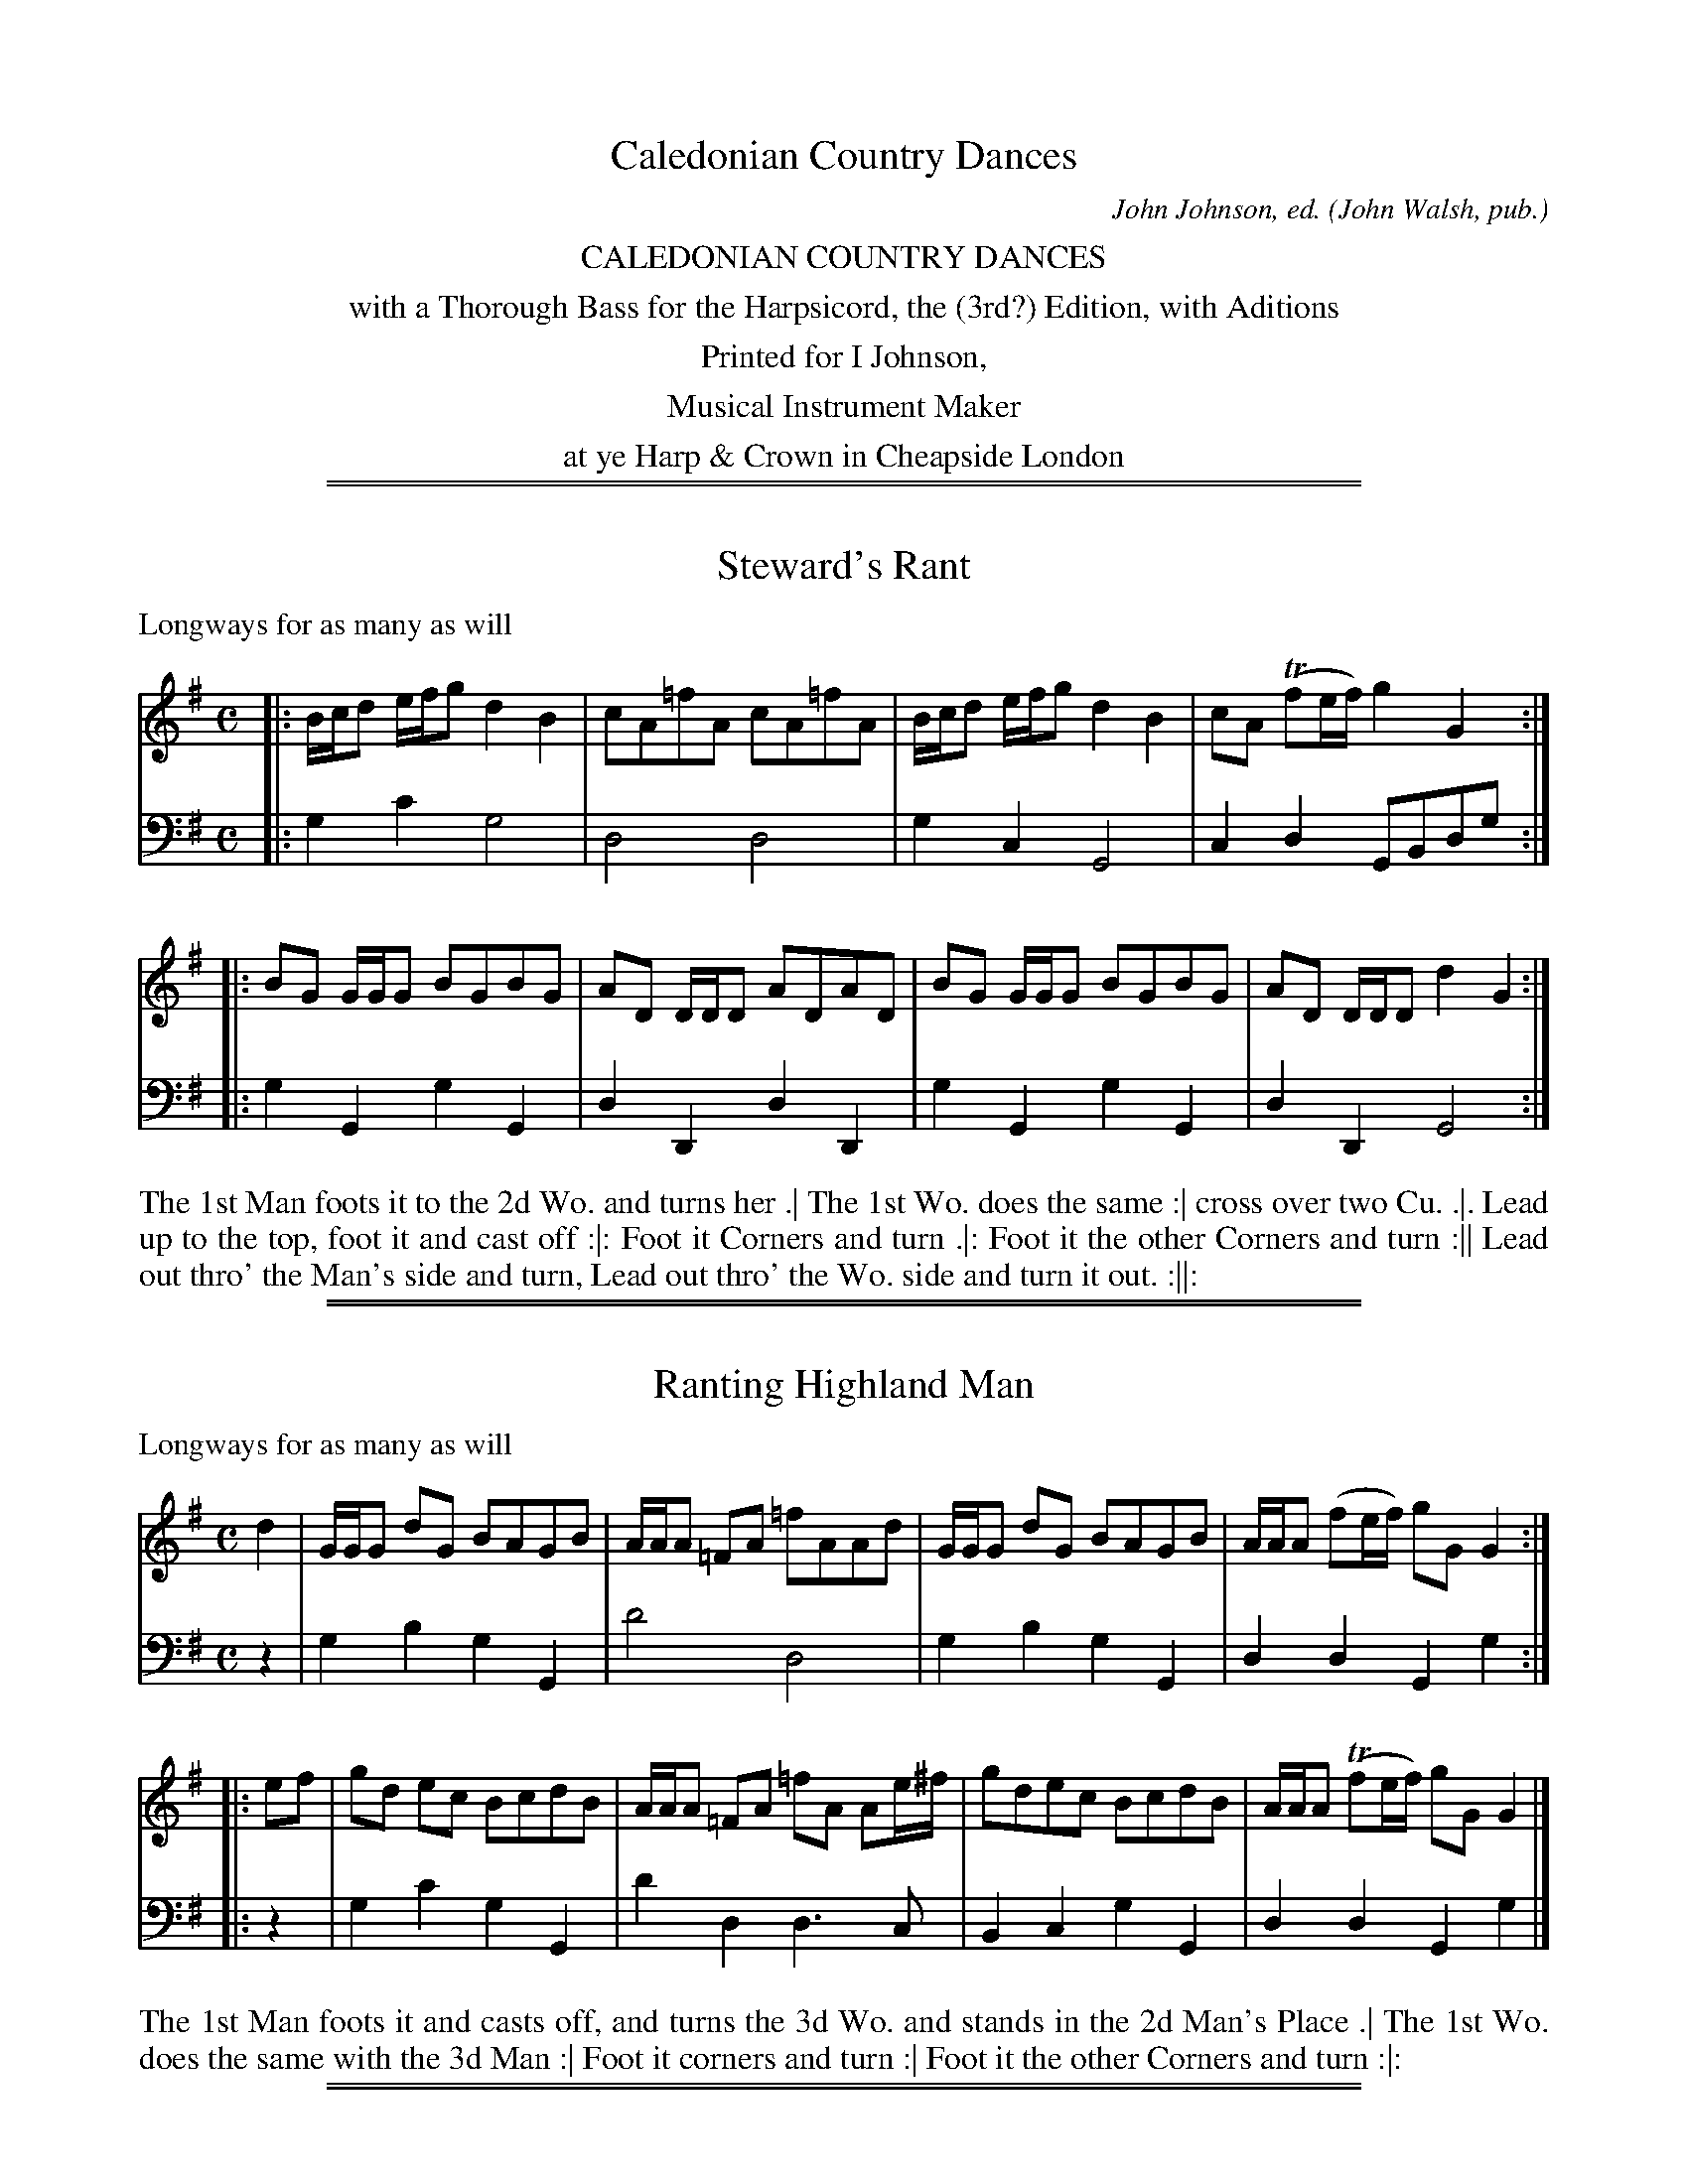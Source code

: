 X: 0
T: Caledonian Country Dances
C: John Johnson, ed.
O: John Walsh, pub.
S: http://imslp.org/wiki/Caledonian_Country_Dances_with_a_Thorough_Bass_(Various)
Z: 2013 John Chambers <jc:trillian.mit.edu>
K:
%%center CALEDONIAN COUNTRY DANCES
%%center with a Thorough Bass for the Harpsicord, the (3rd?) Edition, with Aditions
%%center Printed for I Johnson,
%%center Musical Instrument Maker
%%center at ye Harp & Crown in Cheapside London

%%sep 1 1 500
%%sep 1 1 500
X: 1001
T: Steward's Rant
P: Longways for as many as will
C:
R: reel
B: "Caledonian Country Dances" printed by John Walsh for John Johnson, London
S: http://imslp.org/wiki/Caledonian_Country_Dances_with_a_Thorough_Bass_(Various)
Z: 2013 John Chambers <jc:trillian.mit.edu>
N: The 2nd part has initial repeat but no final repeat.
M: C
L: 1/8
K: G
V: 1
|: B/c/d e/f/g d2 B2 | cA=fA cA=fA | B/c/d e/f/g d2 B2 | cA (Tfe/f/) g2 G2 :|
|: BG G/G/G BGBG | AD D/D/D ADAD | BG G/G/G BGBG | AD D/D/D d2 G2 :|
V: 2 clef=bass middle=d
|: g2c'2 g4 | d4 d4 | g2c2 G4 | c2d2 GBdg :|
|: g2G2 g2G2 | d2D2 d2D2 | g2G2 g2G2 | d2D2 G4 :|
%%begintext align
The 1st Man foots it to the 2d Wo. and turns her .|
The 1st Wo. does the same :|
cross over two Cu. .|.
Lead up to the top, foot it and cast off :|:
Foot it Corners and turn .|:
Foot it the other Corners and turn :||
Lead out thro' the Man's side and turn, Lead out thro' the Wo. side and turn it out. :||:
%%endtext

%%sep 1 1 500
%%sep 1 1 500
X: 1002
T: Ranting Highland Man
P: Longways for as many as will
C:
R: reel
B: "Caledonian Country Dances" printed by John Walsh for John Johnson, London
S: http://imslp.org/wiki/Caledonian_Country_Dances_with_a_Thorough_Bass_(Various)
Z: 2013 John Chambers <jc:trillian.mit.edu>
N: There's an extra beat at the end of each phrase.
M: C
L: 1/8
K: G
% - - - - - - - - - - - - - - - - - - - - - - - - -
V: 1
   d2 | G/G/G dG BAGB | A/A/A =FA =fAAd | G/G/G dG BAGB | A/A/A (fe/f/) gG G2 :|
|: ef | gd ec BcdB | A/A/A =FA =fA Ae/^f/ | gdec BcdB | A/A/A (Tfe/f/) gG G2 |]
% - - - - - - - - - - - - - - - - - - - - - - - - -
V: 2 clef=bass middle=d
   z2 | g2b2 g2G2 | d'4 d4 | g2b2g2G2 | d2d2 G2g2 :|
|: z2 | g2c'2 g2G2 | d'2d2 d3c | B2c2 g2G2 | d2d2 G2g2 |]
% - - - - - - - - - - - - - - - - - - - - - - - - -
%%begintext align
The 1st Man foots it and casts off, and turns the 3d Wo. and stands in the 2d Man's Place .|
The 1st Wo. does the same with the 3d Man :|
Foot it corners and turn :|
Foot it the other Corners and turn :|:
%%endtext

%%sep 1 1 500
%%sep 1 1 500
X: 1003
T: Fiddle Faddle
P: Longways for as many as will
R: reel
B: John Walsh "Caledonian Country Dances with a Thorough Bass" p.3
B: John Walsh "Caledonian Country Dances 3d Edition" p.6-7
S: http://imslp.org/wiki/Caledonian_Country_Dances_with_a_Thorough_Bass_(Various)
Z: 2013 John Chambers <jc:trillian.mit.edu>
N: This is a close relative of the Tail Toddle Reel (see Aird v.2 1785).
M: C|
L: 1/8
K: G
V: 1
|: G/G/G BG c2 GE | G/G/G BG A2 FD | G/G/G BG cA BG | A/B/c B/c/d A2 FD :|
|: c2 GE Ec GE | c2 GE DAFD | c2 GE EC GE | A/B/c/A/ B/c/d/B/ A2 FD :|
|: G/G/G BG cA BG | G/G/G BG ADFD | G/G/G BG cA BG | A/B/c/A/ B/c/d/B/ A2 FD :|
|: c2 Ec Ec GE | c2 E/c/B/c/ DA FE/D/ | c2 Ec Ec GE | A/B/c/A/ B/c/d/B/ A2 FD :|
V: 2 clef=bass middle=d
|: g2z2 c2z2 | g2z2 f2z2 | g2z2 f2g2 | f2g2 d2D2 :|
|: e2z2 c2z2 | c2z2 d2z2 | c2z2 c2z2 | f2g2 d2D2 :|
|: g2z2 f2g2 | g2z2 f2d2 | g2z2 f2g2 | f2g2 d2D2 :|
|: e2z2 c2z2 | c2z2 d2z2 | c2z2 c2z2 | f2g2 d2D2 :|

%%sep 1 1 500
%%sep 1 1 500
X: 1004
T: Drown Drowth
R: slip-jig
P: Longways for as many as will
B: "Caledonian Country Dances" printed by John Walsh for John Johnson, London
S: http://imslp.org/wiki/Caledonian_Country_Dances_with_a_Thorough_Bass_(Various)
Z: 2013 John Chambers <jc:trillian.mit.edu>
N: "Each Strain twice." Repeat signs added by jc.
M: 9/8
L: 1/8
K: Bb
% - - - - - - - - - - - - - - - - - - - - - - - - -
V: 1
   E | D/E/FD BFE D2B, | D/E/FD ECC C2E | D/E/FD BFE D2B, | D/E/FE DB,B, B,2 :|
|: F | BcB dBg fdB  | A2F A/B/cc c2F | B>cd/e/ fga bag | fbd TdcB B2 :|
% - - - - - - - - - - - - - - - - - - - - - - - - -
V: 2 clef=bass middle=d
   z | b3 f3 B3 | b3 f3 F3 | b3 B3 b2z | b2f B3 B2 :|
|: z | b3 B3 b3 | f3 F3 f2e | d2c B2d gfe | d2B f2F B2 :|
% - - - - - - - - - - - - - - - - - - - - - - - - -
%%begintext align
The 1st and 2d Cu. set all four, and turn single .|
Then both Cu. Back to Back with their Partners :|
Then the 1st Cu. cross over and turn and the 2d Cu. cast off and turn .|
Then Hands all four quite round and each turn their Partners.
%%endtext

%%sep 1 1 500
%%sep 1 1 500
X: 1005
T: the Lads of Leath
P: Longways for as many as will.
R: jig
B: "Caledonian Country Dances" printed by John Walsh for John Johnson, London
S: http://imslp.org/wiki/Caledonian_Country_Dances_with_a_Thorough_Bass_(Various)
Z: 2013 John Chambers <jc:trillian.mit.edu>
N: "Each Strain twice."  Repeats added to both phrases.
M: 6/4
L: 1/4
K: Gm
% - - - - - - - - - - - - - - - - - - - - - - - - -
V: 1
B/c/ | ded c2B | ABG ^F2D | GAB cA^F | G3- G2 :||: B/c/ | dBb a2g | (fd)g f2f |
B>cB fdg | c>dc A>GF | B>cB cBc | d2G ^F>ED | GAB cA^F | G3- G2 :|
% - - - - - - - - - - - - - - - - - - - - - - - - -
V: 2 clef=bass middle=d
z | g3 ^f2g | d2e d2c | BAG d2D | gdB G2 :||: z | b2B f2e | d2e d2B |
d2B d2e | f3 F3 | g2z a2z | b2c' d'2c' | bag d2D | gdB G2 :|
% - - - - - - - - - - - - - - - - - - - - - - - - -
%%begintext align
The 1st Cu. Ballance, or set twice, and cast down in 2d Cu. Place .|
Then Ballance again, and cast down below the 3d Cu. :|
Then lead thro' the 3d Cu. and pass on the outside of the 2d Cu into your own Places .|
Then right Hand and left, and turn your Partners.
%%endtext

%%sep 1 1 500
%%sep 1 1 500
X: 1006
T: Willey Wilky
P: Longways for as many as will.
N: AKA Cobler's Hornpipe
R: reel
B: "Caledonian Country Dances" printed by John Walsh for John Johnson, London
S: http://imslp.org/wiki/Caledonian_Country_Dances_with_a_Thorough_Bass_(Various)
Z: 2013 John Chambers <jc:trillian.mit.edu>
N: The 2nd part has initial repeat but no final repeat.
M: C|
L: 1/8
K: F
% - - - - - - - - - - - - - - - - - - - - - - - - -
V: 1
d2 |\
c2F2 ABcA | c2F2 F2d2 | c2F2 ABcA | G2 C4 d2 |\
c2F2 ABcA | c2F2 ABcA | G4 A3G | F2 D4 :|
|: c2 |\
f3g (Tg3f/g/) | a2 F4 c2 | f3g (Tg3f/g/) | a2 G4 de |\
f2ef g2fg | a2ba g2fe | defd cdcA | F2 D4 |]
% - - - - - - - - - - - - - - - - - - - - - - - - -
V: 2 clef=bass middle=d
z2 |\
f8 | f8 | F8 | c8 |\
f8 | f8 | e4 ^c4 | d6 :|
|: z2 |\
f4 c4 | f2g2 a2e2 | f4 c4 | f2e2 e2c2 |\
d2z2 e2z2 | f2z2 e2z2 | d2z2 A2z2 | d6 |]
% - - - - - - - - - - - - - - - - - - - - - - - - -
%%begintext align
The 1st Cu. foot it and turn single all four Hands with the 2d Cu. and back again
cross over, Figure in, lead up and then down, and then lead thro the 2d Cu. at top .
%%endtext

%%sep 1 1 500
%%sep 1 1 500
X: 1007
T: Down the Burn Davie
P: Longways for as many as will.
R: reel
B: "Caledonian Country Dances" printed by John Walsh for John Johnson, London
S: http://imslp.org/wiki/Caledonian_Country_Dances_with_a_Thorough_Bass_(Various)
Z: 2013 John Chambers <jc:trillian.mit.edu>
N: 2nd part has initial repeat, no final repeat.
M: C|
L: 1/8
K: G
% - - - - - - - - - - - - - - - - - - - - - - - - -
V: 1
G |\
D3E (GE)(GA) | {c}B2(AG) G2ga | (ba)(ge) (ge)(dB) | d2(AB) TA3d |\
(dB)(AG) (DE)(GA) | {c}B2AG g3d | (ef)(gd) (ga)(bd) | (cB)(AG) TG3 :|
|: b/a/ |\
g3a (ba)(ge) | (dB)(de) g3G | (AB)(ge) (cB)(AG) | c2Bc A3e |\
(dB)(AG) (DE)(GA) | {c}B2AG g3d | (ef)(gd) (ga)(bd) | cBAG G3 |]
% - - - - - - - - - - - - - - - - - - - - - - - - -
V: 2 clef=bass middle=d
z |\
gabc' b3a | g2d2 B2d2 | G2z2 B2d2 | f2g2 dedc |\
B2c2 dcBA | G2A2 BABG | c2B2 A2G2 | A2d2 G3  :|
|: z |\
gGBd g2c2 | B2zc GABG | c2B2 A4   | afgc dedc |\
B2c2 dcBA | G2A2 BABG | c2B2 A2G2 | A2d2 G3  |]
% - - - - - - - - - - - - - - - - - - - - - - - - -
%%begintext align
Lead up all and back .|
that again, the 1st Man moves to the 2d Wo. salute her, turn her about, and fall into their own Places,
the 1st Wo. and 2d Man do the same :|
The 1st Mand and 2d Wo. go Back to Back, and fall into their own Places,
the 1st Wo. and 2d Man do as much :|
The two Men clap Hands, and the two We. then turn all round single,
then clap Hands with your own, and cast off into the 2d Cu. Place :|
Do this to the last.
%%endtext

%%sep 1 1 500
%%sep 1 1 500
X: 1008
T: Box and Dice
T: Boscomb Bucks
P: Longways for as many as will
R: reel
B: "Caledonian Country Dances" printed by John Walsh for John Johnson, London
S: http://imslp.org/wiki/Caledonian_Country_Dances_with_a_Thorough_Bass_(Various)
Z: 2013 John Chambers <jc:trillian.mit.edu>
N: "The first Strain twice, and the last but once."  (Repeats modified to match.)
N: The 2nd part has 14 bars.
M: C|
L: 1/8
K: G
% - - - - - - - - - - - - - - - - - - - - - - - - -
% Voice 1 has 4 staffs rather than 2, showing the 4/6/4/4-bar phrasing.
V: 1
|:\
B2 A/B/c/A/ BG Gg | dd de B3 d |\
BGAF gfed | ^c/d/e Ac d4 :|
A2 G/A/B/G/ AA2A | B3/c//d// cB B2 A2 |\
GG Gg GG G2 | AA Aa AA A2 |\
cc (c/B/)A Bedc | B2A2 G4 |
^cccc dD DD | cc cB/A/ Bg2g |\
ac cB/A/ Bedc | B2A2 G4 |
B2 A/B/c/A/ BGFG | B2 A/B/c/A/ BGFG |\
Dc cB/A/ Bedc | B2A2 G4 |]
% - - - - - - - - - - - - - - - - - - - - - - - - -
% Voice 2 preserves the original staff layout.
V: 2 clef=bass middle=d
|: g2d2 G4 | b2g2 g2f2 | g2d2 ed^cB | A2a2 d4 :| d2e2 f2d2 | g2fg d4 | g4 e4 | f4 d4 | e2f2
ec'ba | g2d'2 g4 | g4 f4 | e2f2 g4 | f2d2 gc'ba | g2d'2 g4 | g2d2 G2z2 | g2d2 G2z2 | f2d2 gcBA | G2B2 G4 |]
% - - - - - - - - - - - - - - - - - - - - - - - - -
%%begintext align
The 1st Cu. sett and cast off, clap Hands and turn sides; the 2d Cu. do the same :|
Then the 1st Cu. turn the 2d Cu. across, and turn Partners :|
The 1st Man change Places with the 2d Wo. and the 1st Wo. with the 2d Man.
Then all four sett and turn single, then right & left half round, then sett and cast off .|
%%endtext

%%sep 1 1 500
%%sep 1 1 500
X: 1009
T: Prince Frederick's Hornpipe
P: Longways for as many as will
R: hornpipe, reel
B: "Caledonian Country Dances" printed by John Walsh for John Johnson, London
S: http://imslp.org/wiki/Caledonian_Country_Dances_with_a_Thorough_Bass_(Various)
Z: 2013 John Chambers <jc:trillian.mit.edu>
N: The 2nd part has initial repeat but no final repeat.
M: C
L: 1/8
K: F
% - - - - - - - - - - - - - - - - - - - - - - - - -
V: 1
c2 |\
A3G F2A2 | G2FE F2f2 | e2dc d2cB | A3G F2A2 |\
G2FE F2A2 | G2FE FGAB | c2 B4 A2 | G6 :|
|: c2 |\
d2cB ABc2 | F2GA B4 | Bcd2 G2d2 | gab2 e4 | f2 e4 d2- | d2 c4 B2- | B2AB G2FE | F6 |]
% - - - - - - - - - - - - - - - - - - - - - - - - -
V: 2 clef=bass middle=d
c2 |\
f4 F4 | c4 A2F2 | c4 d2e2 | f4 F4 |\
c4 A2F2 | c4 d4 | e4 f4 | c2d2 e2 :|
|: c2 |\
B4 f4 | a2f2 edc2 | d4 B2G2 | bag2 c'2c2 |\
f2c2 d4 | e4 c4 | e2f2 c2C2 | F2c2 f2 |]
% - - - - - - - - - - - - - - - - - - - - - - - - -
%%begintext align
First Cu. Hey on the contrary sides, then on your own sides,
and cast off and turn contrary Corners,
First Cu. whole figure at the bottom, then at the top,
lead thro' the Man's side and turn in the middle,
then thro' the Wo. side and turn in the middle.
%%endtext

%%sep 1 1 500
%%sep 1 1 500
X: 1010
T: Lady Tersichens Rant
T: Lady Terfichens Rant
N: It's not clear whether that's an f or a short s; both spellings are used in various dance lists.
R: reel
P: Longways for as many as will.
B: "Caledonian Country Dances" printed by John Walsh for John Johnson, London
S: http://imslp.org/wiki/Caledonian_Country_Dances_with_a_Thorough_Bass_(Various)
Z: 2013 John Chambers <jc:trillian.mit.edu>
M: C
L: 1/8
K: G
% - - - - - - - - - - - - - - - - - - - - - - - - -
% Voice 1 is reformatted as 4-bar lines/staffs.
V: 1
|: EEGE A/A/A AB | EGGB c/c/c ce | dB gB A/A/A AB | EcBA G2D2 :|
|: gdge agab | gadf g2d2 | gdge agab | gadf g2 (g/a/b) |
   gegB A/A/A AB | EGGB c/c/c ce | dBgB A/A/A AB | EcBA G2D2 :|
% - - - - - - - - - - - - - - - - - - - - - - - - -
% Voice 2 preserves the original staff breaks.
V: 2 clef=bass middle=d
|: e2e2 a2a2 | e2e2 a2a2 | g2g2 d2d2 | e2e2 d4 :| g2G2
d2D2 | BcdD G4 | g2G2 d'2B2 | bc'd'd g2G2 | g2G2 d2D2 |
e2E2 a2A2 | g2G2 d2D2 | e2e2 d4 :|
% - - - - - - - - - - - - - - - - - - - - - - - - -
%%begintext align
Foot it cross - ways, first Cu. cross over two Cu. lead up to the top and foot a little, case off
one Cu. foot it and Back to Back, and right hands and left with the uppermost Cu.
%%endtext

%%sep 1 1 500
%%sep 1 1 500
X: 1011
T: Andrew Kerr
P: Longways for as many as will
R: slip-jig
B: "Caledonian Country Dances" printed by John Walsh for John Johnson, London
S: http://imslp.org/wiki/Caledonian_Country_Dances_with_a_Thorough_Bass_(Various)
Z: AK/Fiddler's Companion
Z: 2013 John Chambers <jc:trillian.mit.edu>
M: 9/8
L: 1/8
K: G
% - - - - - - - - - - - - - - - - - - - - - - - - -
V: 1
|: B2d dBG dBG | d2e efg f2A | B2d def efg | D2G GAB A2G :|
|: g2d dBG dBG | g2e eae f2d | gfe dBd def | g2G GAB A2G :|]
% - - - - - - - - - - - - - - - - - - - - - - - - -
V: 2 clef=bass middle=d
|: g3 G3 g3 | g3 e3 d3 | g3 f3 e3 | B3 G3 d2G :|
|: b3 g3 G3 | e3 c3 d3 | e3 B3 d3 | b3 g3 d'2g :|
% - - - - - - - - - - - - - - - - - - - - - - - - -
%%begintext align
The 1st Cu. foot it and cast off one Cu. and turn .|
foot it and cast off the 3d Cu. and turn :|
lead up to the top cast off and turn .
Right hand and Left with the 2d Cu. .|
the 1st man foot it with the 3d Wo. and turn the 1st Wo.  and 2d man at the same time,
the 1st man foot it with the 2d Wo. the 1st Wo. the 3d man :|
Right hand and Left with the 3d Cu. then hands round all six till you come into the 2 Cu. place :|:
%%endtext

%%sep 1 1 500
%%sep 1 1 500
X: 1012
T: a Trip to the Lawndry
P: Longways for as many as will
R: reel
B: "Caledonian Country Dances" printed by John Walsh for John Johnson, London
S: http://imslp.org/wiki/Caledonian_Country_Dances_with_a_Thorough_Bass_(Various)
Z: 2013 John Chambers <jc:trillian.mit.edu>
M: 2/4
L: 1/16
K: A
% - - - - - - - - - - - - - - - - - - - - - - - - -
V: 1
|: A2c2 B2d2 | c2e2 B2d2 | (dc)(BA) G2B2 | d2 TB6 |\
   A2c2 B2d2 | c2e2 B2d2 |  dc``BA  G2B2 | c2 TA6 :|
|: e2a2 (ag)(fe) | (fe)(dc) (dc)(BA) | e2a2 Tg2f2 | gab2 e4 |\
   e2a2 (ag)(fe) | (fe)(dc) (dc)(BA) | cecA BdBG | c2 TA6 :|
% - - - - - - - - - - - - - - - - - - - - - - - - -
V: 2 clef=bass middle=d
|: a4 e4 | a4 g4 | a4 e4 | e2ef g2e2 |\
   a4 e4 | a4 g4 | a2d2 e2E2 | A8 :|
|: c2A2 B2c2 | d2f2 a2d2 | c2A2 B2d2 | e6 d2 |\
   c2A2 B2c2 | d2f2 a2d2 | e4 E4 | A8 :|
% - - - - - - - - - - - - - - - - - - - - - - - - -
%%begintext align
Right hands, sideways, half round, set and turn single .|
First Cu. lead thro' the 3d Cu. and Right Hands again :|
Hey on the contrary sides and turn Partners .|
Hey on your own sides and cast off :|
%%endtext

%%sep 1 1 500
%%sep 1 1 500
X: 1013
T: Buttered Pease
P: Longways for as many as will
R: reel
B: "Caledonian Country Dances" printed by John Walsh for John Johnson, London
S: http://imslp.org/wiki/Caledonian_Country_Dances_with_a_Thorough_Bass_(Various)
Z: 2013 John Chambers <jc:trillian.mit.edu>
M: C|
L: 1/8
K: G
% - - - - - - - - - - - - - - - - - - - - - - - - -
V: 1
|: B2 d4 cB | c2 e4 dc | B2 d4  cB | c2 A4 dc |\
   B2 d4 cB | c2 e4 dc | Bcd2 ABc2 | B2G2 G4 :|
|: B2 d4 ef | gfga g4  | B2 d4  cB | c2 A4 ef |\
   B2 d4 ef | gfga g4  | Bcd2 ABc2 | B2G2 G4 :|
% - - - - - - - - - - - - - - - - - - - - - - - - -
V: 2 clef=bass middle=d
|: G4   g4   | a4 f4 | G4   g4   | a4 f4 |\
   g2f2 e2g2 | a4 f4 | g2B2 c2d2 | G8   :|
|: g4   f4   | e6 d2 | g4   b4   | a4 d4 |\
   g4   f4   | e6 f2 | g2B2 c2d2 | G8   :|
% - - - - - - - - - - - - - - - - - - - - - - - - -
%%begintext align
The 1st Man and Wo. set, foot it and turn .|
the 1st Man does the same with the 2d Wo. as at the same time doth his Partner with the 2d Man .|
The 1st Cu. cross over below the 3d Cu. .|
Then slip up the middle to the top, foot it and cast off.
%%endtext

%%sep 1 1 500
%%sep 1 1 500
X: 1014
T: Fairly shot on her
P: Longways for as many as will.
R: jig
B: "Caledonian Country Dances" printed by John Walsh for John Johnson, London
S: http://imslp.org/wiki/Caledonian_Country_Dances_with_a_Thorough_Bass_(Various)
Z: 2013 John Chambers <jc:trillian.mit.edu>
M: 6/4
L: 1/8
K: Em
% - - - - - - - - - - - - - - - - - - - - - - - - -
V: 1
[|\
G4E2 G4E2 | G4B2 B2G2E2 | G4E2 G4E2 | F4A2 A2F2D2 |\
G4E2 G4E2 | G4B2 B2G2E2 | c3de2 d2B2G2 | F4A2 A2F2D2 |]
[| dcBAB2 E2c2E2 | G4B2 B2G2E2 | dcBAB2 E2B2E2 |\
F4A2 A2F2D2 | dcBAB2 E2c2E2 | G4B2 B2G2E2 | c2d2e2 d2B2G2 | F4A2 A2F2D2 |]
[| d4g2 g2d2B2 | G4B2 B2G2E2 | d2g2f2 g2d2B2 | F4A2 A2F2D2 |\
d2g2f2 g2d2B2 | G4B2 B2G2B2 | c3de2 d2B2G2 | F4A2 A2F2D2 |]
% - - - - - - - - - - - - - - - - - - - - - - - - -
V: 2 clef=bass middle=d
[| e6 E6 | e6 E6 | e6 E6 | d6 D6 | e6 E6 | e6 E6 | e6 g6 | d6 D6 |]
[| g6 e6 | e6 E6 | g6 e6 | d6 D6 | g6 e6 | e6 E6 | e6 g6 | d6 D6 |]
[| g6 G6 | e6 E6 | g6 G6 | d6 D6 | g6 G6 | e6 E6 | e6 g6 | d6 D6 |]
%%begintext align
The 1st Man foot to the 2d Wo. and turn hands,
the 1st Wo do the same to the 2d Man, 1st Strain .
The 1st Cu. cast off and sett again, cast off behind the 3d Cu. and sett,
then the same to the Top. Second Strain.
The 1st Cu. go the whole Figure with the 2d Cu. then gallop down and up,
and cast off in the 3d Cu. Place Third Strain.
%%endtext

%%sep 1 1 500
%%sep 1 1 500
X: 1015
T: Bessy Bell
P: Longways for as many as will
R: jig
B: "Caledonian Country Dances" printed by John Walsh for John Johnson, London
S: http://imslp.org/wiki/Caledonian_Country_Dances_with_a_Thorough_Bass_(Various)
Z: 2013 John Chambers <jc:trillian.mit.edu>
M: 6/8
L: 1/8
K: D
% - - - - - - - - - - - - - - - - - - - - - - - - -
V: 1
A |\
FGA ABc | B>AB G2G | FGA A>BA | f3 g2f/g/ |\
aAA ABc | BAG g2f/g/ | agf ed^c | d3 f2 :|
|: f/g/ |\
afd faf | e^ce efg | afd d>ed | f3 Tg2f/g/ |\
afd faf | e^ce efg | agf ed^c | d3 f2 :|
% - - - - - - - - - - - - - - - - - - - - - - - - -
V: 2 clef=bass middle=d
z |\
d3 D3 | g3 G3 | d3 zzd | dAF D2d |\
d3 D3 | g2d B2G | f2d a2A | dAF D2 :|
|: z |\
d'3 d3 | a3 A3 | d2f a2f | d3 e2c |\
d2f a2d | a3 A3 | fed a2A | dAF D2 :|
% - - - - - - - - - - - - - - - - - - - - - - - - -
%%begintext align
Two first Cu. fall back and cross over, and so back again to their Places :|
cross over and figure in .|
lead thro' the 3d Cu. cast up and turn hands.
%%endtext

%%sep 1 1 500
%%sep 1 1 500
X: 1016
T: Dusty Miller
P: Longways for as many as will
R: minuet
B: "Caledonian Country Dances" printed by John Walsh for John Johnson, London
S: http://imslp.org/wiki/Caledonian_Country_Dances_with_a_Thorough_Bass_(Various)
Z: 2013 John Chambers <jc:trillian.mit.edu>
M: 3/2
L: 1/8
K: G
% - - - - - - - - - - - - - - - - - - - - - - - - -
V: 1
|: B3c d2B2 TA2G2 | F2 A4 c2 B2A2 | B3c d2B2 A2G2 | D2 G4 B2 A2G2 :|
|: B3c d2e2 f2g2 | a2 A4 c2 TB2 A2 | B3c d2e2 Tf3e/f/ | g3a g2B2 A2G2 :|
% - - - - - - - - - - - - - - - - - - - - - - - - -
V: 2 clef=bass middle=d
|: g4 B4 c4 | d4 f4 d4 | g4 B4 c4 | d4 D4 G4 :|
|: g4 f4 e4 | d4 f4 d4 | g4 b4 a4 | g4 G8 :|
% - - - - - - - - - - - - - - - - - - - - - - - - -
%%begintext align
Lead thro' the 2d Cu. and on the outside of the 3d Cu. meet and turn .|
the same up :|
turn Corners :|
Foot :|
and turn :|
%%endtext

%%sep 1 1 500
%%sep 1 1 500
X: 1017
T: the King's Arms
P: Longways for as many as will
R: jig
B: "Caledonian Country Dances" printed by John Walsh for John Johnson, London
S: http://imslp.org/wiki/Caledonian_Country_Dances_with_a_Thorough_Bass_(Various)
Z: 2013 John Chambers <jc:trillian.mit.edu>
M: 6/8
L: 1/8
K: D
% - - - - - - - - - - - - - - - - - - - - - - - - -
V: 1
|:\
D>ED AFD | AFD AFD | A>BA d>ef | e>dc/B/ A>GF/E/ |\
D>ED AFD | AFD AFD | A>BA d>ef | e>de/c/ d3 :|
|:\
e>fe e>dc | B>cd/e/ Tc>BA | dAF dAF | G>AG/F/ E2A, |\
e>fe e>dc | B>cd/e/ Td>cB | fdB ecA | B/c/dB d3 :|
% - - - - - - - - - - - - - - - - - - - - - - - - -
V: 2 clef=bass middle=d
|:\
d3 D3 | f3 d3 | d'3 d3 | a3 A3 |\
d3 D3 | f3 d3 | d'3 d3 | a2A d3 :|
|:\
A3 a3 | a2^g a2=g | f2a f2d | c2d A2z |\
a3 A3 | a2^g a3 | f2g a2f | g2a d3 :|
% - - - - - - - - - - - - - - - - - - - - - - - - -
%%begintext align
The 1st Man cast down, the 2d Wo. cast up at the same time, and then cast back again into their own Places :|
their Partners do the same :|
the 1st Man figures round the 3d Man.  1st Wo. figures round the 3d Wo. at the same time and turn her Partner in the 3d Cu. Place .|
the 1st Man figures round the 2d Man. 1st Wo. figures round the 2d Wo. at the same time, and turn at top :|
1st Man foots it with the 2d Wo. and turns her .|
1st Wo. does the same with the 2d Man :|
1st and 2d Cu. goes cross hands half round with their right hands, back with their left and cast off .|
1st and 2d Cu. right and left quite round.
%%endtext

%%sep 1 1 500
%%sep 1 1 500
X: 1018
T: New Way of Wooing
P: Longways for as many as will
R: reel
B: "Caledonian Country Dances" printed by John Walsh for John Johnson, London
S: http://imslp.org/wiki/Caledonian_Country_Dances_with_a_Thorough_Bass_(Various)
Z: 2013 John Chambers <jc:trillian.mit.edu>
M: C|
L: 1/8
K: D
% - - - - - - - - - - - - - - - - - - - - - - - - -
% Voice 1 is in 4/8-bar staff lines:
V: 1
|:\
F2 A4 de | f4 e2d2 | B4 A2F2 | E4- E4 |\
F2 A4 de | f4 e2d2 | Bcd2 A2F2 | D8 :|
|:\
F2A2 BcdB | F2A2 BcdB | F2A2 BcdB | e2E2 E2E2 |\
F2A2 BcdB | F2A2 BcdB | F2A2 BcdB | d2D2 D4 |
F2A2 BcdB | F2A2 BcdB | F2A2 BcdB | e2E2 E2fg |\
a2gf g2fe | f2ed c2BA | Bcd2 A2F2 | D4- D4 :|
% - - - - - - - - - - - - - - - - - - - - - - - - -
% Voice 2 preserves the original staff breaks:
V: 2 clef=bass middle=d
|: d'2d2 f2a2 | d'4 a2f2 | g2e2 f2d2 | A8 |\
d'2d2 f2a2 | d'4 a2f2 | e2g2 a2A2 | d8 :|\
|: d2f2 g2G2 | d2f2 g2G2 | d2f2 g2G2 | e2d2 c2A2 |\
d2f2
g2G2 | d2f2 g2G2 | d2f2 g2G2 | d8 |\
d2f2 g2G2 | d2f2 g2G2 | d2f2 g2G2 | e2d2 c2A2 |\
d2f2 e2A2 | d2g2 a2f2 | g2fg a2A2 | d8 :|
% - - - - - - - - - - - - - - - - - - - - - - - - -
%%begintext align
The 1st Cu. cast off and lead through the 3d .|
1st Cu. cast off again and lead up to the top :|
the 1st and 2d Cu. foots it. then clap hands.
foot it again. clap as before. 1st Cu. cast off.
%%endtext

%%sep 1 1 500
%%sep 1 1 500
X: 1019
T: Lads of Dunce
P: Longways for as many as will
R: jig
B: "Caledonian Country Dances" printed by John Walsh for John Johnson, London
S: http://imslp.org/wiki/Caledonian_Country_Dances_with_a_Thorough_Bass_(Various)
Z: 2013 John Chambers <jc:trillian.mit.edu>
M: 6/8
L: 1/8
K: D
% - - - - - - - - - - - - - - - - - - - - - - - - -
V: 1
B |\
AFD D>ED | D>ED TB2A | Bcd AFA | BEE Edc |\
AFD DED | DED TB2A | B/A/B/c/d AFB | ADD D2 :|
|: e |\
Tf>ed d2e | f/e/f/g/a TB2A | Bcd AFA | BEE E2e |\
f>ed d2e | f/e/f/g/a TB2A | B/A/B/c/d AFB | ADD D2 :|
% - - - - - - - - - - - - - - - - - - - - - - - - -
V: 2 clef=bass middle=d
z |\
d3 g3 | f3 d3 | g3 d'3 | g3 z2z |\
d3 g3 | f3 d3 | g3 d'2g | a3 d2 :|
|: z |\
d'3 d3 | d'3 d3 | g3 d'3 | g3 a3 |\
d'3 d3 | d'3 d3 | g3 f2g | a3 d2 :|
% - - - - - - - - - - - - - - - - - - - - - - - - -
%%begintext align
Two Cu. slip down and up footing and cast off by turns :|
Change over, lead to the Wall, back again and turn Partners .||
2 Men lead as before .||
foot Corner Ways and turn :|
cross over, 2 figure right and left .||
%%endtext

%%sep 1 1 500
%%sep 1 1 500
X: 1020
T: Hare in the Corn
P: Longways for as many as will
R: jig
B: "Caledonian Country Dances" printed by John Walsh for John Johnson, London
S: http://imslp.org/wiki/Caledonian_Country_Dances_with_a_Thorough_Bass_(Various)
Z: 2013 John Chambers <jc:trillian.mit.edu>
N: Fixed rhythm problems at part ends by adding initial rests in 2nd part.
M: 6/8
L: 1/8
K: G
% - - - - - - - - - - - - - - - - - - - - - - - - -
V: 1
G |\
d3- de=f | edc BAG | c2g B2g | aAA ABc |\
d3- de=f | edc BAG | cBc Agf | gGG G2 :|
|: z |\
dB/c/d/B/ GB/c/d/B/ | dB/c/d/B/ GB/c/d/B/ | cA/B/c/A/ FA/B/c/A/ | cA/B/c/A/ FA/B/c/A/ |\
dcB edc | fed gfe | dcB Agf | gGG G2 :|
% - - - - - - - - - - - - - - - - - - - - - - - - -
V: 2 clef=bass middle=d
z |\
g3 G3 | c3 g3 | a3 g3 | f3 e3 |\
g3 G3 | c3 g3 | e2c d2D | g3 G2 :|
|: z |\
g3 z2z | G3 z2z | d3 z2z | D3 z2z |\
B3 c3 | d3 e3 | f2g d2D | G3- G2 :|
% - - - - - - - - - - - - - - - - - - - - - - - - -
%%begintext align
The 1st Cu. cross over, half figure at bottom .|
the 2d do the same :|
clap to your Partner, then Sides, and turn Sides till the 1st Cu. is in the 2d Cu. Place .|
clap Sides, clap to your Partner and turn :|
lead up with the 2d Cu. and Jigg it, Jigg it and cast off .|
lead down with the 3d Cu. Jigg it and cast up, 3 Men take hands, cast back to the Wall and Jigg it.
the Wo. do the same.  meet and turn single. Right hand and Left at top.
%%endtext

%%sep 1 1 500
%%sep 1 1 500
X: 1021
T: the Pump Room
P: Longways for as many as will
R: march, reel
B: "Caledonian Country Dances" printed by John Walsh for John Johnson, London
S: http://imslp.org/wiki/Caledonian_Country_Dances_with_a_Thorough_Bass_(Various)
Z: 2013 John Chambers <jc:trillian.mit.edu>
M: C|
L: 1/8
K: F
% - - - - - - - - - - - - - - - - - - - - - - - - -
V: 1
c2 |\
F2F2 F2F2 | (c2A2) f4 | F2F2 A2GF | EFG2 G4 |\
F2F2 F2F2 | (c2A2) fedc | =Bcd2 G2=B2 | c6 :|
|: g2 |\
c2c2 c2c2 | g2e2 b4 | cdef g2a2 | g2c2 c2f2 |\
d2c2 f2B2 | B2A2 d2F2 | EFG2 C2E2 | F6 :|
% - - - - - - - - - - - - - - - - - - - - - - - - -
V: 2 clef=bass middle=d
z2 |\
f2F2 A2F2 | f4 a2f2 | a4 f4 | c2d2 e2c2 |\
f2F2 A2F2 | f4 a2f2 | g4 G4 | c6 :|
|: z2 |\
c'2c2 e2c2 | c2c2 c2c2 | e2c2 e2f2 | e2g2 c'2a2 |\
b2a2 d'4 | d'2c'2 b2ab | c'4 c4 | f2c2 F2 :|
% - - - - - - - - - - - - - - - - - - - - - - - - -
%%begintext align
The 1st Cu. cast off one Cu. and then another Cu. lead up the middle and set and
cast off into the 2d Cu. Place. lead your Partner down and then up and turn your
Partner with both hands, then lead thro' the bottom and top and turn.
%%endtext

%%sep 1 1 500
%%sep 1 1 500
X: 1022
T: Sandy Laddy
P: Longways for as many as will
R: reel, march
B: "Caledonian Country Dances" printed by John Walsh for John Johnson, London
S: http://imslp.org/wiki/Caledonian_Country_Dances_with_a_Thorough_Bass_(Various)
Z: 2013 John Chambers <jc:trillian.mit.edu>
M: C|
L: 1/8
K: C
% - - - - - - - - - - - - - - - - - - - - - - - - -
V: 1
d2 |\
B2AG A2B2 | c6 e2 | d4 B4 | c2 A4 dc |\
B2AG A2B2 | c4 c2de | g4 f4 | e2 c4 :|
|: ef |\
g4 f4 | e2c2 c2e2 | d4 B4 | c2 A4 dc |\
B2AG A2B2 | c3d e2c2 | {ef}g4 f4 | e2 c4 :|
% - - - - - - - - - - - - - - - - - - - - - - - - -
V: 2 clef=bass middle=d
z2 |\
g4 f4 | e4 c4 | g4 G4 | d4 D4 |\
g4 f4 | e4 c4 | g4 G4 | c6 :|
|: z2 |\
g4 G4 | c8 | g4 G4 | d8 |\
g4 f4 | e4 c4 | g4 G4 | c6 :|
% - - - - - - - - - - - - - - - - - - - - - - - - -
%%begintext align
The 1st Man set to the 2d Wo. turn single .|
the 1st Wo. and 2d Man do the same, hands round all four and turn single back to back and right hand and left .|
half round :|
%%endtext

%%sep 1 1 500
%%sep 1 1 500
X: 1023
T: the Bonny Boat Man
P: Longways for as many as will
R: reel
B: "Caledonian Country Dances" printed by John Walsh for John Johnson, London
S: http://imslp.org/wiki/Caledonian_Country_Dances_with_a_Thorough_Bass_(Various)
Z: 2013 John Chambers <jc:trillian.mit.edu>
N: This dance seems to use periods to separate phrases and a colon for the midpoint of the dance/tune.
M: C|
L: 1/8
K: C
% - - - - - - - - - - - - - - - - - - - - - - - - -
V: 1
EF |\
G2 (A/B/c) (AG)(FE) | (FE)(DC) G3A | (AB)(cd) (e/f/)g fe | d3e D2EF |\
G3c (AG)(FE) | (FE)(DC) G3E | F2GA G2cB | c2C2 C2 :|
|: cB |\
(AG)(AB) (cd)(ec) | (d/e/f) (fe) d3D | (DE)G2 c>d (e/f/g) | d3e D2(EF) |\
G2 (A/B/c) (AG)(FE) | (FE)(DC) G3E | F2(GA) (Gc) (B/c/d) | c4 C2 :|
% - - - - - - - - - - - - - - - - - - - - - - - - -
V: 2 clef=bass middle=d
c2 |\
c'2a2 b2c'2 | a2f2 e2c2 | f2ed c2C2 | G4 z2c2 |\
c'2c2 b2c'2 | a2f2 e2c2 | d2ef g2G2 | c'geg c2 :|
|: e2 |\
f2d2 e2c2 | d2c2 g2G2 | c4 e2c2 | g2 G4 c2 |\
c'2a2 b2c'2 | a2f2 e2c2 | d2ef g2G2 | cGEG C2 :|
% - - - - - - - - - - - - - - - - - - - - - - - - -
%%begintext align
First Cu meet . sett and turn S . the 1st Wo . cast off into the 2d improper . her
Partner at the same time follows her and casts off to the 2d improper .  the 2d
Cu . doing the same : then the two Men hands and lead thro' the We . to the
same . then all clap . and all hands quite round . the two We . do the same .
then all clap and hands half round . and turn S .
%%endtext

%%sep 1 1 500
%%sep 1 1 500
X: 1024
T: Highland Laddy
P: Longways for as many as will
R: reel
B: "Caledonian Country Dances" printed by John Walsh for John Johnson, London
S: http://imslp.org/wiki/Caledonian_Country_Dances_with_a_Thorough_Bass_(Various)
Z: 2013 John Chambers <jc:trillian.mit.edu>
M: C|
L: 1/8
K: G
% - - - - - - - - - - - - - - - - - - - - - - - - -
V: 1
|: G2G2 B2AG | c4 B4 | A2A2 cdec | A2A2 cdec \
|  G2G2 B2AG | c4 B4 | G2G2 BcdB | G8 :|
|: gfed efge | d4 B4 | c2A2 A2fg | a2A2 A2ef \
|  gfed efge | d4 B4 | G2G2 BcdB | G8 :|
% - - - - - - - - - - - - - - - - - - - - - - - - -
V: 2 clef=bass middle=d
|: G4 g4 | a2d2 g2G2 | A4 a2A2 | A4 a2A2 \
|  G4 g4 | a2f2 g2a2 | b2c'2 d'2d2 | g8 :|
|: g4 c'4 | b2a2 g2b2 | a8 | A8 \
|  G4 c4 | B2A2 G2A2 | B2c2 d2D2 | G8 :|
% - - - - - - - - - - - - - - - - - - - - - - - - -
%%begintext align
The 1st Man set to the 2d Wo. foot it and turn .|
the 1st Wo. and 2d Man do the same :|
the 1st Cu. cross over below the 3d Cu. .|
then slip up the middle to the top. foot it and cast off .
%%endtext

%%sep 1 1 500
%%sep 1 1 500
X: 1025
T: Mac Foset's Farewell
P: Longways for as many as will
R: strathspey
B: "Caledonian Country Dances" printed by John Walsh for John Johnson, London
S: http://imslp.org/wiki/Caledonian_Country_Dances_with_a_Thorough_Bass_(Various)
Z: 2013 John Chambers <jc:trillian.mit.edu>
M: C|
L: 1/16
K: F
% - - - - - - - - - - - - - - - - - - - - - - - - -
V: 1
C2 |\
F3GF3A GGG2 G2A2 | F3GF3A D4C4 |\
F3GF3A GGG2 G2A2 | F2EF GFED C6 :|
|: c2 |\
FFF2 c2A2 d2G2G2A2 | FFF2 c2F2 D4 C2c2 |\
FFF2 c2A2 d2G2G2A2 | F2EF GFED C6 :|
|: c2 |\
A2F2B2G2 c2A2d2B2 | F2D2 B2E2 E3DC3c |\
A2F2B2G2 c2A2d2B2 | F2EF GFED C6 :|
% - - - - - - - - - - - - - - - - - - - - - - - - -
V: 2 clef=bass middle=d
z2 |\
a4f4 c'4c4 | a4f4 g4c4 |\
a4f4 c'4c4 | d4g4 c6 :|\
|: z2 | f4F4 B4G4 |
F4f4 g4c4 | f4F4 B4G4 | d4g4 c6 :|\
|: z2 |\
f4g4 a4b4 | d4g4 c8 | f4g4 a4b4 | d4g4 c6 :|
% - - - - - - - - - - - - - - - - - - - - - - - - -
%%begintext align
Lead up all. 1st Man change Places with the 2d Man and lead out. then lead in.
the 1st Wo. doing the same :| the Men and We. fall back, then meet and foot it. the
2d Cu being in the 1st Place, cast off, fall back, and foot it as before. and cast off
do this to the last.
%%endtext

%%sep 1 1 500
%%sep 1 1 500
X: 1026
T: Let's shak her Weall
P: Longways for as many as will
R: reel
B: "Caledonian Country Dances" printed by John Walsh for John Johnson, London
S: http://imslp.org/wiki/Caledonian_Country_Dances_with_a_Thorough_Bass_(Various)
Z: 2013 John Chambers <jc:trillian.mit.edu>
N: The 2nd part has initial repeat but no final repeat.
N: Fixed incorrect length of V:2's final low Gs in both parts.
M: C|
L: 1/8
K: G
% - - - - - - - - - - - - - - - - - - - - - - - - -
V: 1
g |\
dG BG ABce | dG BG dG BG |\
dG BG ABce | dB ge d2 G :|
|: e/f/ |\
g/f/e/d/ B/c/d/B/ ABce | g/f/e/d/ B/c/d/B/ g/f/e/d/ B/c/d/B/ |\
cg Bg ABce | dB ge d2 G |]
% - - - - - - - - - - - - - - - - - - - - - - - - -
V: 2 clef=bass middle=d
z | g2G2 A2a2 | g2G2 g2G2 | g2G2 A2a2 | g2c2 d2G :|
|: z | g2G2 A2a2 | g2G2 g2G2 | a2g2 d2c2 | B2c2 d2G |]
% - - - - - - - - - - - - - - - - - - - - - - - - -
%%begintext align
The 1st Man turn his Partner half round and foot it.  then hold both hands and pull
round the 2d Wo. into the 2d Cu Place. the 2d Cu do the same .| The 1st and 2d Cu.
take their Partners by both hands.  then one slip up and the other down. and back
again, then fall back and surn S.  the 2d Cu slip up the middle, and the 1st Cu.
down. the 1st Cu slip up the middle, and the 2d Cu. down. then the 1st Cu cast off into
the 2d Cu. Place, and the 2d Cu. lead up.
%%endtext

%%sep 1 1 500
%%sep 1 1 500
X: 1027
T: Hay my Nancie
P: Longways for as many as will
R: slip-jig
B: "Caledonian Country Dances" printed by John Walsh for John Johnson, London
S: http://imslp.org/wiki/Caledonian_Country_Dances_with_a_Thorough_Bass_(Various)
Z: 2013 John Chambers <jc:trillian.mit.edu>
M: 9/4
L: 1/4
K: Amix
% - - - - - - - - - - - - - - - - - - - - - - - - -
V: 1
   g | f2e c/d/eA c/d/eA | f2e c/d/eA Bdg | f2e c/d/eA cdf | gfe dBG Bd :|
|: g | fga efA    ceg    | fga eaA    Bdg | fga efA    cef | gfe dBG Bd :|
% - - - - - - - - - - - - - - - - - - - - - - - - -
V: 2 clef=bass middle=d
   z | d2a A3 a3 | d'2a a3 g3 | d2f a3 A3 | g3 A3 g2 :|
|: z | d3  a3 A3 | d3   a3 g3 | d3  a3 A3 | G3 g3 G2 :|
% - - - - - - - - - - - - - - - - - - - - - - - - -
%%begintext align
The 1st Man cast off, his Partner follows him, and then foot it in the 2d Cu. Place .|
first Man follows his Partner back again, and foot it at the top :|
first Man foots it with 2d Wo. and turns her .|
their Partners do the same :#:
the 1st Cu. back to back, cast off, 1st Cu back to back again, 1st Man cast down, and the 1st Wo. cast up at the same time :|
the 1st Man turns the 3d Wo. 1st Wo. at the same time turns the 2d Man, and then her Partner with her left hand .|
and then do the same at the other Corner.
%%endtext

%%sep 1 1 500
%%sep 1 1 500
X: 1028
T: My ain kind Deary
P: Longways for as many as will
R: reel
B: "Caledonian Country Dances" printed by John Walsh for John Johnson, London
S: http://imslp.org/wiki/Caledonian_Country_Dances_with_a_Thorough_Bass_(Various)
Z: 2013 John Chambers <jc:trillian.mit.edu>
M: C|
L: 1/8
K: G
% - - - - - - - - - - - - - - - - - - - - - - - - -
% Voice 1 is formatted for 4-bar staff lines:
V: 1
A |\
GEDE G2AB | G/A/B TA>G AEEA |\
GEDE G2Gg | e2d>B dGG :|
|: g |\
e/e/e Td>B dGGB | A/A/A B>G AEEA |\
GEDE G2Gg | e/e/e Td>B dGGg |
e/e/e gd eBgB | A/A/A B>G AEEA |\
GEDE G2Gg | e/e/e Td>B dGG :|
% - - - - - - - - - - - - - - - - - - - - - - - - -
%: Voice 2 preserves the original staff breaks:
V: 2 clef=bass middle=d
z |\
g2c'2 b2a2 | g2c2 d2c2 | B2c2 Gg/a/ bg | c'2b>a gGG :|\
|: z | c'2b2 bb/a/ bg | fdgG d2c2 |
B2c2 Gg/a/ bg | c'2b2 bb/a/ bg |\
c'2b2 c'2ze | fd gG d2c2 |\
B2c2 Gg/a/ bg | c'2ba gGG :|
% - - - - - - - - - - - - - - - - - - - - - - - - -
%%begintext align
The 1st Cu. foots it and cast off .|
1st Cu. foots it in the 2d Cu. Place and lead through the 3d Cu. :|
1st Man foots it with the 3d Wo. and turns her, his Partner doing the same at the same time with the 2d Man .|
The 1st Cu. does the same at the other Corners :#:
First and 2d Cu. hands across quite round with their Right Hands and foot it .|
then do the same back again with your left hands :|
First Cu. foots it and turns .|
1st and 2d Cu. Right and Left quite round.
%%endtext

%%sep 1 1 500
%%sep 1 1 500
X: 1029
T: Huzza
P: Longways for as many as will
R: reel
B: "Caledonian Country Dances" printed by John Walsh for John Johnson, London
S: http://imslp.org/wiki/Caledonian_Country_Dances_with_a_Thorough_Bass_(Various)
Z: 2013 John Chambers <jc:trillian.mit.edu>
M: C|
L: 1/8
K: Dm
% - - - - - - - - - - - - - - - - - - - - - - - - -
V: 1
|:\
defg a2a2 | b2a2 a4 | b4 a2g2 | agfe d4 |\
defg f2A2 | ABcd c2F2 | FGA2 ABc2 | A2G2 F4 :|
|:\
FGAB c2F2 | EFG2 G4 | B4 A2D2 | ^CDE2 E4 |\
A=B^cd e2G2 | F2de f2A2 | G2ba gfed | e2d^c d4 :|
% - - - - - - - - - - - - - - - - - - - - - - - - -
V: 2 clef=bass middle=d
|:\
d'2de f2d2 | g2fe f2d2 | g4 f2e2 | d4 D4 |\
d4 z2f2 | f4 z2f2 | f4 F4 | c2C2 F4 :|
|:\
F2FG A2B2 | c4 c4 | ^c4 d4 | A4 A4 |\
a4 ^c4 | d4 z2f2 | g4 b2g2 | a2A2 d4 :|
% - - - - - - - - - - - - - - - - - - - - - - - - -
%%begintext align
The 1st Cu. foots it and turns .|
First Cu. cross over and half figure at Top :|
The 1st Man goes round the 3d Man on the Right hand side,
1st Wo. does the same at the same time round the 2d Wo.
1st Cu. turns in the 2d Cu. Place .|
the 1st Man figures round the 3d Wo.
1st Wo at the same Time figures round the 2d Man,
and turn again in the 2d Cu. Place.
%%endtext

%%sep 1 1 500
%%sep 1 1 500
X: 1030
T: Bonny Lass
P: Longways for as many as will
R: jig
B: "Caledonian Country Dances" printed by John Walsh for John Johnson, London
S: http://imslp.org/wiki/Caledonian_Country_Dances_with_a_Thorough_Bass_(Various)
Z: 2013 John Chambers <jc:trillian.mit.edu>
N: The 2nd part has initial repeat but no final repeat.
M: 6/8
L: 1/8
K: C
% - - - - - - - - - - - - - - - - - - - - - - - - -
V: 1
|:\
c2g gfe | d2e f3 | edc cde | dec dBG |\
c2g gfe | d2e f>gf | edc f2e | dBG c3 :|
|:\
B2c dBG | B2c d2e/f/ | gec gec | gec gec |\
B2c dBG | B2c d2e/f/ | gec f2e | dBG c3 :|
% - - - - - - - - - - - - - - - - - - - - - - - - -
V: 2 clef=bass middle=d
|:\
e3 c3 | g3 G3 | c3 e3 | f2a g3 |\
e3 c3 | g3 G3 | c3 d2c | g2G c3 :|
|:\
g3 G3 | g3 G3 | c'3 c3 | c'3 c3 |\
g3 G3 | g3 G3 | c3 d2c | g2G c3 :|
% - - - - - - - - - - - - - - - - - - - - - - - - -
%%begintext align
The two 1st Men dance round Partners. 1st Man lead his Partner thro' the 2d Cu.
the two 1st We. figure round the Men. then 1st Wo. lead her Partner thro' .|
the 1st Man sett to the 2d Wo. and turn single. the 1st Wo. sett to the 2d Man. 1st Cu cast off .|
Man takes his Partner and draws her quite round 3d Cu. and round 2d :|
%%endtext

%%sep 1 1 500
%%sep 1 1 500
X: 1031
T: Black as a Cole
P: Longways for as many as will
R: slip-jig
B: "Caledonian Country Dances" printed by John Walsh for John Johnson, London
S: http://imslp.org/wiki/Caledonian_Country_Dances_with_a_Thorough_Bass_(Various)
Z: 2013 John Chambers <jc:trillian.mit.edu>
N: "Each Strain twice." Fixed repeats accordingly.
M: 9/8
L: 1/8
K: Dmix
% - - - - - - - - - - - - - - - - - - - - - - - - -
V: 1
|: DEF DEF A,3 | DEF DEF G2E | DEF DEF A,2A, | efe e2G TF2E :|
|: df/g/a/f/ df/g/a/f/ d2A | df/g/a/f/ df/g/a/f/ g2e | df/g/a/f/ df/g/a/f/ d2A | efe eEG TF2E :|
|: afd dBG AFD | afd def g2e | afd dBG AFD | efe e2G TF2E :|
% - - - - - - - - - - - - - - - - - - - - - - - - -
V: 2 clef=bass middle=d
|: d3 d3 A3 | d3 d3 e3 | d3 d3 A3 | c3 a3 d2A :|
|: d3 D3 d3 | d3 d3 e3 | d3 D3 d3 | c3 a3 d2A :|
|: d3 D3 d3 | d3 d3 e3 | d3 D3 d3 | c3 a3 d2A :|
% - - - - - - - - - - - - - - - - - - - - - - - - -
%%begintext align
The 1st Cu. turn sett and cast down .|
then turn sett and cast up again :|
the 1st Man takes hands with the 3d Cu.
the 1st Wo takes hands with the 2d cu and turn 'em half round. then turn his Partner .|
the 1st Man turn the 2d Cu. the 1st Wo. the 3d Cu. half round and turn Partners. :|
%%endtext

%%sep 1 1 500
%%sep 1 1 500
X: 1032
T: St. James's Bason
P: Longways for as many as will
R: jig
B: "Caledonian Country Dances" printed by John Walsh for John Johnson, London
S: http://imslp.org/wiki/Caledonian_Country_Dances_with_a_Thorough_Bass_(Various)
Z: 2013 John Chambers <jc:trillian.mit.edu>
N: The 2nd part has initial repeat but no final repeat.
N: In bar 13, the original has gfg, unlike bar 9 which has geg.
M: 6/4
L: 1/4
K: C
% - - - - - - - - - - - - - - - - - - - - - - - - -
V: 1
|:\
C2C DEF | G2c B2A | A2A Bcd | e2a ^g2e |\
C2C DEF | G2c B2G | cBA GEG | A/B/cE TD2C :|
|:\
cg2 geg | B2c dBG | cg2 gfg | c2a ^g2e |\
cg2 gfg | B2c dBG | A/B/cA GEG | A/B/cE TD2C |]
% - - - - - - - - - - - - - - - - - - - - - - - - -
V: 2 clef=bass middle=d
|:\
c3 g3 | b2a g3 | f3 d3 | c2A e3 |\
c3 e3 | b2a g3 | e2f e2c | f2d g2c :|
|:\
e3 c3 | g3 G3 | e3 c3 | A3 e3 |\
e3 c3 | g3 G3 | f3 c3 | f2d g2c |]
% - - - - - - - - - - - - - - - - - - - - - - - - -
%%center A double Dance
%%begintext align
The 1st Cu. gallop down the middle and up to the Top and cast off .|
the 2d Cu. do the same :|
the 1st Man turn the 3d Wo. and 1st Wo. the 2d Man and turn Partners .|
the 1st Man turn the 2d Wo. and 1st Wo. 3d Man and turn Partners :#:
the 1st Man and 2d Wo. foot it and turn .|
1st Wo. and 2d Man do the same :|
the 1st Cu. cross over and figure in .|
then right and left.
%%endtext

%%sep 1 1 500
%%sep 1 1 500
X: 1033
T: Ross Meor
P: Longways for as many as will
R: reel
B: "Caledonian Country Dances" printed by John Walsh for John Johnson, London
S: http://imslp.org/wiki/Caledonian_Country_Dances_with_a_Thorough_Bass_(Various)
Z: 2013 John Chambers <jc:trillian.mit.edu>
N: "Each Strain twice."  Repeats corrected to match this instruction.
M: C|
L: 1/8
K: G
% - - - - - - - - - - - - - - - - - - - - - - - - -
% Voice 1 arranges the tune as 4/8/12-line lines/staffs.
V: 1
|:\
G4 B4 | G2d2 B2AG | F4 A4 | F2c2 A2GF |\
G4 B4 | A2d2 B2AG | B2AG A2F2 | G8 :|
|:\
B3A GABc | Td6 g2 | Td6 g2 | Td6 gf |\
g2d2 d2ef | g2d2 d2ef | g2d2 edcB | A6 D2 |\
FGA2 F2D2 | FGA2 F2ED | B2AG A2F2 | G8 :|
% - - - - - - - - - - - - - - - - - - - - - - - - -
% Voice 2 preserves the original staff breaks.
V: 2 clef=bass middle=d
|:\
g4 G4 | g4 G4 | d4 D4 | d4 D4 |\
g4 G4 | g4 G4 | g2c'2 d'2d2 | g2d2 B2G2 :|\
|:\
g4 G4 | g2d2 B2G2 |
g2d2 B2G2 | g2d2 B2d2 |\
g4 b2c'2 | g4 b2c'2 | b2g2 c'4 | d'2a2 f2d2 |\
d4 z4 | d4 z4 | g2c2 d2D2 | g2d2 B2G2 :|
% - - - - - - - - - - - - - - - - - - - - - - - - -
%%center Each Strain twice.
%%begintext align
The 1st and 2d Men lead thro' the two We. the We. lead thro' the Men. and all turn S. .|
the 1st Cu. whole figure thro' the 2d Cu. and sett and cast off :|
cross over round 3d Cu. Lead thro' the 3d Cu. and thro' the 2d Cu. right and left with the 3d Cu :|
%%endtext

%%sep 1 1 500
%%sep 1 1 500
X: 1034
T: Silly old Man
P: Longways for as many as will
R: jig
B: "Caledonian Country Dances" printed by John Walsh for John Johnson, London
S: http://imslp.org/wiki/Caledonian_Country_Dances_with_a_Thorough_Bass_(Various)
Z: 2013 John Chambers <jc:trillian.mit.edu>
N: The 2nd part has initial repeat but no final repeat.
M: 6/8
L: 1/8
K: F
% - - - - - - - - - - - - - - - - - - - - - - - - -
V: 1
C/D/ | F2F Ffd | cAF G2F | GAc d2g | FAF fed | cAF GAc | AGF D2 :|
|: f | fcf f>gf | e>dc dcd | f>ga/b/ Tg2f | f>ga gaf | e>dc def | cAF TG2 |]
% - - - - - - - - - - - - - - - - - - - - - - - - -
V: 2 clef=bass middle=d
z | f3 a2b | f3 e2f | c3 B3 | F3 B3 | d3 c3 | d3 D2 :|
|: z | a3 g3 | c3 b3 | a2f c'2f | a2f e2d | c3 B3 | F3 c2 |]
% - - - - - - - - - - - - - - - - - - - - - - - - -
%%begintext align
The 1st Man and 2d Wo. clap hands with each other and turn single, then right and left half round .|
the other Cu. do the same :|
then cross over and half figure .|
then lead thro' the Bottom and thro' the top, cast off and turn :|
%%endtext

%%sep 1 1 500
%%sep 1 1 500
X: 1035
T: Scotch Contention
P: Longways for as many as will.
C:
R: strathspey, hornpipe
B: "Caledonian Country Dances" printed by John Walsh for John Johnson, London
S: http://imslp.org/wiki/Caledonian_Country_Dances_with_a_Thorough_Bass_(Various)
Z: 2013 John Chambers <jc:trillian.mit.edu>
N: Rhythms corrected in the last bars of the bass voice; all were d4.
N: A few long beams broken, to match modern beaming practice and improve readability.
M: 2/4
L: 1/8
K: D
V: 1
f | d>ef>g | d>BA>d | B>de>g | E/E/E E>g | d>ef>g | d>BA>d | B.e A>F | D/D/DD |]
B | A>DA>F | A>DA>F | B>EB>G | c>EB>G | A>DA>F | (AB)(df) | (dB)(AF) | D/D/DD |]
e | a>ba>f | a>ba>f | (ge)(be) | (ge)(be) | a>ba>f | a>ba>f | g>ea>f | d/d/dd |]
V: 2 clef=bass middle=d
z | d'2 d2 | g2 f2 | g2 e2 | e4 | f2 d2 | g2 f2 | g2 f>a | d3 |]
z | d2 z2 | d2 z2 | g2 z2 | a2 g2 |f2 d2 | D4 | e2 ea | d3 |]
z | f2 a2 | d'2 d2 | e2 g2 | e2 g2 | f2 a2 | d'2 d2 | e2 fa | d3 |]
% - - - - - - - - - - - - - - - - - - - - - - - - -
%%begintext align
The 1st Cu. lead thro' the 2d Cu. and cast up again then the 1st Wo. turn the 2d Man
then cross over below the 2d Cu. then below the 3d Cu. and lead thro' both Cu. and
cast off, then the We. fall back and the Men follow them and turn single then the
Men fall back and the We. follow them and turn single.  clap hands side then all
four single, then clap hands, and turn round and cast off.
%%endtext

%%sep 1 1 500
%%sep 1 1 500
X: 1036
T: Walley Honey
P: Longways for as many as will
R: slip-jig
B: "Caledonian Country Dances" printed by John Walsh for John Johnson, London
S: http://imslp.org/wiki/Caledonian_Country_Dances_with_a_Thorough_Bass_(Various)
Z: 2013 John Chambers <jc:trillian.mit.edu>
N: Beginning and ending lengths adjusted to correct rhythms.
M: 9/8
L: 1/8
K: C
% - - - - - - - - - - - - - - - - - - - - - - - - -
V: 1
   z | cGG G2G cAA | cGG G2G c3 | cGG G2G cAA | B2c d/e/fd c2 :|
|: e | de/f/g G2c AFe | de/f/g G2G f2e | de/f/g G2c AFc | B2c d/e/fd c2 :|
% - - - - - - - - - - - - - - - - - - - - - - - - -
V: 2 clef=bass middle=d
   z  | c'3 g3 f3 | e2f g2G c3 | c'3 b3 a3 | g2a f2g c2 :|
|: c' | b2g e2a f2c | B2g e2c d2c | B2g e2a f2e | d2c g2G c2 :|
% - - - - - - - - - - - - - - - - - - - - - - - - -
%%begintext align
The 1st Man sett to the 2d Wo. and turns her .|
1st Wo. does the same with the 2d Man :|
the 1st and 2d Men lead out, 1st and 2d We. do the same at the same Time and then turn your Partner .|
the 1st and 2d Cu. right and left half round.
%%endtext

%%sep 1 1 500
%%sep 1 1 500
X: 1037
T: Hambleton's Rant
P: Longways for as many as will
R: strathspey
B: "Caledonian Country Dances" printed by John Walsh for John Johnson, London
S: http://imslp.org/wiki/Caledonian_Country_Dances_with_a_Thorough_Bass_(Various)
Z: 2013 John Chambers <jc:trillian.mit.edu>
N: Long beams broken to improve readability.
M: C|
L: 1/16
K: G
% - - - - - - - - - - - - - - - - - - - - - - - - -
V: 1
[|\
GGG2 Bcd2 B3A G3A | A3G F2f2  A3G F2A2 |\
GGG2 Bcd2 B3A G3c | A2F2 c2A2 G4 d4 |]
[|\
B2d2 def2 g2d2 BcdB | g2d2 Bcd2 f2c2 ABc2 |\
B2d2 d2ef gfed edcB | cBAG A2F2 | G4 d4 |]
% - - - - - - - - - - - - - - - - - - - - - - - - -
V: 2 clef=bass middle=d
[| g8 G8 | d8 d'8 | g8 G8 | d4D4 G8 |]
[| g4z4 G4z4 | g4z4 d4z4 | g4z4 b4c'4 | a2c'2d'2d2 G8 |]
% - - - - - - - - - - - - - - - - - - - - - - - - -
%%begintext align
The two Men take Hands and fall back, then meet their Partners and turn
single, the two We. doing the like, afterwards all four take hands and go
half round and turn single, then half round and back again, then the double
figure, and the 1st Cu. lead down the middle.
%%endtext

%%sep 1 1 500
%%sep 1 1 500
X: 1038
T: the Berks of Abergelde
P: Longways for &c.
R: reel
B: "Caledonian Country Dances" printed by John Walsh for John Johnson, London
S: http://imslp.org/wiki/Caledonian_Country_Dances_with_a_Thorough_Bass_(Various)
Z: 2013 John Chambers <jc:trillian.mit.edu>
M: C|
L: 1/16
K: F
% - - - - - - - - - - - - - - - - - - - - - - - - -
V: 1
|:\
F3G A2c2 f4 e2d2 | f4 e2d2 efg2 c2c2 |\
F3G A2c2 f3g a2g2 | f2d2c2A2 GGG2 d4 :|
|:\
F3G A2B2 c2F2 ABcA | c2F2 ABcA dcBA G2d2 |\
F3G A2c2 f3g a2g2 | f2d2 c2A2 GGG2 d4 :|
% - - - - - - - - - - - - - - - - - - - - - - - - -
V: 2 clef=bass middle=d
|:\
f4 F4 A4 B4 | A4 B4 c4 c'4 |\
f4 F4 A4 c4 | d4 A4 G8 :|
|:\
f4 z4 F4 z4 | f4 z4 B4 G4 |\
F4 f4 A4 c4 | d4 A4 G8 :|
% - - - - - - - - - - - - - - - - - - - - - - - - -
%%begintext align
The 1st Cu foot it cast off and turn .|
1st Cu. foots it again cast up and turn :|
the 1st ?? 2d Cu. hands across quite round with their right hands .|
Back again with their left hands :#:
1st Man foots it with the 2d Wo. and turns her .|
their Partners do the same :|
the 1st Cu. cross over and half figure at top .|
First and 2d Cu. right and left quite round.
%%endtext

%%sep 1 1 500
%%sep 1 1 500
X: 1039
T: Tweedside
P: Longways for as many as will
R: minuet
B: "Caledonian Country Dances" printed by John Walsh for John Johnson, London
S: http://imslp.org/wiki/Caledonian_Country_Dances_with_a_Thorough_Bass_(Various)
Z: 2013 John Chambers <jc:trillian.mit.edu>
N: This tune has 3-bar phrases.
M: 3/4
L: 1/8
K: A
% - - - - - - - - - - - - - - - - - - - - - - - - -
V: 1
cB |\
A2 E2 F2 | A3 B (A/B/)c | B4 cB |\
A2 E2 F2 | A3 B cB | A4 |]
cd |\
e2 (dc)(BA) | e2 (fe)(dc) | B4 cd |\
e2 c2 A2 | AGABcd | e4 (f/g/a) |
e2 (dc)(BA) | f2 (ed)(cd) | B4 AB |\
c2 (dc)(BA) | d2 B3 A | A4 |]
% - - - - - - - - - - - - - - - - - - - - - - - - -
V: 2 clef=bass middle=d
a2 |\
c4 d2 | c2 d2 A2 | e4 a2 |\
c4 d2 | c2 d2 e2 | A4 |] a2 |\
c2 e2 a2 | c2 d2 A2 | e4 a2 |\
c2 e2 a2 |
d4 cB | A4 d2 |\
c2 e2 a2 | d2 A2 a2 | e2E2 cB |\
A2 a2 c2 | B2 e2 E2 | A4 |]
% - - - - - - - - - - - - - - - - - - - - - - - - -
%%begintext align
First Man dance the Minuet Step with the 2d Wo .|
right and left with the 3d Cu. :|
then the 1st Man turn the 3d Wo. and the 1st Wo. with the 2d Man and then his own Partner .|
then the 1st Man turn the 2d Wo. and the 1st Wo. the 3d Man and turn Partners :|
%%endtext

%%sep 1 1 500
%%sep 1 1 500
X: 1040
T: Scornfull Nancy
P: Longways for as many as will
R: reel
B: "Caledonian Country Dances" printed by John Walsh for John Johnson, London
S: http://imslp.org/wiki/Caledonian_Country_Dances_with_a_Thorough_Bass_(Various)
Z: 2013 John Chambers <jc:trillian.mit.edu>
N: 2nd part has initial repeat but no final repeat.
M: C
L: 1/8
K: C
% - - - - - - - - - - - - - - - - - - - - - - - - -
V: 1
G2 |\
G3A G2(FE) | (FE)(DC) A3c | G3A (GA)(GE) | G4 c2(cd) |\
(ed)(cA) (cA)(GE) | (FE)(DC) A3c | G3A (GA)(cE) | TG3A c2 :|
|: GA |\
c2e2 e2(de) | (fe)(dc) A2(GA) | c3d (ed)(ec) | (f3g/)a/ g3a |\
(ga)(gf) e2(de) | (fe)(dc) A3g | (e/f/g) G2 (GA)(GE) | G4 c2 |]
% - - - - - - - - - - - - - - - - - - - - - - - - -
V: 2 clef=bass middle=d
z2 |\
cdef e2c2 | d3e defd | e2f2 e2A2 | G2gf e2ed |\
c2a2 f2c2 | d3e fgaf | g4 G4 | c4 c2 :|
|: z2 |\
c4 c'2b2 | a2f2 d2e2 | A2B2 c4 | d2e2 e2f2 |\
e2d2 c2Bc |  d3e fedg | c2e2 g2G2 | c4 c2 |]
% - - - - - - - - - - - - - - - - - - - - - - - - -
%%begintext align
First and 2d Men side to their Partners once. go Back to Back .|
then 1st Man side to the 2d Man and the 1st Wo. to the 2d Wo. at the same time. and go back to back :|
then turn sides, and turn your Partner in the 2d Place .|
then go the whole figure with the 2d Cu. :|
%%endtext

%%sep 1 1 500
%%sep 1 1 500
X: 1041
T: soldier Ladie
P: Longways for as many as will
R: jig
B: "Caledonian Country Dances" printed by John Walsh for John Johnson, London
S: http://imslp.org/wiki/Caledonian_Country_Dances_with_a_Thorough_Bass_(Various)
Z: 2013 John Chambers <jc:trillian.mit.edu>
N: Should the title be "Soldier Laddie"?
M: 6/8
L: 1/16
K: G
% - - - - - - - - - - - - - - - - - - - - - - - - -
V: 1
gd |\
B3AG2 G2D2E2 | A3BA2 A2B2d2 | efg2G2 G2D2E2 | G3AG2 B4G2 |\
c2dcBA B2cBAG | A3BA2 A2B2d2 | efg2G2 G2D2E2 | G3AG2 G4 :|
|:ef |\
g3ag2 g2d2B2 | a3ba2 a4g2 | efg2g2 g2d2B2 | g2agfe g2d2B2 |\
cBcdef g3fg2 | a2A2A2 A2B2d2 | efg2G2 G2D2E2 | G3AG2 G4 :|
% - - - - - - - - - - - - - - - - - - - - - - - - -
V: 2 clef=bass middle=d
z2 |\
g6 G6 | f6 d6 | c4B2 B4A2 | G6 g6 |\
a2f2d2 g2e2c2 | f6 d6 | c4B2 B4A2 | G6 G4 :|
|: z2 |\
G4A2 B4g2 | f4e2 f4g2 | c4B2 B4g2 | g2c2d2 G4g2 |\
a4g2 b2a2g2 | f6 d6 | c4B2 B4A2 | G6 G4 :|
% - - - - - - - - - - - - - - - - - - - - - - - - -
%%begintext align
The 1st Man heys with the 3d Cu. his Partner and the same time heys with the 2d Cu. .|
then the 1st Man heys with the 2d Cu 1st Wo. at the same time heys with the 3d C4. :|
1st Cu leads thro' the 2d and 3d We. and turn in the 2d Cu. Place .|
1st Cu leads thro' the 2d and 3d Men and turns at top. the 1st Cu. Back to Back and caast off and turn .|
the 2d Cu. does the same :|
1st Man leads the 2d Wo. off & turns her 1st Wo. leads the 2d Man off and turns him, 1st Man cast off at the same time.
%%endtext

%%sep 1 1 500
%%sep 1 1 500
X: 1042
T: Gallaway Tom
P: Longways for as many as will
R: jig
B: "Caledonian Country Dances" printed by John Walsh for John Johnson, London
S: http://imslp.org/wiki/Caledonian_Country_Dances_with_a_Thorough_Bass_(Various)
Z: 2013 John Chambers <jc:trillian.mit.edu>
N: 2nd part has initial repeat but no final repeat.
M: 6/8
L: 1/8
K: C
% - - - - - - - - - - - - - - - - - - - - - - - - -
V: 1
G |\
cde ede | cAA A2G | cde cde | fdd d2G |\
cde ede | cAA A2c | GAG AcA | cde d2 :|
|: e |\
gag ede | cAA A2a | gag ede | fed d2g |\
agf edc | AAA A2c | GAG AcA | cde d2 |]
% - - - - - - - - - - - - - - - - - - - - - - - - -
V: 2 clef=bass middle=d
z |\
e3 c3 | f3- f2z | e3 c3 | g3- g2f |\
e3 c3 | f3 F3 | e3 f3 | e2c g2 :|
|: z |\
e3 c3 | f3 F3 | e3 d3 | g3- g2e |\
f3 c2z | f3 F3 | e3 f3 | e2c g2 |]
% - - - - - - - - - - - - - - - - - - - - - - - - -
%%begintext align
First Man turn his Partner round and foot it, clap hands twice and cast off in 2d Cu. Place .|
then do the same and case off into 3d Cu. Place :|
lead thro' the 3d Cu. and turn single, then lead thro' the 2d Cu. turn single and sett .|
1st Cu. take hands and slip one step down and one back again then cast off and turn :|
%%endtext

%%sep 1 1 500
%%sep 1 1 500
X: 1043
T: Border Reel
P: Longways for as many as will
R: jig
B: "Caledonian Country Dances" printed by John Walsh for John Johnson, London
S: http://imslp.org/wiki/Caledonian_Country_Dances_with_a_Thorough_Bass_(Various)
Z: 2013 John Chambers <jc:trillian.mit.edu>
N: "Each Strain twice." Repeats corrected to match this instruction.
M: 6/8
L: 1/8
K: A
% - - - - - - - - - - - - - - - - - - - - - - - - -
V: 1
|:\
cAA eAA | cAA e2c | dBB fBB | dBB f2e |\
cAA eAA | cAA e2c | d2e fga | edc TB2A :|
|:\
cAA f/g/a/g/f/e/ | cAA e2c | d2B f/g/a/g/f/e/ | dBB f2e |\
cAA f/g/a/g/f/e/ | cAA e2c | d2e fga | edc B2A :|
% - - - - - - - - - - - - - - - - - - - - - - - - -
V: 2 clef=bass middle=d
|:\
a3 A3 | a3 a3 | b3 B3 | b3 B2g |\
a3 A3 | a3 A3 | f2e d2c | cBA e2A :|
|:\
a3 A3 | a3 A3 | b3 B3 | b3 b2g |\
a3 A3 | a3 A3 | f2e d2c | cBA e2A :|
% - - - - - - - - - - - - - - - - - - - - - - - - -
%%begintext align
The two 1st Men whole figure round their Partners,
then the 1st Man lead hist Partner thro' the 2d Cu.
the two 1st We. figure round the Men and the Wo lead her Partner thro :|
the 1st Man sett to the 2d Wo and turn single.
the 1st Wo. sett to the 2d Man, and 1st Cu. cast off.
the 1st Man takes his Partner by both hands and draws her quite round the 3d Cu. and round the 2d Cu. :|
%%endtext

%%sep 1 1 500
%%sep 1 1 500
X: 1044
T: Sulters of Selkerks
P: Longways for &c.
R: minuet, waltz
B: "Caledonian Country Dances" printed by John Walsh for John Johnson, London
S: http://imslp.org/wiki/Caledonian_Country_Dances_with_a_Thorough_Bass_(Various)
Z: 2013 John Chambers <jc:trillian.mit.edu>
N: This tune has 3- and 6-bar phrases.
M: 3/4
L: 1/8
K: G
% - - - - - - - - - - - - - - - - - - - - - - - - -
V: 1
|:\
Bc d2 e2 | d2 B2 g2 | (ed)(cB)(AG) | Bc d2 e2 |\
d2 B2 g2 | Tf4 A2 | Bc d2 e2 | d2B2g2 |\
(ed)(cB)(AG) | c3 d e2 | d2 B2 g2 | Tf4 A2 :|
|:\
g2 G2 B2 | g2 f2 e2 | d2 B2 G2 | g2 G2 B2 |\
{ef}g2 Tf2 e2 | Tf4 A2 | g2 G2 B2 | g2 f2 e2 |\
d2 g2 B2 | c3 e (c/d/)e | d2 B2 g2 | Tf4 A2 |]
% - - - - - - - - - - - - - - - - - - - - - - - - -
V: 2 clef=bass middle=d
|:\
ga b2 c'2 | b2 g2 b2 | c'2 e'2 c'2 | ga b2 c'2 |\
b2 g2 c'2 | d'2 defd | ga b2 c'2 | b2 g2 b2 |\
c'2 e'2 c'2 | a2 f2 d2 | g4 G2 | d6 :|
|:\
G4 gf | e2 d2 c2 | B4 c2 | G4 gf |\
e2 d2 c2 | dedcBA | G4 gf | e2 d2 c2 |\
B4 g2 | a2 f2 d2 | g4 G2 | d6 |]
% - - - - - - - - - - - - - - - - - - - - - - - - -
%%begintext align
The 1st Cu. lead off behind the 2d Cu. and go the figure of 8 till they come to
their own Places. then 2d Cu cast up, and go the figure till they come in their
own Places. The two Men take hands and lead thro' and then go about their
own Partners into their own Places. the 1st Cu. take Hands and lead thro'
below the 2d Cu. and cast up again. the two We. lead thro between the two
Men. then the 1st Cu cast below 2d Cu. lead thro' and cast off again.
%%endtext

%%sep 1 1 500
%%sep 1 1 500
X: 1045
T: the Reel of Glames
P: Longways for as many as will
R: reel
B: "Caledonian Country Dances" printed by John Walsh for John Johnson, London
S: http://imslp.org/wiki/Caledonian_Country_Dances_with_a_Thorough_Bass_(Various)
Z: 2013 John Chambers <jc:trillian.mit.edu>
N: "Each Strain twice." Repeats changed to match this instruction.
M: C|
L: 1/8
K: G
% - - - - - - - - - - - - - - - - - - - - - - - - -
V: 1
|: GdBd A/A/A ce | GdBd GdBd | c>dB>c A/A/A ce | dcBA GABd :|
|: G/G/G gG AB c>e | G/G/G gG G/G/G gG | G/G/G gG ABce | dcBA GABd :|
% - - - - - - - - - - - - - - - - - - - - - - - - -
V: 2 clef=bass middle=d
|: g2G2 d2c2 | g2G2 g2G2 | a2g2 d2c2 | G2d2 G4 :|
|: g2G2 d2c2 | B2G2 g2G2 | g2e2 d2c2 | G2d2 G4 :|
% - - - - - - - - - - - - - - - - - - - - - - - - -
%%center Each Strain twice.
%%begintext align
The 1st Man turns the 2d Wo. and fall back and turn S. then 1st Wo. sett to
the 2d Man and fall back and turn S. the 1st Man change Places with the 2d Wo
then 1st Wo. change Places with the 2d Man. then all four meet and turn S.
then the 1st Cu. being in the 2d Cu. Place, lead thro' and cast off :|
%%endtext

%%sep 1 1 500
%%sep 1 1 500
X: 1046
T: Musselborough, or
T: Jenny bang the Weaver
P: Longways for as many as will
R: reel
B: "Caledonian Country Dances" printed by John Walsh for John Johnson, London
S: http://imslp.org/wiki/Caledonian_Country_Dances_with_a_Thorough_Bass_(Various)
Z: 2013 John Chambers <jc:trillian.mit.edu>
N: "Each Strain twice." Repeats changed to match this instruction.
M: C|
L: 1/8
K: D
% - - - - - - - - - - - - - - - - - - - - - - - - -
V: 1
g2 |: fA A/A/A A/A/A Ag | fA A/A/A f2ed | fB B/B/B B/B/B Bd | ABde f2ed :|
|: d>ef>d e>fg>e | d>ef>a e2dB | d>ef>d e>fg>e | f/g/a Af f2ed :|
% - - - - - - - - - - - - - - - - - - - - - - - - -
V: 2 clef=bass middle=d
z2 |: d2z2 A2c2 | d2c2 d2z2 | B2z2 G2B2 | cBA2 d2z2 :|
|: d2z2 A2Bc | d2z2 c2B2 | z2d2 A2Bc | d2z2 D2z2 :|
% - - - - - - - - - - - - - - - - - - - - - - - - -
%%center Each Strain twice.
%%begintext align
The 1st Man and 2d Wo. take Hands and swing .|
Then the 2d Cu. being at top they do the same :|
then 1st Cu. lead down to the bottom and cast up to the top and turn .|
then Right and Left.
%%endtext

%%sep 1 1 500
%%sep 1 1 500
X: 1047
T: Larry Grogan
P: Longways for as many as will
R: jig
B: "Caledonian Country Dances" printed by John Walsh for John Johnson, London
S: http://imslp.org/wiki/Caledonian_Country_Dances_with_a_Thorough_Bass_(Various)
Z: 2013 John Chambers <jc:trillian.mit.edu>
N: Should the parts be repeated?
M: 6/4
L: 1/4
K: G
% - - - - - - - - - - - - - - - - - - - - - - - - -
V: 1
c |\
BGB BGB | AFA AFA | (B/c/d)B AFD | GGG G2 |]\
=f3 edc | Bcd dBG |
=f3 efg | AcA AcA |\
=f3 edc | Bcd dBG | (B/c/d)B AFD | GGG G3 |]
% - - - - - - - - - - - - - - - - - - - - - - - - -
V: 2 clef=bass middle=d
z |\
g3 G3 | d3 f3 | g3 d3 | G3 zz  |]\
A2B c3 | G3 g2B |
A2B cde | f3 d3 |\
A2B c2e | g3 B3 | G3 d3 | G3 zzz |]
% - - - - - - - - - - - - - - - - - - - - - - - - -
%%begintext align
The 1st Man take his own Wo. and the 2d Wo by their hands and to round 'till
they come into their own Places, the 2d Man standing still, then the 1st Man &
Wo with the 2d Man do the same the 2d Wo standing still, then fall back and turn
then the two Men back to back, and the two We. back to back at the same time,
then the 1st Cu. clap hands and cast off, the two Men clap hands on their side
and the two We. clap hands on the other side; and so on to the next.
%%endtext

%%sep 1 1 500
%%sep 1 1 500
X: 1048
T: the Gallant Enterprize
P: Longways for &c.
R: reel
B: "Caledonian Country Dances" printed by John Walsh for John Johnson, London
S: http://imslp.org/wiki/Caledonian_Country_Dances_with_a_Thorough_Bass_(Various)
Z: 2013 John Chambers <jc:trillian.mit.edu>
N: Repeats added to satisfy the "Each Strain twice" instruction.
N: The 2nd part has 11 bars.
M: C|
L: 1/8
K: Dm
% - - - - - - - - - - - - - - - - - - - - - - - - -
% Voice 1 is reformatted to get 3 reasonable staff lengths.
V: 1
A |\
FDBB BA2A | dGGG G/F/E Ff- | fe2d ^cd/e/ GF/E/ | FdE^c d3 :|
|: f |\
eAd=B ^cA2G | ^FAdA BG2F | EGcG Af2A | Bg2B ca2c | dgce f3a |
^fd2c'2 b/a/ bg | ec2b2 a/g/ af | dB2g2 f/e/ fe | dbad ^c3A | BG2e ^cA2a | ^cdec d3 :|
% - - - - - - - - - - - - - - - - - - - - - - - - -
% Voice 2 preserves the original staff breaks.
V: 2 clef=bass middle=d
z |\
d2g2 ^c2d2 | =B2^c2 defd | Gc FB AA=B^c | dFGA D3 :: d |\
a2fg aAcA | d2^f2 gGBG | c2e2
f2F2 |\
g2G2 a2A2 | b2c'2 f_edc | d2Bc d2G2 | c2AB c2F2 |\
B2G2 A2dc | B2zB Aafd | gb/a/ gg agfd | a2A2 d3 :|
% - - - - - - - - - - - - - - - - - - - - - - - - -
%%center Each Strain twice.
%%begintext align
First Cu. sett and hey on the contrary sides, then on your own sides and cast
off and turn contrary Corners, 1st Cu. whole figure at the bottom then at top, lead
thro' the Man's side and turn in the middle then thro' the We side & turn in the middle.
%%endtext

%%sep 1 1 500
%%sep 1 1 500
X: 1049
T: the Cleaver Lad, or
T: Gin I was a bonny Lad
P: Longways for as many as will
R: reel
B: "Caledonian Country Dances" printed by John Walsh for John Johnson, London
S: http://imslp.org/wiki/Caledonian_Country_Dances_with_a_Thorough_Bass_(Various)
Z: 2013 John Chambers <jc:trillian.mit.edu>
N: Repeats added to satisfy the "Each Strain twice" instruction.
M: C|
L: 1/8
K: A
% - - - - - - - - - - - - - - - - - - - - - - - - -
V: 1
|: c>BAg f/g/a e>c | d>fe>d B/B/B B>e | c>BAa g/a/b e>c | d>fe>c A/A/A A2 :|
|: cA eA fA eA | df ec B/B/B Be | cA eA aA ec | df ec A/A/A A2 :|
% - - - - - - - - - - - - - - - - - - - - - - - - -
V: 2 clef=bass middle=d
|: ABcA d2cA | AdcA e2G2 | ABcd edcA | BdcA a2A2 :|
|: A2c2 d2c2 | BdcA e2G2 | A2c2 d2c2 | BdcB a2A2 :|
% - - - - - - - - - - - - - - - - - - - - - - - - -
%%center Each Strain twice.
%%begintext align
The 1st Man turns the 2d Wo. and fall back and turn S. then 1st Wo.
sett to the 2d Man and fall back and turn S. the 1st Man change Places with
the 2d Wo. then 1st Wo. change Places with the 2d Man. then all four meet & turn
S. then the 1st Cu. being in the 2d Cu Place, lead thro' and cast off.
%%endtext

%%sep 1 1 500
%%sep 1 1 500
X: 1050
T: Camargo
P: Longways for as many as will
R: reel
B: "Caledonian Country Dances" printed by John Walsh for John Johnson, London
S: http://imslp.org/wiki/Caledonian_Country_Dances_with_a_Thorough_Bass_(Various)
Z: 2013 John Chambers <jc:trillian.mit.edu>
M: 2/4
L: 1/16
K: G
% - - - - - - - - - - - - - - - - - - - - - - - - -
V: 1
[|\
GFGA B4 | AGAB c4 | BABc d2e2 | d2c2B2A2 |\
GFGA B4 | AGAB c4 | BABc d2G2 | A2GF G4 |]
d2d2 g2fe | dcBA B2G2 | d2d2 g2e2 | dcBA B4 |\
c2B2 e2d2 | c2B2 A2G2 | c2B2 e2d2 | c2B2 A4 |
GFGA B4 | AGAB c4 | BABc d2e2 | d2c2B2A2 |\
GFGA B4 | AGAB c4 | BABc d2G2 | A2GF G4 |]
% - - - - - - - - - - - - - - - - - - - - - - - - -
V: 2 clef=bass middle=d
[|\
g4 z2G2 | d4 e2f2 | g4 z2c2 | B2A2G2d2 |\
g4 z2G2 | d4 e2f2 | g4 B4 | c2d2 G4 |]\
G4 z2A2 | B2d2 g4 | G4 z2A2 |
B2d2 g2G2 |\
A2B2c2B2 | A2G2 d2e2 | A2B2c2B2 | A2G2 d2f2 |\
g4 z2G2 | d4 e2g2 | f4 z2c2 | B2A2G2d2 |\
g4 z2G2 | d4 e2f2 | g4 B4 | c2d2 G4 |]
% - - - - - - - - - - - - - - - - - - - - - - - - -
%%begintext align
First Man foot it to the 2d Wo. 1st Wo foot it to the 2d Man, 1st Cu.
cross over and half figure, lead thro' the 3d Cu. and cast up, lead thro'
the 2d Cu. and cast off and turn your Partner.
%%endtext

%%sep 1 1 500
%%sep 1 1 500
X: 1051
T: King of Damascus Reel
P: Longways for as many as will
R: reel
B: "Caledonian Country Dances" printed by John Walsh for John Johnson, London
S: http://imslp.org/wiki/Caledonian_Country_Dances_with_a_Thorough_Bass_(Various)
Z: 2013 John Chambers <jc:trillian.mit.edu>
M: C|
L: 1/8
K: G
% - - - - - - - - - - - - - - - - - - - - - - - - -
% Voice 1 is formatted for 4-bar staff lines.
V: 1
g |\
G/G/G Bc eAAg | G/G/G BG dG BG | cdBd eAAg | G/G/G GE E2 G |]
e/f/ |\
gage agab | gage gage | gage agab | gage g2b2 |
G/G/G Bc eAAg | G/G/G BG dG BG | cdBd eA Ag | G/G/G GE G3 |]
% - - - - - - - - - - - - - - - - - - - - - - - - -
% Voice 2 preserves the original staff breaks.
V: 2 clef=bass middle=d
z | G2zB c2zc | B2G2 z2g2 | efgB c2zB | c2zc dDG |] z | c2z2 c2z2 | c2z2 c2z2 |
c2z2 c2z2 | c2z2 B2gG | z2GB c2zc | B2G2 z2g2 | efgB c2zB | c2zc G3 |]
% - - - - - - - - - - - - - - - - - - - - - - - - -
%%begintext align
The 1st Man Jump to the 2d Wo. and turn her .|
The 2d Man do the same to the 1st Wo. :|
Then Hands all four across, and go round and turn all four single .|
Then Right and Left and turn your Partners :|
%%endtext

%%sep 1 1 500
%%sep 1 1 500
X: 1052
T: Hobson's Choice
P: Longways for as many as will
R: jig
B: "Caledonian Country Dances" printed by John Walsh for John Johnson, London
S: http://imslp.org/wiki/Caledonian_Country_Dances_with_a_Thorough_Bass_(Various)
Z: 2013 John Chambers <jc:trillian.mit.edu>
N: Repeats added to satisfy the "Each Strain twice" instruction.
N: The last note in both parts was missing its dot.
M: 6/8
L: 1/8
K: Bb
% - - - - - - - - - - - - - - - - - - - - - - - - -
V: 1
|:\
FGF B2F | B2c d2c | A2F A2F | c2F c2F |\
def gfe | dcB A2F | Ggf =ecf | f2=e f3 :|
|:\
efe g2e | ded f2d | cdc edc | dcB AGF |\
FGF B2F | B2c d2g | fed c2B | B3- B3 :|
% - - - - - - - - - - - - - - - - - - - - - - - - -
V: 2 clef=bass middle=d
|:\
z2z zzf | d2c B2e | f3 d3 | A3 B3 |\
zcd edc | BAG F2A | B3 c2A | B2c F3 :|
|:\
c3 edc | B3 dcB | A2A G2A | BAG F3 |\
z2z zzf | d2c B2e | d2e f3 | B3- B3 :|
% - - - - - - - - - - - - - - - - - - - - - - - - -
%%center Each Strain twice.
%%begintext align
First Man cast off in the 2d Wo. Place, she crossing over at the same time into
his Place. The 1st Cu. run the figure thro' the 2d Hands all four a quarter
round. 2d Cu. cast off and lead up the Middle, the 1st Cu casting down and
Left till they come into their own Places then sett and cast off.
%%endtext

%%sep 1 1 500
%%sep 1 1 500
X: 1053
T: the Hermitage
P: Longways for as many as will
R: jig
B: "Caledonian Country Dances" printed by John Walsh for John Johnson, London
S: http://imslp.org/wiki/Caledonian_Country_Dances_with_a_Thorough_Bass_(Various)
Z: 2013 John Chambers <jc:trillian.mit.edu>
N: Repeats added to satisfy the "Each Strain twice" instruction.
N: The c pickup for the 2nd phrase's bass is a bit odd, since the harmony is a G chord; d is better.
N: Added "editorial" sharp to bass g note in bar 10.
M: 6/8
L: 1/8
K: C
% - - - - - - - - - - - - - - - - - - - - - - - - -
V: 1
c |\
B>AB GAB | cGF EFG | cGF DEF | GFG Cdc |\
B>AB GAB | cGE AFD | GEA DG^F | G3- G2 :|
|: d/c/ |\
Bcd GAB | cde ^GEB | cBA BA^G | A3- A2c/B/ |\
cGE AFD | GEG AFA | BAB GAB | c3- c2 :|
% - - - - - - - - - - - - - - - - - - - - - - - - -
V: 2 clef=bass middle=d
c |\
g3- g2f | e2d c3 | zgf def | gfg c2c |\
g3- g2f | e3 f3 | e2c d3 | G2A B2 :|
|: c |\
g3 zzg | cBA e2"^#"g | a2c d2e | A2a/_b/ agf |\
e3 f3 | e3 f3 | g3 G3 | c2d e2 :|
% - - - - - - - - - - - - - - - - - - - - - - - - -
%%center Each Strain twice.
%%begintext align
First Man take the 2d Wo. by the Right Hand and lead between the 2d Man
and 1st Wo. cast off in their Places, and turn the 1st Cu. run the figure between the 2d
turn your own, 1st Man standing in his own Place, 1st Man and 2d Wo cross
and go round. 1st Man round his Wo. in his own Place & 2d Wo. round her Man
in her Place. Hands half round, 2d Man cross over with 1st Wo. then turn their own & cast off.
%%endtext

%%sep 1 1 500
%%sep 1 1 500
X: 1054
T: Aldersgate Bars
P: Longways for as many as will
R: minuet
B: "Caledonian Country Dances" printed by John Walsh for John Johnson, London
S: http://imslp.org/wiki/Caledonian_Country_Dances_with_a_Thorough_Bass_(Various)
Z: 2013 John Chambers <jc:trillian.mit.edu>
N: Repeats added to satisfy the "Each Strain twice" instruction.
M: 3/2
L: 1/8
K: Gm
% - - - - - - - - - - - - - - - - - - - - - - - - -
V: 1
|: dcBA BcBA G2GA | B2AB cBAG ^F2A2 | dcBA BcBA G2A2 | BABc d2^f2 g4 :|
|: bagf gdcB edcB | A2gf edcB A2^F2 | dcBA BcBA Gg^fa | gdcB ABcA B2G2 :|
% - - - - - - - - - - - - - - - - - - - - - - - - -
V: 2 clef=bass middle=d
|: G4 g4 B2A2 | G4 c4 d4 | z4 G4 B2A2 | G4 B2d2 G4 :|
|: d4 e4 c4 | d4 c4 d4 | B4 G4 e4 | B4 c2d2 G4 :|
% - - - - - - - - - - - - - - - - - - - - - - - - -
%%center Each Strain twice.
%%begintext align
The 1st Cu. lead forward and take hands across and go half round .|,
then the same back again :|
The 1st and 2d Cu double figure and turn the 1st & 2d Man casting down into the 2d Wo. Place .|
then the two We. do the same on the Men's side :|
%%endtext

%%sep 1 1 500
%%sep 1 1 500
X: 1055
T: the Major
P: Longways for as many as will
R: jig
B: "Caledonian Country Dances" printed by John Walsh for John Johnson, London
S: http://imslp.org/wiki/Caledonian_Country_Dances_with_a_Thorough_Bass_(Various)
Z: 2013 John Chambers <jc:trillian.mit.edu>
N: Repeats added to satisfy the "Each Strain twice" instruction.
M: 6/8
L: 1/8
K: G
% - - - - - - - - - - - - - - - - - - - - - - - - -
V: 1
|: B2G GBG | dBG ABc | B2G GBG   | cAF ABc :|
|: B2d ded | efg gfg | B2d de=f  | e2A ABc :|
|: BAG g3  | dBG ABc | BAG =fe=f | cAF ABc :|
% - - - - - - - - - - - - - - - - - - - - - - - - -
V: 2 clef=bass middle=d
|: G3 z2z | G3 d3 | g3 B3 | A3 d3 :|
|: G3 B3  | c3 B3 | G3 B3 | c3 d3 :|
|: g3 BAG | g3 f3 | g3 B3 | A3 d3 :|
% - - - - - - - - - - - - - - - - - - - - - - - - -
%%center Each Strain twice.
%%begintext align
The 1st Cu. lead thro' cast up and cast off .|
Then lead thro' the 3d Cu. and cast up and cast off :|
Then the 1st Cu. lead thro' the Top .|
Turn your Partner in the 2d Cu. Place :|
then the 1st Man set to the 2d Wo. and turn single, then the 1st Wo. and 2d Man the same .|
Back to Back and turn your Partner :|
%%endtext

%%sep 1 1 500
%%sep 1 1 500
X: 1056
T: Jack Latine
P: Longways for as many as will
R: Rreel
B: "Caledonian Country Dances" printed by John Walsh for John Johnson, London
S: http://imslp.org/wiki/Caledonian_Country_Dances_with_a_Thorough_Bass_(Various)
Z: 2013 John Chambers <jc:trillian.mit.edu>
M: C|
L: 1/16
K: G
% - - - - - - - - - - - - - - - - - - - - - - - - -
V: 1
[| GABc d2g2 d2B4g2 | d2B4g2 d4B4 | GABc d2g2 d2B4cd | e2A4B2 c4 dcBA |]
[| GABc d2B2 e2c2 d2B2 | GABc d2B2 d4 B4 | GABc d2B2 e2c2 d2B2 | c2A4B2 c4 dcBA |]
[| g2d2 BcdB g2d2 BcdB | g2d2 BcdB d4 B4 | g2d2 BcdB g2d2 BcdB | a2A4B2 c4 dcBA |]
% - - - - - - - - - - - - - - - - - - - - - - - - -
V: 2 clef=bass middle=d
[| g4 z4 z4 G4 | g4 G4 g4 z2G2 | g4 z4 B4 G2B2 | c2e2f2g2 e4 d4 |]
[| G4 B4 c2A2B2G2 | z2G2 B4 G4 z2G2 | z2G2 B2G2 c2A2B2G2 | A2a2f2g2 a4 f2d2 |]
[| z4 g4 z4 g4 | z4 G4 z2G2 g2G2 | z4 G4 z4 g4 | z2a2 f2g2 a4 f2d2 |]
% - - - - - - - - - - - - - - - - - - - - - - - - -
%%begintext align
The 1st Cu. meet, set their Hands to their sides, and foot it and turn hands round .|
The two Men and two We. do the same :|
the 1st Cu. cross over and turn hands .|
the 2d Cu. do the same :|
All four foot it then take hands & gallop round .|
Foot it again then Right & Left till 1st Cu. are in the 2d Cu. Place :|
%%endtext

%%sep 1 1 500
%%sep 1 1 500
X: 1057
T: Kate
P: Longways for as many as will
R: jig
B: "Caledonian Country Dances" printed by John Walsh for John Johnson, London
S: http://imslp.org/wiki/Caledonian_Country_Dances_with_a_Thorough_Bass_(Various)
Z: 2013 John Chambers <jc:trillian.mit.edu>
N: Repeats added to satisfy the "Each Strain twice" instruction.
N: 6-bar phrases.
M: 6/8
L:1/8
K: D
% - - - - - - - - - - - - - - - - - - - - - - - - -
V: 1
B/c/ | d2A FDD | FDD B/c/d/c/B/A/ | GEE eEE | d2A FDD | FDD E2e | e>fd c2 :|
|: A | d2e f/g/a/g/f/e/ | d2A d2g | f/g/a/g/f/a/ gec | d2g f/g/a/g/f/e/ | d2c B2e | e>fd c2 :|
% - - - - - - - - - - - - - - - - - - - - - - - - -
V: 2 clef=bass middle=d
   z | d3 z2z | d3  g3  | e3 c3 | B2c d3-| d3 G3 | A3 a2 :|
|: z | f2e d3 | f2a f2e | d3 e3 | f2e d3 | F3 G3 | A3 a2 :|
% - - - - - - - - - - - - - - - - - - - - - - - - -
%%center Each Strain twice.
%%begintext align
The 1st Man foot it to 2d Wo. and turn Hands .|
1st Wo. do the same to 2d Man :|
1st Cu. cast off & set again, cast off behind the 3d Cu. & set; then the same to the Top .|
the 1st Cu go the whole figure with the 2d Cu. then down and up and cast off in the 3d Cu. Place.
%%endtext

%%sep 1 1 500
%%sep 1 1 500
X: 1058
T: a Trip to Short's
P: Longways for as many as will
R: jig
B: "Caledonian Country Dances" printed by John Walsh for John Johnson, London
S: http://imslp.org/wiki/Caledonian_Country_Dances_with_a_Thorough_Bass_(Various)
Z: 2013 John Chambers <jc:trillian.mit.edu>
M: 6/8
L: 1/8
K: G
% - - - - - - - - - - - - - - - - - - - - - - - - -
V: 1
D |\
G2A BAG | d2c Bcd | e2E d2D | cAD B2c |\
dcB edc | fed gfe | d^cd AGA | D3- D2 |]
d |\
dcB cBA | e2E E2B | cde EFG | ABc F2A |\
d2c Bcd | efg f2e | gdg A2G | G3- G2 |]
% - - - - - - - - - - - - - - - - - - - - - - - - -
V: 2 clef=bass middle=d
z | G3 g3 | f3 g3 | c3 B2G | F3 G2A |\
B3 c3 | d3 e3 | a2b a2A | d3- d2 |]
z |\
G3 A2B | c3 ^G3 | A3- A2B | c2A d2e |\
f3 g3 | c2A d2c | B2e d2D | G3- G2 |]
% - - - - - - - - - - - - - - - - - - - - - - - - -
%%begintext align
The 1st Cu. gallop down the Middle and up to the top and cast off & turn .|
then the 2d Cu. do the same :|
then the 1st Cu. cross over and half figure & turn .|
then Right Hands and Left.
%%endtext

%%sep 1 1 500
%%sep 1 1 500
X: 1059
T: Six and Sevens
P: Longways for as many as will
R: minuet, waltz
B: "Caledonian Country Dances" printed by John Walsh for John Johnson, London
S: http://imslp.org/wiki/Caledonian_Country_Dances_with_a_Thorough_Bass_(Various)
Z: 2013 John Chambers <jc:trillian.mit.edu>
N: Repeats added to satisfy the "Each Strain twice" instruction.
N: The 1st phrase has 13 bars.
M: 3/8
L: 1/16
K: Bb
% - - - - - - - - - - - - - - - - - - - - - - - - -
% Voice 1 preserves the original line breaks:
V: 1
|:\
BdfdBd | cfAcFA | BdfdBd | c2F2f2 |\
geeccA | fddBBG | eccAAF | fcgcac |\
(fg)=e4 | f4z2 |
fcgcac | (fg)=e4 | f6 :|\
|:\
cFAcfe | dfBdGB | EGcBAG | ^F4d2 |\
gddBBG | eccedc |
(Bc)A4 | G6 | BddggB | AccffA | (GB)BeeB |\
AFBFcF | dFeFfF | BdfdBe | (dc) c3B | B6 :|
% - - - - - - - - - - - - - - - - - - - - - - - - -
% Voice 2 preserves the original line breaks:
V: 2 clef=bass middle=d
|:\
b4z2 | a4z2 | b4z2 | a4b2 | e2f4 | d2B2z2 |\
A2f2z2 | d2B2z2 | A2f2z2 | d2B2z2 |
d2e2z2 | f2e4 | f6 :|\
|: f4z2 | B4z2 | e2cde2 | d4^f2 | g2b2g2 | ^f2d2g2 |
c2d2D2 | G4z2 |\
B4B2 | f4f2 | g2e2g2 | f2edc2 | B2A2B2 | b4z2 | B2f2F2 | B6 :|
% - - - - - - - - - - - - - - - - - - - - - - - - -
%%center Each Strain twice.
%%begintext align
The 1st Cu lead thro' the 2d Cu. and cast up to the Top and cast off .|
the 2d Cu do the same :|
then the 1st Cu cast off & go the half figure .|
then Right & Left quite round and turn :|
%%endtext

%%sep 1 1 500
%%sep 1 1 500
X: 1060
T: Gregg's Frolick
P: Longways for as many as will
R: reel, march
B: "Caledonian Country Dances" printed by John Walsh for John Johnson, London
S: http://imslp.org/wiki/Caledonian_Country_Dances_with_a_Thorough_Bass_(Various)
Z: 2013 John Chambers <jc:trillian.mit.edu>
N: Repeats added to match the instructions in the dance.
M: C|
L: 1/8
K: C
% - - - - - - - - - - - - - - - - - - - - - - - - -
% Voice 1 has 4/8-bar staff lines:
V: 1
|:\
g2c2 a2c2 | g2c2 a2c2 | g2c2 a2c2 | g2fe d4 |\
d2G2 e2G2 | d2G2 e2G2 | c2BA A3G | G8 :|
|:\
G2d2 B2d2 | A2d2 G4 | c2e2 e2dc | B2A2 ^G4 |\
A2e2 c2e2 | B2e2 A2Bc | d2c2 B3A | A8 |
A2d2 d2cB | c2d2 B4 | c2g2 g2fe | f2g2 e4 |\
g2c2 a2c2 | g2c2 a2c2 | f2ed d3c | c8 :|
% - - - - - - - - - - - - - - - - - - - - - - - - -
% Voice 2 preserves the original staff breaks:
V: 2 clef=bass middle=d
|:\
c2c2 f4 | c2c2 F4 | c2c2 c2c2 | c2F2 G2G2 |\
G4 g2g2 | g4 g2g2 | ^f2gc d2D2 | G8 :|\
|:\
G2G2 G2G2 | d2^f2 g2G2 | G4 A2Bc | d2d2 efed |\
c2B2 ABcd |
e2d2 cc'ba | ^g2ad e2E2 | A2AB c2^c2 |\
d4 z2d2 | d2d2 g4 | z4 z2G2 | G2G2 c4 |\
c2c2 c2c2 | c2c2 c2c2 | B2cF G2G2 | c8 :|
% - - - - - - - - - - - - - - - - - - - - - - - - -
%%begintext align
The 1st and 2d Cu. set across and turn all 4 round single, then set again and turn to
your own Places.  This to the 1st strain play'd twice. Then cross below the 2d Cu.
and up again to your own Places. The 1st Man change Places with the 2d Wo. and the
1st Wo. with the 2d Man, then hands half round and cast off.  This to the 2d strain
play'd twice.
%%endtext

%%sep 1 1 500
%%sep 1 1 500
X: 1061
T: Kick the World before me
P: Longways for &c.
R: slip-jig
B: "Caledonian Country Dances" printed by John Walsh for John Johnson, London
S: http://imslp.org/wiki/Caledonian_Country_Dances_with_a_Thorough_Bass_(Various)
Z: 2013 John Chambers <jc:trillian.mit.edu>
M: 9/4
L: 1/4
K: D
% - - - - - - - - - - - - - - - - - - - - - - - - -
V: 1
e | =f2d ecA Acd | =f2d gec d2e | =f2d ecA Acd | =f/g/a=f ecA d2 :|
|: e | =f/g/a=f ged cde | =f/g/a=f ged e/f/ge | =f/g/a=f gec cde | =f2d ecA d2 :|
% - - - - - - - - - - - - - - - - - - - - - - - - -
V: 2 clef=bass middle=d
a | d3 A3 c3 | d3 e3 f2e | d3 A3 c3 | d3 a3 d2 :|
|: A | d3 e3 f2e | d3 e2f c3 | d3 e3 f2e | d3 a3 d2 :|
% - - - - - - - - - - - - - - - - - - - - - - - - -
%%center Each Strain twice.
%%begintext align
The 1st Man turn the 2d Wo. then stand Back to Back and kick out their Legs .|
The other two do the same :|
Then the 1st Man leads his Partner thro' the 2d Cu. and up again and cast off and turn .|
then Right and Left quite round and turn .|
%%endtext

%%sep 1 1 500
%%sep 1 1 500
X: 1062
T: Rosemary_Lane.abc
P: Longways for as many as will
R: reel
B: "Caledonian Country Dances" printed by John Walsh for John Johnson, London
S: http://imslp.org/wiki/Caledonian_Country_Dances_with_a_Thorough_Bass_(Various)
Z: 2013 John Chambers <jc:trillian.mit.edu>
N: The first "strain" should apparently be played twice, which fits the dance.
M: C|
L: 1/8
K: F
% - - - - - - - - - - - - - - - - - - - - - - - - -
V: 1
eg |\
f2 c4 Bc | A2 F4 AB | G2F2 EFGE | E2 C4 eg |\
f2 c4 Bc | A2 F4 c2 | defd efge | f2 F4 :|
e2 |\
fcAc F2f2 | ga b4 f2 | agfe defd | efde c2A2 |\
BcdB GABG | ABcA FGAF | EFGE CFEG | F6 |]
% - - - - - - - - - - - - - - - - - - - - - - - - -
V: 2 clef=bass middle=d
c2 |\
f4 d2e2 | f4 A2F2 | B4 G4 | c4 c4 |\
f4 d2e2 |f4 A4 | B4 c4 | f4 F2 |]
c2 |\
f4 A2F2 | c4 d2e2 | f4 =B4 | c2d2 e2f2 |\
g4 e4 | f4 d4 | c4 c4 | f6 |]
% - - - - - - - - - - - - - - - - - - - - - - - - -
%%center The last Strain but once.
%%begintext align
The 1st Cu. cross over below the 2d Cu. and lead thro' the 3d Cu.
and Hands half round with the 2d Cu. and cast off .|
The 2d Cu. do the same :|
Then 1st Wo. change Places with the 2d Man, and 1st Man with the 2d Wo.
then Hands half round & cast off & turn your Partner,
the 2d Cu. turns about at the same Time.
%%endtext

%%sep 1 1 500
%%sep 1 1 500
X: 1063
T: John Black's Daughter
P: Longways for &c.
R: reel
B: "Caledonian Country Dances" printed by John Walsh for John Johnson, London
S: http://imslp.org/wiki/Caledonian_Country_Dances_with_a_Thorough_Bass_(Various)
Z: 2013 John Chambers <jc:trillian.mit.edu>
N: The tune is commonly known as "Green Grow the Rashes O".
M: C|
L: 1/8
K: G
% - - - - - - - - - - - - - - - - - - - - - - - - -
V: 1
B | G/G/G B>A BGGB | A/A/A e>d eAAB | c3e d/c/B/A/ BG | A/A/A B>A GE E |]
B | G/G/G g>f gddg | e/e/e a>g aeef | ga ef d/c/B/A/ BG | A/A/A B>A GE E |]
% - - - - - - - - - - - - - - - - - - - - - - - - -
V: 2 clef=bass middle=d
z | G2gd A2B2 | c2zB c2zB | Aaec B2GB | A2d2 e2E |]
z | G2zd B2GB | c2zB c2zd | edcA B2GB | A2d2 e2E |]
% - - - - - - - - - - - - - - - - - - - - - - - - -
%%begintext align
Hey on the Mens side .|
Then foot it to Partners, then to sides, turn single after Each :|
then the 1st Man turn 3d Cu. half round, and cast up into the 2d Place .|
The Wo. do the same back again :|
change sides and foot it, cast up, change sides and foot it and cast off .|
%%endtext

%%sep 1 1 500
%%sep 1 1 500
X: 1064
T: the Yellow Hair'd Laddie
P: Longways for &c.
R: minuet, waltz
B: "Caledonian Country Dances" printed by John Walsh for John Johnson, London
S: http://imslp.org/wiki/Caledonian_Country_Dances_with_a_Thorough_Bass_(Various)
Z: 2013 John Chambers <jc:trillian.mit.edu>
M: 3/4
L: 1/8
K: D
% - - - - - - - - - - - - - - - - - - - - - - - - -
V: 1
DE |\
(FG) A2 (Bc) | (dc)(de) (d/e/f) | A2 (BA)(GF) | E4 (DE) |\
(EF) A2 (Bc) | (dc)(de) (d/e/f) | A2 (gf)(ed) | d4 |]
(de) |\
(fg)(af)(ed) | (cd)(ec)(BA) | (Bc)(dB)(AG) | E4 (DE) |\
(EF) A2 (Bc) | (dc)(de) (d/e/f) | ABAFED | D4 |]
% - - - - - - - - - - - - - - - - - - - - - - - - -
V: 2 clef=bass middle=d
z2 |\
d2 f2 g2 | f3  e d2 | c2 d2 G2 | A6 |\
d2 f2 g2 | f3  e d2 | fg a2 A2 | d4 |]
z2 |\
d2 f2 d2 | A2 c2 A2 | G2 B2 G2 | A6 |\
d2 f2 g2 | f3  e d2 | fg a2 A2 | d4 |]
% - - - - - - - - - - - - - - - - - - - - - - - - -
%%begintext align
The 1st Cu. lead thro the 2d Cu. & turn in their own Places, then back to Back and turn .|
The 2d Cu. do the same with the 3d Cu. :|
Then the 1st Cu cast behind the 3d Cu. and lead up to the Top and turn :|
then Back to Back and Right Hand & Left to the end of the Tune |
%%endtext

%%sep 1 1 500
%%sep 1 1 500
X: 1065
T: Princess Amelia's Birth Day
P: Longways for &c.
R: jig
B: "Caledonian Country Dances" printed by John Walsh for John Johnson, London
S: http://imslp.org/wiki/Caledonian_Country_Dances_with_a_Thorough_Bass_(Various)
Z: 2013 John Chambers <jc:trillian.mit.edu>
N: Repeats added to satisfy the "Each Strain twice" instruction.
N: First bass note (b) is clearly wrong; rewritten as a.
M: 6/8
L: 1/8
K: A
% - - - - - - - - - - - - - - - - - - - - - - - - -
V: 1
|:\
A2e e2f | c2d e3 | ABc Bcd | c2B cBA |\
A2e e2f | c2d e3 | ABc Bcd | c2B cBA :|
|:\
d2c B2A | G2F E3 | A2E B2E | d2c B3 |\
d2c B2A | G2F E3 | A2E Bcd | cdB A3 :|
% - - - - - - - - - - - - - - - - - - - - - - - - -
V: 2 clef=bass middle=d
|:\
a3- a2d | A2B cBA | a3 g3 | a2e A3 |\
a3- a2d | A2c cBA | c3 d3 | e3  A3 :|
|:\
b2a g2f | e2d c2B | A2a g2a | b2a g2a |\
b2a g2a | e2d c2B | A3  d3  | e3  A3 :|
% - - - - - - - - - - - - - - - - - - - - - - - - -
%%center Each Strain twice.
%%begintext align
The 1st Cu cross over and turn, then change over at Top and lead outsides .|
and Back to Back sides & turn, the 1st Cu. being all at Bottom :|
then Hands round at Top, then Right and Left quite round at Top .|
Then the first Man heys at Top, and the Wo. at the Bottom, and turn it out :|
%%endtext

%%sep 1 1 500
%%sep 1 1 500
X: 1066
T: Any Thing
T: Sunday Morning
P: Longways for &c.
R: jig
B: "Caledonian Country Dances" printed by John Walsh for John Johnson, London
S: http://imslp.org/wiki/Caledonian_Country_Dances_with_a_Thorough_Bass_(Various)
Z: 2013 John Chambers <jc:trillian.mit.edu>
N: Repeats added to satisfy the "Each Strain twice" instruction.
M: 6/8
L: 1/8
K: G
% - - - - - - - - - - - - - - - - - - - - - - - - -
V: 1
D |\
G2B BGB | A3 c3 | Bcd  ABc  | B2G G2D |\
G2B BGB | A3 c3 | B^cd Ad^c | d3- d2 :|
|: d |\
e2c cde | d2B B>cd | cBA BAG | A2D D2A |\
B2B Bcd | A2A ABc  | BAG GAF | G3- G2 :|
% - - - - - - - - - - - - - - - - - - - - - - - - -
V: 2 clef=bass middle=d
z |\
G3 g3 | fdf e2f | g3 zzd | G3 z2z |\
G3 g3 | fdf e2f | g3 a3 | d3- d2 :|
|: B |\
c3 A3 | B3 G3 | A3 G3 | d3 f3 |\
g3 zzg | f3 d3 | g2B c2d | G3- G2 :|
% - - - - - - - - - - - - - - - - - - - - - - - - -
%%center Each Strain twice over
%%begintext align
The 1st Cu. cross over & lead thro' the 3d Cu. .|
Then cast up at Top & lead thro' the Top and cast up & cast off again :|
Then the first Man Hands half round with the 3d Cu. & his Partner Hands half round with the 2d Cu. at Top.
then 1st Cu.  turns in the Middle .|
Then the first Wo. Hands half round with the 3d Cu. & the first Man the same at Top.
& meet his Partner in the Middle & turn her :|
%%endtext

%%sep 1 1 500
%%sep 1 1 500
X: 1067
T: Bonny Lass of our Town
P: Longways for &c.
R: jig
B: "Caledonian Country Dances" printed by John Walsh for John Johnson, London
S: http://imslp.org/wiki/Caledonian_Country_Dances_with_a_Thorough_Bass_(Various)
Z: 2013 John Chambers <jc:trillian.mit.edu>
N: The first note in the bass line is almost certainly wrong.
M: 6/4
L: 1/4
K: G
% - - - - - - - - - - - - - - - - - - - - - - - - -
V: 1
c |\
B>AB cGE | G>AG G2c | B>AB   cGE | D>ED D2c |\
B>AB cGE | G>AG G2c | B/c/dB c2B | AFD  D2 :|
|: c |\
B/c/dB GBG | B/c/dB G2c | B/c/dB G2B | AFD D2c |\
B/c/dB GBG | B/c/dB G2e | dcB    c2B | AFD D2 :|
|: g |\
fef gdB | gdB G2g | f>ef gdB | AFD D2g |\
fef gdB | def gdB | cac  BaB | AFD D2 :|
% - - - - - - - - - - - - - - - - - - - - - - - - -
V: 2 clef=bass middle=d
B |\
g2f e2c | B2g e2c | g2f e2c | G3- G2c |\
g2f e2c | B2g e2c | g3  a2g | d3- d2 :|
|: c |\
g3 z3 | G3 zzc | g3- g2G | d3 f3 |\
g3 z3 | G3 B2c | B2g a2g | d3- d2 :|
|: e |\
d3 g3 | zzg G3 | d3 f3 | d3- d2e |\
d3 g3 | d2c B2g | a3 g3 | d3- d2 :|
% - - - - - - - - - - - - - - - - - - - - - - - - -
%%begintext align
The 1st Cu. lead thro' the 2d Cu. & cross over & turn single .|
the 2d Cu. do the same :|
the 1st Cu. cross over & go the whole figure of Eight .|
the 2d Cu. do the same :|
then all 4 clap Hands with your Partners & turn single .|
then clap sides, & lead thro' & cast off & turn the Tune out :|
%%endtext

%%sep 1 1 500
%%sep 1 1 500
X: 1068
T: Tit for Tat
P: Longways for as many as will
R: jig
B: "Caledonian Country Dances" printed by John Walsh for John Johnson, London
S: http://imslp.org/wiki/Caledonian_Country_Dances_with_a_Thorough_Bass_(Various)
Z: 2013 John Chambers <jc:trillian.mit.edu>
N: The 2nd phrase has a begin repeat but no end repeat.
N: Repeats added to satisfy the "Each Strain twice" instruction.
N: The D.C. at the end seems superfluous; the dance seems to be 32 bars long.
N: Perhaps the tune was meant to be played AABA?  Or maybe the dance should end in the middle?
M: 6/8
L: 1/8
K: C
% - - - - - - - - - - - - - - - - - - - - - - - - -
V: 1
c2c |\
G2G ABA | G3 c2c | d2e f2e | d2c c2c |\
G2G ABA | G3 c2c | ded e2d | Hc3 :|
|: efg |\
g3 efg | g3 efg | a2g f2e | d2c efg |\
g3 efg | g3 efg | a2g f2e | d3 :|
% - - - - - - - - - - - - - - - - - - - - - - - - -
V: 2 clef=bass middle=d
c3 |\
e3 f3 | e2c zzc | g2e d2c | g2c zzc |\
e3 f3 | e2c e3 | f3 g3 | c3 :|
|:\
zzc' |\
b2g zzc' | b2g zze | f2e d2c | g2c zzc' |\
b2g zzc' | b2g c2e | f2e d2c | g3 "^D.C.":|
% - - - - - - - - - - - - - - - - - - - - - - - - -
%%center Each Strain twice.
%%begintext align
The first Man sett to the 2d Wo. & clap Hands & turn, then foot it & knee it
the 1st Man cast off below the 2d Cu. .|
The 1st Wo. & 2d Man do the same, then first Wo. cast off below the 2d Wo :|
the 1st Cu. go Hands across quite round with the 3d Cu.
then lead up round the 2d Cu. into the 2d Cu. Place .|
Then Right and Left with the 2d Cu. & turn Partners :|
%%endtext

%%sep 1 1 500
%%sep 1 1 500
X: 1069
T: Shuffle and Cut
P: Longways for as many as will
R: slip-jig
B: "Caledonian Country Dances" printed by John Walsh for John Johnson, London
S: http://imslp.org/wiki/Caledonian_Country_Dances_with_a_Thorough_Bass_(Various)
Z: 2013 John Chambers <jc:trillian.mit.edu>
N: Repeats modified to satisfy the "Each Strain but once" instruction.
N: The natural in the base voice's bar 4 was missing, but it's obviously needed.
M: 9/4
L: 1/4
K: D
% - - - - - - - - - - - - - - - - - - - - - - - - -
V: 1
[| dBG    FAF    E/F/GE | =cEE E2B AFD | dBG    FAF    F/G/AB | AFD D2B AFD |]
[| f/g/af e/f/ge B/c/dB | =cEE E2B AFD | f/g/af e/f/ge B/c/dB | AFD D2B AFD |]
[| G2e    F2d    E3     |  cEE E2B AFD | G2e    F2d    E2B    | AFD D2B AFD |]
% - - - - - - - - - - - - - - - - - - - - - - - - -
V: 2 clef=bass middle=d
[| G3   d3 =c3 | A3  =c2G d3 | G3   d3 zzG | d2=c B2G d3|]
[| d'3 =c'3 g3 | a3  =c2G d3 | d'3 =c'3 g3 | d2=c B2G d3 |]
[| e3   d3  A3 | zzA =c2G d3 | e3   d3 A2G | d2=c B2G d3 |]
% - - - - - - - - - - - - - - - - - - - - - - - - -
%%center Each Strain but once.
%%begintext align
The 1st Cu. dance thro' the 2d Cu. & cast off & turn .|
then the 1st Cu. dance thro' the 3d Cu. & cast up again & turn :|
then the first and 2d Cu jigg it round and cast off .:|
%%endtext

%%sep 1 1 500
%%sep 1 1 500
X: 1070
T: the Nassau
P: Longways for as many as will
R: slip-jig
B: "Caledonian Country Dances" printed by John Walsh for John Johnson, London
S: http://imslp.org/wiki/Caledonian_Country_Dances_with_a_Thorough_Bass_(Various)
Z: 2013 John Chambers <jc:trillian.mit.edu>
N: The 2nd part has initial repeat but no final repeat.
M: 9/8
L: 1/8
K: D
% - - - - - - - - - - - - - - - - - - - - - - - - -
V: 1
A |\
AFA DEF GFB | BAd e/f/gf e2A |\
AFA DEF GFB | BAd e/f/ge d2 :|
|: e |\
e>dc/B/ A2B G2F | B>AG/F/ E2D    E3 |\
EFG     GFB BAd | dcd     e/f/ge d2 |]
% - - - - - - - - - - - - - - - - - - - - - - - - -
V: 2 clef=bass middle=d
z |\
d3 f3 e2g | f2d a2d A3 |\
d3 f3 e2g | f2d g2a d2 :|
|: A |\
a3 f2g e2f | g2B c2d A2B |\
c3 e2g f2d | g2f g2a d2 |]
% - - - - - - - - - - - - - - - - - - - - - - - - -
%%begintext align
First sides with your own Wo. then on the other side; then both clap hands & make
a Pass at each other, then turn your own Wo. once & a half & so on to the next till
you come to your own Places. then the 1st Man take his own Wo. by the Right Hand
holding it up till the 2d Wo. passes under; then face about while the 2d Wo
goes back again, then they 3 clap hands & make a Pass altogether & all 3
turn single, then take Hands & do the same to the 2d Man & to to the End.
%%endtext

%%sep 1 1 500
%%sep 1 1 500
X: 1071
T: Ward's Drop
P: Longways for as many as will
R: slip-jig
B: "Caledonian Country Dances" printed by John Walsh for John Johnson, London
S: http://imslp.org/wiki/Caledonian_Country_Dances_with_a_Thorough_Bass_(Various)
Z: 2013 John Chambers <jc:trillian.mit.edu>
N: The 2nd part has initial repeat but no final repeat.
M: 9/8
L: 1/8
K: Bb
% - - - - - - - - - - - - - - - - - - - - - - - - -
V: 1
B, |\
D/E/FE BFE DCB | c/d/ec GAB    A2e | d/e/fd bfg  fed  | cde FBA B2 :|
|: d |\
B/c/dB gde dcB | Ag^f   g/a/ba g2d | B/c/dG gd=e f=ed | cBA BAG F2F |
D/E/FD BFE ECE | c/d/ec GAB    A2f | d/e/fd bfg  fed  | cde FBA B2 |]
% - - - - - - - - - - - - - - - - - - - - - - - - -
V: 2 clef=bass middle=d
B |\
B3 d2c BAG | F2f =e3 f2A | B3  d2e dcB  | edc f2F B2 :|
|: B |\
d3 edc BAG | d3   D3 G2B | G3 =B2c dc_B | GFE F2c F3 |
B3 d2c BAG | F2f =e3 f2A | B3  d2e dcB  | edc f2F B2 |]
% - - - - - - - - - - - - - - - - - - - - - - - - -
%%begintext align
The 1st Man turns the 2d Wo. with his Right hand, and the 1st Man casts off,
and the 2d Wo. casts up at the same Time .|
the 1st Wo. does the same with the 2d Man :|
Cross over and half figure, right and left quite round :|
Foot it at Corners and turn, foot it at the other Corners and turn your Partners :|:
%%endtext

%%sep 1 1 500
%%sep 1 1 500
X: 1072
T: Kiss quick my Mother's a comeing
T: Bonny Jocky
P: Longways for as many as will
R: reel
B: "Caledonian Country Dances" printed by John Walsh for John Johnson, London
S: http://imslp.org/wiki/Caledonian_Country_Dances_with_a_Thorough_Bass_(Various)
Z: 2013 John Chambers <jc:trillian.mit.edu>
N: The 2nd part has initial repeat but no final repeat.
M: C|
L: 1/8
K: D
% - - - - - - - - - - - - - - - - - - - - - - - - -
V: 1
Bc |\
d4 A4 | F2D2 FGAF | E2=c2E2=c2 | E2C2 EFGE |\
d4 A4 | F3D D2F2 | GFED C2E2 | DDD2 D2 :|
|: ag |\
f3e d2a2 | f2d2 fgaf | e3d =c2g2 | e2=c2 efge |\
f2d2 g2e2 | a2f2 g2e2 | gfed c2e2 | ddd2 d2 |]
% - - - - - - - - - - - - - - - - - - - - - - - - -
V: 2 clef=bass middle=d
z2 |\
d2d'2 c'2a2 | d4 d4 | =c4 c4 | c4 ^c4 |\
d2d'2 c'2a2 | d2=c2 B2d2 | G4 A4 | d4 z2 :|
|: z2 |\
d2c2 B2c2 | d4 d4 | =c4 z4 | c4 ^c4 |\
d4 e4 | f2d2 B2A2 | G4 A4 | d4 z2 |]
% - - - - - - - - - - - - - - - - - - - - - - - - -
%%center Each Strain twice.
%%begintext align
The 1st Man kiss quick the 2d Wo. & cast off & go the whole Figure round the 3d Cu & stand in the 2d Cu Place .|
And the 1st Wo. do the same :|
then the 1st Man heys with the 3d Cu at the Bottom & the 1st Wo. heys at Top with the 2d Cu. at the same Time .|
then the 1st Cu. cast up at Top & go the whole figure & cast off into 2d Cu. Place :|
%%endtext

%%sep 1 1 500
%%sep 1 1 500
X: 1073
T: Punchanello's Hornpipe
T: the Three Rusty Swords
R: minuet
B: "Caledonian Country Dances" printed by John Walsh for John Johnson, London
S: http://imslp.org/wiki/Caledonian_Country_Dances_with_a_Thorough_Bass_(Various)
Z: 2013 John Chambers <jc:trillian.mit.edu>
N: The time signature was 2/3, which doesn't make sense in modern notation; changed to 3/2.
N: The 2nd part has initial repeat but no final repeat.
M: 3/2
L: 1/8
K: G
% - - - - - - - - - - - - - - - - - - - - - - - - -
V: 1
|: GABc d2G2 d2G2 | F2 A4 c2 B2A2 | GABc d2G2 B4 | D2 G4 B2 A2G2 :|
|: g4   f4   e4   | f2 d4 f2 e2d2 | c4   B4   A4 | B2 G4 B2 A2G2 |]
% - - - - - - - - - - - - - - - - - - - - - - - - -
V: 2 clef=bass middle=d
|: g4   z2G2 B2c2 | d4 f4  g2d2  | G4   g4   G4   | B4 G4 d2G2 :|
|: z2G2 d2B2 c2A2 | d4 d'4 c'2b2 | a2A2 G2g2 f2e2 | g4 G4 d2G2 |]
% - - - - - - - - - - - - - - - - - - - - - - - - -
%%begintext align
The first Man and 2d Wo. dance the Hornpipe step & turn .|
then the 2d Man and first Wo. do the same :|
Then cross over below the 2d Cu. then below the 3d Cu & lead thro' both Couples & cast off & turn .|
Then Men fall back, and the We. follow them dancing, and turn single.
the We. fall back & the Men follow them and turn single dancing.
%%endtext

%%sep 1 1 500
%%sep 1 1 500
X: 1074
T: Geminiani's Minuet
P: Longways for as many as will
R: minuet
B: "Caledonian Country Dances" printed by John Walsh for John Johnson, London
S: http://imslp.org/wiki/Caledonian_Country_Dances_with_a_Thorough_Bass_(Various)
Z: 2013 John Chambers <jc:trillian.mit.edu>
N: The 2nd part has initial repeat but no final repeat; fixed to match the dance instructions.
M: 3/8
L: 1/16
K: Cm
% - - - - - - - - - - - - - - - - - - - - - - - - -
% Voice 1 reformatted to make 4- and 12-bar staff/line breaks:
V: 1
|: g6 | a2g2((3fga) | g2c2d2 | e4d2 |\
f2e2d2 | g2fedc | de=B4 | Hc6 :|\
e6 | c6 | f2agfe | d3cB2 |
e2f2g2 | a2gfg2 | eff3e | edcdef |\
g6 | a2g2((3gfa) | g2c2d2 | e4d2 |\
f2e2d2 | g2fedc | d2=B4 | c6 |
g2a2b2 | =e4f2 | a2b2c'2 | ^f4g2 |\
G2A2=B2 | cdd2cd | ((3edc)f4 | ((3edc)a4 |\
g6 | agfedc | =Bcc2Bc | "^D.C."d6 |]
% - - - - - - - - - - - - - - - - - - - - - - - - -
% Voice 2 preserves the original staff breaks:
V: 2 clef=bass middle=d
|: z2c'2c2 | f2e2d2 | e4d2 | c2g4 |d2c2=B2 | c2d2e2 | f2g2G2 | c6 :|\
z2c'2c2 | z2agfe | d2B2=A2 | B2c2d2 | c2d2e2 | A2B2e2 | a2b2B2 | e4z2 | z2c'2c2 |
f2e2d2 | e4d2 | B2g4 | d2c2=B2 | c2d2e2 | f2g2G2 | c6 | =e4g2 | c'2c2f2 |\
^f4a2 | d'2d2g2 | z2z2g2 | f2=B4 | c2d2=B2 | c2fed2 | ((3edc)c'4 | f4f2 | g2c4 | "^D.C."g6 |]
% - - - - - - - - - - - - - - - - - - - - - - - - -
%%center First Part twice, the 2d but once.
%%begintext align
The 1st Man Minuet to the 2d Wo. & turn her round with his Right Hand, then 1st
Wo. do the same to the 2d Man. (this to the first Strain play'd twice) then first Cu.
Hands round with the 2d Cu. then cast off & lead thro' the 3d Cu. & thro' the 2d
Cu. & turn single in 2d Cu. Place, then first Man change Places with the 2d Wo.
and the 1st Wo. with the 2d Man and go quite round, then Right and Left quite
round with the 2d Cu. & lead thro' the 3d Cu. and turn.
%%endtext

%%sep 1 1 500
%%sep 1 1 500
X: 1075
T: I will have a Wife of my own
P: Longways &c.
R: jig
B: "Caledonian Country Dances" printed by John Walsh for John Johnson, London
S: http://imslp.org/wiki/Caledonian_Country_Dances_with_a_Thorough_Bass_(Various)
Z: 2013 John Chambers <jc:trillian.mit.edu>
N: The 2nd part has initial repeat but no final repeat.
N: 6-b phrases.
M: 6/4
L: 1/4
K: Em
% - - - - - - - - - - - - - - - - - - - - - - - - -
V: 1
|: EFE G2B | G3 EFE | G2c BGE | EFE G2A | G3 DED | D2c AFD :|
|: g>ag f>gf | e3 E>FE | B2c BGE | g>ag f>gf | d3 D>ED | D2A AFD |]
% - - - - - - - - - - - - - - - - - - - - - - - - -
V: 2 clef=bass middle=d
|: c3 B2G | G2A c3 | B2G G2z | c3 B2G | g2G z3 | g3 d3 :|
|: g3 B3 | c3 zzc | B2A G2z | zzB d3 | B3 zzB | g3 d3 |]
% - - - - - - - - - - - - - - - - - - - - - - - - -
%%begintext align
First all lead up forward & back again .|
that again :|
First Cu. go Back to Back then Right Hands one turn and a half,
then clap hands first your own, then one of each others, then
walk out to the Wall, then back again, & Back to Back as before
the Men on the Wo. side & Wo on the Men's. and in the last Part,
after clapping Hands, then lead to the Wall and back again.
%%endtext

%%sep 1 1 500
%%sep 1 1 500
X: 1076
T: Patty's Delight
P: Longways for as many as will
R: jig
B: "Caledonian Country Dances" printed by John Walsh for John Johnson, London
S: http://imslp.org/wiki/Caledonian_Country_Dances_with_a_Thorough_Bass_(Various)
Z: 2013 John Chambers <jc:trillian.mit.edu>
N: Repeats added to satisfy the dance instruction.
M: 6/8
L: 1/8
K: G
% - - - - - - - - - - - - - - - - - - - - - - - - -
V: 1
c |\
B/c/dB G2g | f/g/af d2c | B/c/dB A/B/cA | G/A/BG D2c |\
B/c/dB G2g | f/g/af a2g | fed Ad^c | d2D D2 :|
c |\
c/d/ec edc | B/c/dB dcB | A/B/cA BAG | F/G/AF D2c |\
B/c/dB G2g | f/g/af g2c | BAG DGF | G2G, G,2 |]
% - - - - - - - - - - - - - - - - - - - - - - - - -
V: 2 clef=bass middle=d
z |\
g3 B2c | d3 fed | g3 d2f | g2c def |\
g3 b3 | d'3 ^c'ac' | d'2g a2A | d3- d2 :|
z |\
c3 a3 | B3 g3 | A2f g2c | d3- def |\
g3 B2c | d3 e2f | g2c d2D | G3- G2 |]
% - - - - - - - - - - - - - - - - - - - - - - - - -
%%center The first strain to be play'd twice & the second but once.
%%begintext align
The 1st Man & 1st & 2d We. take hands, go quite round to their Places .|
then 1st Man & 2d Wo. & 2d Man to the same :|
then the 1st Cu. cross over into the 1st & 2d Cu Place & lead up all 4
a Breast & back again then 1st Cu cross over & go the half figure of 8
into the 2d Cu. Place, then Right and Left till you come into your own
Places. the 1st Cu. lead down between the 2d Cu. & cast up to the Top
and all 4 clap hands then the 1st Cu. cast off into the 2d Cu. Place.
%%endtext

%%sep 1 1 500
%%sep 1 1 500
X: 1077
T: Whip her and Gird her
P: Longways for &c.
R: jig
B: "Caledonian Country Dances" printed by John Walsh for John Johnson, London
S: http://imslp.org/wiki/Caledonian_Country_Dances_with_a_Thorough_Bass_(Various)
Z: 2013 John Chambers <jc:trillian.mit.edu>
N: The 2nd part has initial repeat but no final repeat.
N: Repeats added to satisfy the "Each Strain twice" instruction.
M: 6/4
L: 1/4
K: G
% - - - - - - - - - - - - - - - - - - - - - - - - -
V: 1
|:\
G2G G2(3(B/c/d/) | BGB c2A | G2G G2(3(B/c/d/) | AFA c2A |\
G2G G2(3(B/c/d/) | BGB g2d | ece dBd | AFA c2A :|
|:\
g>fg def | g>fg d>cB | g>fg def | AFA c2A |\
g>fg def | g>fg d>cB | (c/d/)ec (d/e/)fd | AFAc2A |]
[|\
BGG GDD | BGG cBA | BGG GDD | AFA c2A |\
BGG GDD | g>fg dcB | (c/d/)ec (d/e/)fd | AFAc2A |]
% - - - - - - - - - - - - - - - - - - - - - - - - -
V: 2 clef=bass middle=d
|:\
g3 B2G | g3 c2d | g3 B2G | d3 e2f |\
g3 B2G | g3 B2G | c2A B2G | d2d e2f :|\
|:\
g3 B2d | e3 f2f | e3 B3 | zzd e2f |\
g3
B2d | e3 f2g | g3 B3 zzc e2f |]\
[|\
g3 B2G | g3 c2d | g3 B3 | zzd e2f |\
g3 B2d | e3 f2f | e3 B3 | zzd A2d |]
% - - - - - - - - - - - - - - - - - - - - - - - - -
%%begintext align
First Cu cross over and gallop down to the Bottom & lead up & turn .|
then foot it with your Partner, Jigg it and turn :|
the 2d Cu. do the same .|
then 1st and 2d Cu. take hands and lead out to the Wal & 1st Cu. take
hands & foot it & cast off in the 2d Cu. Place.
%%endtext

%%sep 1 1 500
%%sep 1 1 500
X: 1078
T: Ward's Pill
P: Longways for as many as will
R: jig
B: "Caledonian Country Dances" printed by John Walsh for John Johnson, London
S: http://imslp.org/wiki/Caledonian_Country_Dances_with_a_Thorough_Bass_(Various)
Z: 2013 John Chambers <jc:trillian.mit.edu>
N: The 2nd part has initial repeat but no final repeat.
N: The bass A in bar 2 should probably be G or B.
M: 6/8
L: 1/8
K: G
% - - - - - - - - - - - - - - - - - - - - - - - - -
V: 1
|:\
G2d BGd | BGd BGd | F2A AEA | EAE TF2D |\
G2d BGd | BGd BGd | E/F/GE F/G/AF | G3 G,3 :|
|:\
G/A/BG BGB | F/G/AF AFA | E/F/GE BGB | EAG F2D |\
G/A/BG E3 | F/G/AF D3 | E/F/GE F/G/AF | G3 G,3 |]
% - - - - - - - - - - - - - - - - - - - - - - - - -
V: 2 clef=bass middle=d
|:\
g3 z2z | A3 z2z | d3 A3 | ^c3 d2=c |\
B3 G3 | g3 G3 | c3 d3 | G3 z2z :|
|:\
G3 z2z | B3 z2z | ^c3 z2z | A3 d2c |\
B3 cBA | d2c BAG | c3 d3 | G3 z2z |]
% - - - - - - - - - - - - - - - - - - - - - - - - -
%%begintext align
The 1st Cu. foot it and cast off one Cu. and turn .|
Foot it and cast up again and turn, cross over and half figure with the 3d Cu. :|.
Right and Left quite round with the 2d Cu. :|:
Foot it at Corners and turn .||
Foot it at the other Corners and turn your Partner :||
The Man heys with the 3d Cu. and the Wo. hands round with the 2d Cu. at the same Time, and foot it to your Partner :||
The Man hands round with the 2d Cu. and the Wo. with the 3d and turn your Partners.
%%endtext

%%sep 1 1 500
%%sep 1 1 500
X: 1079
T: the Ridotta
P: Longways for as many as will
R: reel
B: "Caledonian Country Dances" printed by John Walsh for John Johnson, London
S: http://imslp.org/wiki/Caledonian_Country_Dances_with_a_Thorough_Bass_(Various)
Z: 2013 John Chambers <jc:trillian.mit.edu>
N: The 2nd part has initial repeat but no final repeat.
M: C|
L: 1/8
K: G
% - - - - - - - - - - - - - - - - - - - - - - - - -
V: 1
|:\
G2G2 G2FE | DCB,A, G,A,FG | A2A2 A2Bc | dBAF E3F |\
G2G2 G2FE | DCB,A, G,A,B,C | dBcA BGAF | GEDB, G,4 :|
|:\
d2d2 d2ef | gfgd e4 | d2cB cBAG | ABcE F2ED |\
G2e2 F2d2 | E2c2 D2EF | G2FE DCB,A, | B,GA,F G4 |]
% - - - - - - - - - - - - - - - - - - - - - - - - -
V: 2 clef=bass middle=d
|:\
g2g2 g2fe | dcBA G2z2 | a2a2 a2GA | B2cd edef |\
g2g2 g2fe | dcBA G2z2 | b2a2 g2d2 | g2z2 G4 :|
|:\
d'2d'2 d'2c'2 | b2g2 c'2c2 | B2G2 c2e2 | d4 z2=f2 |\
e2c2 B2G2 | c2A2 B2c2 | Bgfe dcBA | G2d2 G4 |]
% - - - - - - - - - - - - - - - - - - - - - - - - -
%%begintext align
The 1st Cu. figure thro' the 2d Cu. & cast up and foot it at the Top .|
the 2d Cu. do the same :|
then all four take hands, the 1st Cu. lead up and 2d Cu lead down at the same time .|
then the 1st and 2d Cu Minuet step and 1st Cu. cast off :|
%%endtext

%%sep 1 1 500
%%sep 1 1 500
X: 1080
T: the Blazing Star
P: Longways for as many as will
R: reel
B: "Caledonian Country Dances" printed by John Walsh for John Johnson, London
S: http://imslp.org/wiki/Caledonian_Country_Dances_with_a_Thorough_Bass_(Various)
Z: 2013 John Chambers <jc:trillian.mit.edu>
N: The 2nd part has initial repeat but no final repeat, and 12 bars.
M: C|
L: 1/8
K: F
% - - - - - - - - - - - - - - - - - - - - - - - - -
V: 1
|:\
c2 f4 a2 | g2f2 e4 | f2ed c2d2- | d2dB A2F2 |\
c2 f4 a2 | g2f2 e2g2- | g2fe d2c2 | G2=B2 c4 :|\
|:\
G2 B4 d2- | d2cB A2f2- |
f2ed ^c2d2 | A2^c2 d4 |\
g4 g2fe | defg e2c2 | f6 _ed | cd_ec d2B2 |\
b2 a4 g2- | g2 f4 e2 | efg2 c2f2 | f3e f4 |]
% - - - - - - - - - - - - - - - - - - - - - - - - -
V: 2 clef=bass middle=d
|:\
z2f2 a2f2 | c'2f2 c2a2 | d'2c'b a2b2 | e4 f4 |\
z2f2 a2f2 | c'2f2 c2e2 | f2d2 g2a2 | g4 c4 :|
|:\
c4 d2e2 | b2ag f2d2 |
g4 a2b2 | a4 d2f2 |\
e2d2 e2c2 | =B4 c2c'2 | a2fg a2b2 | a4 b4 |\
g2a2 b4 | =b4 c'2c2 | g2b2 a2f2 | c'2c2 f4 |]
% - - - - - - - - - - - - - - - - - - - - - - - - -
%%begintext align
First Man cast off into the 2d Wo. Pace, she crossing over at the same
Time into his Place, the 1st Cu. run the Figure thro' the 2d Hands all four
a quarter round.  2d Cu. cast off and lead up the Middle 1st Cu. casting
down and run the Figure between the 2d the 1st Cu. being in 2d Place,
Hands Right & Left, till they come in their own Places, sett & cast off.
%%endtext

%%sep 1 1 500
%%sep 1 1 500
X: 1081
T: the Happy Pair
T: Royal Wedding
P: Longways for as many as will
R: reel
B: "Caledonian Country Dances" printed by John Walsh for John Johnson, London
S: http://imslp.org/wiki/Caledonian_Country_Dances_with_a_Thorough_Bass_(Various)
Z: 2013 John Chambers <jc:trillian.mit.edu>
N: The 2nd part has initial repeat but no final repeat.
M: C|
L: 1/8
K: G
% - - - - - - - - - - - - - - - - - - - - - - - - -
V: 1
|:\
G2B2 B2AG | ABc2 c4   | Bcd2 d2cB | AGFE D4 |\
Bcd2 d2cB | cde2 efg2 | d2cB cBAG | D2F2 G4 :|
|:\
g2d2 d2cB | g2d2 d4   | e2c2 edcB | AGFE D4 |\
GABG ABcA | BcdB cdec | d2g2 A2B2 | D2F2 G4 |]
% - - - - - - - - - - - - - - - - - - - - - - - - -
V: 2 clef=bass middle=d
|:\
g4 G4   | d4 e2f2 | g2G2 B2G2 | d4-dcBA |\
G4 z2g2 | a4 e2c2 | B2G2 A2c2 | d4 G4 :|
|:\
z4 g2G2 | z4 g2G2 | c4   A4   | d4 z2B2 |\
e4 f4   | g4 a4   | b2A2 B2G2 | d4 G4 |]
% - - - - - - - - - - - - - - - - - - - - - - - - -
%%begintext align
First Man foot it and cast off one Cu. foot it again & cast of another
Cu. lead up to the Top, foot it and cast off. both sett to the 2d Wo. and
hands round the same with the 2d Man. lead out all four abreast on the
We. side the same on the Mens side, Hey on the contrary. Hey on your
own side.
%%endtext

%%sep 1 1 500
%%sep 1 1 500
X: 1082
T: Harlequin in the Mud
T: Busby's Frolick
P: Longways for &c.
R: jig
B: "Caledonian Country Dances" printed by John Walsh for John Johnson, London
S: http://imslp.org/wiki/Caledonian_Country_Dances_with_a_Thorough_Bass_(Various)
Z: 2013 John Chambers <jc:trillian.mit.edu>
N: The 2nd part has initial repeat but no final repeat; fixed to agree with "Each Strain twice".
N: The original has M:38; it's obviously M:6/8
M: 6/8
L: 1/8
K: F
% - - - - - - - - - - - - - - - - - - - - - - - - -
V: 1
|:\
F2c cAF | E2G GEC | F2c cAF | FAc f3 |\
F2c cAF | E2G GEC | DEF GEC | DEF F3 :|
|:\
cdc cAF | FAc fed | cBA GAF | EFG ECc |\
AFd BGf | ece f2B | AGF CFE | F3- F3 :|
% - - - - - - - - - - - - - - - - - - - - - - - - -
V: 2 clef=bass middle=d
|:\
f3 F3 | c3 B3 | A3 F3 | f3- f2A |\
F3- F2A | c3- c2A | B3 zzG | B3 F3 :|
|:\
F3 A3 | f3 A2B | A3 =B3 | c3 zze |\
f3 g3 | c'2b a2g | f2B c3 | F3- F3 :|
% - - - - - - - - - - - - - - - - - - - - - - - - -
%%center Each Strain twice.
%%begintext align
First Man go without side 2d Wo. up the Middle in his Wo. Place. 1st Wo at
the same time go within side, round 2d Man up into her Man's Place. 2d Cu.
doing the same: Men being on the We. side, 1st Cu. slips down into 2d Cu
Place. Right and Left into their own Places. Men on We. side 1st Man
cross over with 2d Wo. 2d Man cross over with 1st Wo. turn your own.
%%endtext

%%sep 1 1 500
%%sep 1 1 500
X: 1083
T: Tod's Assembly
P: Longways for as many as will
R: jig
B: "Caledonian Country Dances" printed by John Walsh for John Johnson, London
S: http://imslp.org/wiki/Caledonian_Country_Dances_with_a_Thorough_Bass_(Various)
Z: 2013 John Chambers <jc:trillian.mit.edu>
N: 2nd part has initial repeat but no final repeat.
M: 6/4
L: 1/4
K: Fdor
% - - - - - - - - - - - - - - - - - - - - - - - - -
V: 1
c |\
AFa g2=e | fcd c2B | (AG)F (dc)B | (AG)F =E2c |\
AFd B2G | ECc A2F | DB,B AGF | F3- F2 :|
|: c |\
cB=A cec | dB=A B2B | BG_A BdB | cAG A2c |\
dcB AGF | =EGB dfa | cBA GF=E | F3- F2 |]
% - - - - - - - - - - - - - - - - - - - - - - - - -
V: 2 clef=bass middle=d
z |\
z3 zzc' | afb a2g | f2A Bcd | c2F c2z |\
f2B d2z | c2A d2z | B3 c3 | f3 F2 :|
|: z |\
zzf =A3 | B2f dfd | e2f g3 | a2e cBA |\
B3 c2d | c3 z3 | AGF c3 | F3- F2 |]
% - - - - - - - - - - - - - - - - - - - - - - - - -
%%begintext align
First Man sett to the 2d Wo. & turn single, then turn her .|
the 2d Man do the same :|
cross over & figure thro' 1st Cu. Right & left quite round .|
lead thro' 3d Cu. and thro' 2d Cu. then cast off & turn four Partners :|
%%endtext

%%sep 1 1 500
%%sep 1 1 500
X: 1084
T: a Trip to Bath
P: Longways for as many as will
R: jig
B: "Caledonian Country Dances" printed by John Walsh for John Johnson, London
S: http://imslp.org/wiki/Caledonian_Country_Dances_with_a_Thorough_Bass_(Various)
Z: 2013 John Chambers <jc:trillian.mit.edu>
N: 2nd part has initial repeat but no final repeat.
M: 6/4
L: 1/4
K: G
% - - - - - - - - - - - - - - - - - - - - - - - - -
V: 1
G/A/ |\
B>cd gdc | B2G G2B | cde Aag | f2d d2f |\
gdB ecA | afd bag | fga dgf | g2G G2 :|
|: B |\
ceg gec | Bdg gdB | cBc Aag | f2d d2c |\
Bdg cea | dfb bag | dcB Aaf | g2G G2 |]
% - - - - - - - - - - - - - - - - - - - - - - - - -
V: 2 clef=bass middle=d
G |\
g2d B2A | G3 B3 | A3 ^c3 | d3 c3 |\
B3 c3 d3 G3 | d3 D3 | G3- G2 :|
|: g |\
e3 c3 | g3 B3 | A3 ^c3 | d3 f3 |\
g3 a3 | b3 g3 | BAG d3 | G3- G2 |]
% - - - - - - - - - - - - - - - - - - - - - - - - -
%%begintext align
The 1st and 2d Cu. clasp Hands, then loose and Back to Back & turn, .|
then the Men hey on the We. side, and the We. after on the Mans side :|
then the three 1st Cu. take hands and go round and turn S .|
then Right and Left cast off and turn :|
%%endtext

%%sep 1 1 500
%%sep 1 1 500
X: 1085
T: How can I keep my Maiden Head
P: Longways for as many as will
R: reel, strathspey
B: "Caledonian Country Dances" printed by John Walsh for John Johnson, London
S: http://imslp.org/wiki/Caledonian_Country_Dances_with_a_Thorough_Bass_(Various)
Z: 2013 John Chambers <jc:trillian.mit.edu>
N: Repeats added to satisfy the "Each Strain twice" instruction.
M: C|
L: 1/8
K: F
% - - - - - - - - - - - - - - - - - - - - - - - - -
V: 1
|: F/F/F FG A>GFA | G>FGA d>cdf | F/F/F FG A>GFA | G>FGA D/D/D D2 :|
|: cdfg a>gfa | gfga f>edf | cdfg a>gfa | gf (g/a/b) g3 f :|
% - - - - - - - - - - - - - - - - - - - - - - - - -
V: 2 clef=bass middle=d
|: f3c FGAF | cdef B3d | f3c FGAF | c3A d2D2 :|
|: dbag fgaf | edef dcBd | ABAG FGAF | cdef cBAF :|
% - - - - - - - - - - - - - - - - - - - - - - - - -
%%center Each Strain twice.
%%begintext align
The 1st Cu. cross over & foot it .|
then lead thro' the 3d Cu. & cast up and turn :|
then hands half round with the 1st Cu. & turn single and Right and Left half round .|
then hands half round with the 3d Cu. & turn single, then Right and Left half round :|
%%endtext

%%sep 1 1 500
%%sep 1 1 500
X: 1086
T: the Honest Yorkshire Man
P: Longways for as many as will
R: reel+jig
B: "Caledonian Country Dances" printed by John Walsh for John Johnson, London
S: http://imslp.org/wiki/Caledonian_Country_Dances_with_a_Thorough_Bass_(Various)
Z: 2013 John Chambers <jc:trillian.mit.edu>
N: Repeats added to satisfy the "Each Strain twice" instruction.
M: C|
L: 1/8
K: G
% - - - - - - - - - - - - - - - - - - - - - - - - -
V: 1
BA |\
B2BB B2B2 | B2A2 z2AB | c2cc c2cc | c2B2 z2d2 |\
e2ee e2dc | d2dd d2cB | edcB c2BA | G6 :|[M:6/8][L:1/8]
|: d |\
ded def | g3 G2e | dBG A/B/cB | A3- A2d |\
ecA dBG | cBc A3 | z2z g3 | dcB cA2 | G3- G2 :|
% - - - - - - - - - - - - - - - - - - - - - - - - -
V: 2 clef=bass middle=d
g2 |\
G6 G2 | d2dd d2z2 | e2f2 d2f2 | g2gg g2z2 |\
c'4- c'2a2 | b6 g2 | c2G2 d2D2 | G6 :|[M:6/8][L:1/8]
|: z |\
g3 g2f | edc BGc | G2B A2G | dd'c' bag |\
c'2f b2e | a2c d3 | z2z e'd'c' | bag d'd2 | G3- G2 :|
% - - - - - - - - - - - - - - - - - - - - - - - - -
%%begintext align
First & 2d Man lead thro the We. & hands half round. The We. lead thro'
the Men & hands half round :|
(The Jigg.) the 1st & 2d Cu. hands across quite round & turn all single,
then hands across back & turn single .|
First Man & 1st Wo. Back to Back & lead thro' the 3rd Cu. & thro' the 2d Cu.
then Right & Left quite round with 2d Cu. & turn your Partner :|
%%endtext

%%sep 1 1 500
%%sep 1 1 500
X: 1087
T: Lewis Castle
P: Longways for as many as will
R: jig
B: "Caledonian Country Dances" printed by John Walsh for John Johnson, London
S: http://imslp.org/wiki/Caledonian_Country_Dances_with_a_Thorough_Bass_(Various)
Z: 2013 John Chambers <jc:trillian.mit.edu>
N: Repeats added to satisfy the "Each Strain twice" instruction.
M: 6/8
L: 1/8
K: G
% - - - - - - - - - - - - - - - - - - - - - - - - -
V: 1
|:\
GAG Bcd | g3  b3  | bag fga  | d3  c3 |\
BAG Bcd |^c2d efg | fed Ad^c | d3- d3 :|
|:\
 DFA   dcB  | c3  B3  | edc BAG | FGA D2B/c/ |\
(dB)g (dB)g | BcB ABc | BAG DGF | G3- G3 :|
% - - - - - - - - - - - - - - - - - - - - - - - - -
V: 2 clef=bass middle=d
|:\
G3 z2z | gdB GBd | f3  d3  | fed e2f |\
g3 G3  | A2B ^c3 | d2g a2A | d2c BAG :|
|:\
d3 f2g | agf g2G | c3  G3 | d3  c3  |\
G3 z2z | G3  d3  | G2c d3 | G2A BAG :|
% - - - - - - - - - - - - - - - - - - - - - - - - -
%%center Each Strain twice.
%%begintext align
The 1st & 2d Cu. hands round, the 1st Cu. casts off & hands round with 3d Cu.
then lead up between the 2d Cu. & cast off. Foot it all four, the 1st Man to
the 2d Wo. and the 2d Man to the 1st Wo. hands all four across quite round,
then clap with your Partner 4 times & lead thro' the 3d Cu.
%%endtext

%%sep 1 1 500
%%sep 1 1 500
X: 1088
T: the Bleeding Heart
P: Longways for &c.
R: jig
B: "Caledonian Country Dances" printed by John Walsh for John Johnson, London
S: http://imslp.org/wiki/Caledonian_Country_Dances_with_a_Thorough_Bass_(Various)
Z: 2013 John Chambers <jc:trillian.mit.edu>
N: Repeats added to satisfy the "Each Strain twice" instruction.
M: 6/4
L: 1/4
K: Am
% - - - - - - - - - - - - - - - - - - - - - - - - -
V: 1
B |\
cBA ceB | cBA ^GBE | ABc BcA | B>A^G/F/ E2B |\
edc def | edc  BdG | cde dcB | G>cB/d/  c2 :|
|: B |\
GFE CEC | FED B,EB, | ABc  BcA | B>A^G/F/ E2B |\
cec BdB | cec  BdB  | ceA ^GEG | A>EC/B,/ A,2 :|
% - - - - - - - - - - - - - - - - - - - - - - - - -
V: 2 clef=bass middle=d
e |\
a3  zze | a3  e2d | cBA def | e3 ^g2e |\
cBA B3  | cBA G2B | ABc g3  | G3  c2 :|
|: g |\
edc zze | dcB G2f | f3  def | e3 ^G3 |\
A3 ^G3  | A3 ^G3  | A3  e3  | A3  zz :|
% - - - - - - - - - - - - - - - - - - - - - - - - -
%%center Each Strain twice.
%%begintext align
The 1st Cu. turn & Back to Back & lead thro' the 3d Cu. .|
then lead up to the TOp and turn :|
then 1st & 2d Cu. take Hands across and dance round and turn single .|
then Right & Left the Tune out :|
%%endtext

%%sep 1 1 500
%%sep 1 1 500
X: 1089
T: Tunbridge Frisk
P: Longways for as many as will
R: reel
B: "Caledonian Country Dances" printed by John Walsh for John Johnson, London
S: http://imslp.org/wiki/Caledonian_Country_Dances_with_a_Thorough_Bass_(Various)
Z: 2013 John Chambers <jc:trillian.mit.edu>
N: 2nd part has initial repeat but no final repeat.
M: C|
L: 1/8
K: G
% - - - - - - - - - - - - - - - - - - - - - - - - -
V: 1
D2 |\
G4 G2B2 | AGAB A2c2 | B2g2 A2G2 | AGFE D2D2 |\
G4 G2B2 | AGAB A2g2 | f2ed e2^c2 | d6 :|
|: A2 |\
d4 g2c2 | B4 g2B2 | A2c2 B2G2 | AGFE D2A2 |\
BABc B2B2 | cBcd c2g2 | B2AG D2F2 | G6 |]
% - - - - - - - - - - - - - - - - - - - - - - - - -
V: 2 clef=bass middle=d
z2 |\
G4 b2g2 | f4 d4 | g4 f2e2 | d4 dcBA |\
B4 b2g2 | f2d2 ^c2a2 | d2g2 a2A2 | d6 :|
|: z2 |\
b6 a2 | g6 g2 | f4 g4 | d8 |\
g2G2 z4 | a2A2 z4 | g2c2 d2D2 | d6 |]
% - - - - - - - - - - - - - - - - - - - - - - - - -
%%begintext align
First & 2d Cu. foot it & turn, then 1st & 2d Man foot it & turn, the two
We. do the same, then 1st Man cast off two Cu. & 1st Wo. cast off one
Cu. & cast up again, then foot it & turn in the 2d Cu. Place.
%%endtext

%%sep 1 1 500
%%sep 1 1 500
X: 1090
T: the Quadrille
P: Longways for as many as will
R: reel
B: "Caledonian Country Dances" printed by John Walsh for John Johnson, London
S: http://imslp.org/wiki/Caledonian_Country_Dances_with_a_Thorough_Bass_(Various)
Z: 2013 John Chambers <jc:trillian.mit.edu>
N: Repeats added to satisfy the "Each Strain twice" instruction.
N: Bass line starts with A, which is obviously wrong.  The F# in bar 3 may be wrong, too.
M: C|
L: 1/8
K: G
% - - - - - - - - - - - - - - - - - - - - - - - - -
V: 1
   G2 | G,2G2 A2GA | B2AB c2BA | G2E2 C2D2 | G,6 :|
|: de | f2ef  g2fe | d2c2 B2AB | cdc2 BcB2 | FGAF D2gf | efg2 A3G | G6 :|
% - - - - - - - - - - - - - - - - - - - - - - - - -
V: 2 clef=bass middle=d
   g2 | G2g2   a2ga | b2ab c'2ba | g2e2 c2f2 | G6 :|
|: d2 | d'2c'2 b2a2 | b2a2 g2b2 | a4 g4 | d2c2 B2G2 | c2B2 c2d2 | G6 :|
% - - - - - - - - - - - - - - - - - - - - - - - - -
%%center Each Strain twice.
%%begintext align
First lead up all forwards & backwards. the 1st Cu. sett & turn Hands & cast off.
(This must be done by every Couple) then the 1st Man & 2d Wo. change Places, & the
2d Man & 1st Wo. change Places, then hands half round & the 1st Cu. cast off.
%%endtext

%%sep 1 1 500
%%sep 1 1 500
X: 1091
T: Riseing Sun
P: Longways for as many as will
R: jig
B: "Caledonian Country Dances" printed by John Walsh for John Johnson, London
S: http://imslp.org/wiki/Caledonian_Country_Dances_with_a_Thorough_Bass_(Various)
Z: 2013 John Chambers <jc:trillian.mit.edu>
N: 2nd part has initial repeat but no final repeat.
N: 3/6-bar phrases.
M: 6/4
L: 1/4
K: F
% - - - - - - - - - - - - - - - - - - - - - - - - -
V: 1
   f/g/ | a>gf   gec | f>ed cAF   | E2G G2A | B>cd/e/ fdB | cAF     GEC  | CFF F2 :|
|: G/F/ | E/F/GE cGB | AFf e/f/gG | EGG G2A | (Bd)B (dB)d | g>ag/f/ e>fg | a2f f2 |]
% - - - - - - - - - - - - - - - - - - - - - - - - -
V: 2 clef=bass middle=d
   z | f3 c3 | d3 A2B | c3 c2f | d2c B3 | A2B c3  | f3  F2 :|
|: z | c3 e3 | f3 c'3 | c3 ecf | d3  B3 | B2G c2C | F2F F2 |]
% - - - - - - - - - - - - - - - - - - - - - - - - -
%%begintext align
The first Man setts to the 2d Wo. and turns her .|
1st Wo. & 2d Man do the same :|
cross over & half figure .|
then Right & Left quite round :#:
1st Man turns 3d Wo. & 1st Wo. 2d Man at the same time & turn Partners .|
first Man turns the 2d Wo. & 1st Wo 3d Man at the same time, then Partners :|
cross Corners .|
Right & Left with the 2d Cu. quite round.
%%endtext

%%sep 1 1 500
%%sep 1 1 500
X: 1092
T: Cork
T: Thiselworth Assembly
P: Longways for as many as will
R: slip-jig
B: "Caledonian Country Dances" printed by John Walsh for John Johnson, London
S: http://imslp.org/wiki/Caledonian_Country_Dances_with_a_Thorough_Bass_(Various)
Z: 2013 John Chambers <jc:trillian.mit.edu>
M: 9/4
L: 1/4
K: G
% - - - - - - - - - - - - - - - - - - - - - - - - -
V: 1
D |\
G2c BGB AFA | G2G (B/c/)dB g2f | g>fe dcB AFD | G2G (B/c/)dB G2 :|
|: d |\
gdg gdg gdf | gdg gdg a2g/f/ | g>fe dcB AFD | G2G (B/c/)dB G2 |]
% - - - - - - - - - - - - - - - - - - - - - - - - -
V: 2 clef=bass middle=d
z |\
b2a g2G d3 | g3 G3 g3 | b2c' bag d3 | g3 G3 g2 :|
|: z |\
b3 g3 d3 | b3 g3 f2d | | b2c' bag f3 | g3 G3 g2 |]
% - - - - - - - - - - - - - - - - - - - - - - - - -
%%begintext align
Cross over & turn Hands, the 2d Cu. do the same, then Right Hands
and Left; Jigg up & down & cast off. Hands & cross dance to the 2d
Wo. and turn, the other Cu. do the same.
%%endtext

%%sep 1 1 500
%%sep 1 1 500
X: 1093
T: Easter Thursday
P: Longways for as many as will
R: minuet
B: "Caledonian Country Dances" printed by John Walsh for John Johnson, London
S: http://imslp.org/wiki/Caledonian_Country_Dances_with_a_Thorough_Bass_(Various)
Z: 2013 John Chambers <jc:trillian.mit.edu>
M: 3/2
L: 1/8
K: Dm
% - - - - - - - - - - - - - - - - - - - - - - - - -
V: 1
[| d4 def2 e2d2 | e2 A4 c2 B2A2 | B4 Bcd2 c2B2 | c2 F4 c2 B2A2 | GAB2 AGF2 GFE2 | FED2 FGA2 HD4 |]
[| agfe f2a2 d2a2 | bagf e2g2 c2g2 | agfe d2f2 B2f2 | gfed ^c2e2 A2F2- | F2 G4 A4 B2- | B2 A4 d2 e2^c2 "_D.C."|]
% - - - - - - - - - - - - - - - - - - - - - - - - -
V: 2 clef=bass middle=d
[| d4 z2d2 ^c2d2 | A4 a4 d4 | g2f2 e2d2 e4 | f4 a4 g2^f2 | g4 d4 a4 | d4 z4 HD4 |]
[| ^c4 d4 f4 | g4 c4 e4 | f4 b4 d4 | e4 a4 f4 | d4 e4 f4 | g4 f2d2 g2a2 |]
% - - - - - - - - - - - - - - - - - - - - - - - - -
%%begintext align
The first Cu. Back to Back with the 2d Cu. and then with their Partners .|
the first Cu. turn the 2d Cu. then turn their own :|
Me?? all 4 and sett then turn single and clap Hands all 4 going quite round .|
then the 1st Cu. go the figure thro' the 2d Cu. and cross over and turn their own Partners :|
%%endtext

%%sep 1 1 500
%%sep 1 1 500
X: 1094
T: Ragg
P: Longways for as many as will
R: jig
B: "Caledonian Country Dances" printed by John Walsh for John Johnson, London
S: http://imslp.org/wiki/Caledonian_Country_Dances_with_a_Thorough_Bass_(Various)
Z: 2013 John Chambers <jc:trillian.mit.edu>
M: 6/8
L: 1/8
K: G
% - - - - - - - - - - - - - - - - - - - - - - - - -
V: 1
g |\
f2A (Bc)A | (B/c/d)B G2g | f2A AcA | d3 g2g |\
f2A AcA | (B/c/d)B G2g | afd ge^c | d3 g2 :|
|: g |\
f2g afd | efg ge^c | f2g afd | f3 g3 |\
fga afd | efg ge^c | (f/g/)af (e/f/)ge | d3 g2 :|
% - - - - - - - - - - - - - - - - - - - - - - - - -
V: 2 clef=bass middle=d
z |\
d'3 d3 | g3 G3 | d3 D3 | B3 G3 |\
d3 D3 | g3 G3 | f3 e3 | d3 G2 :|\
|: z |\
d3 D3 | e3 E3 | d3 D3 | d3 G3 |\
d'3 d3 | e'3 e3 | d3 c3 | B3 G2 :|
% - - - - - - - - - - - - - - - - - - - - - - - - -
%%begintext align
Cross over down one Cu. and turn Hands, then down the next Cu. the same
Way & turn Hands. The Wo. turns the upper Man with one Hand, her
Partner with the other, the Man does the like at the same time, Only at
the last, Dancers turn with both Hands.
%%endtext

%%sep 1 1 500
%%sep 1 1 500
X: 1095
T: Muirland Willie
P: Longways for as many as will
R: jig
B: "Caledonian Country Dances" printed by John Walsh for John Johnson, London
S: http://imslp.org/wiki/Caledonian_Country_Dances_with_a_Thorough_Bass_(Various)
Z: 2013 John Chambers <jc:trillian.mit.edu>
M: 6/8
L: 1/8
K: Gm
% - - - - - - - - - - - - - - - - - - - - - - - - -
V: 1
G |\
G2A B2c | d2e f2d | B2B f2d | (cA)c F2F |\
G2A B2c | ded b2a | gfe d=e^f | g3- g2 :|
|: g |\
g2a b2g | f2d f2d | BcB g2d | cAc F2G/F/ |\
G>AG B2c | e>ed b2a | gfe d=e^f | g3- g2 :|
% - - - - - - - - - - - - - - - - - - - - - - - - -
V: 2 clef=bass middle=d
z |\
b2a g3 | f2e d2B | d3 B3 | f3 F3 |\
e3 d2c | B2A G2d | edc d2D | G2d g2 :|
|: z |\
b2a g2e | d3 g3 | d3 e2z | d2z F2z |\
e3 d2c | B2A G2d | edc d2D | G2d g2 :|
% - - - - - - - - - - - - - - - - - - - - - - - - -
%%begintext align
The 1st Man goes round his own Wo. the 2d Wo. follows him & fall into their own Places.
1st Wo & 2d Man do as much :|
1st Man & 2d Wo. cross over & turn S. then take all Hands go a quarter round & turn S.
then the other Cu. cross over & turn S. then take all Hands & go round till
you come to your own Places. then cast off to the 2d Place. do this to the last :|
1st Cu lead up. 2d Cu. lead down back again: that again.
the two Men go between their own We. & go round them into their own Places.
then take all Hands go half round & turn all S. the We. do as much round the Men
then take hands & go half round then the 1st Cu. cast off, do this to the last :|
%%endtext

%%sep 1 1 500
%%sep 1 1 500
X: 1096
T: New Pierot
P: Longways for &c.
R: reel
B: "Caledonian Country Dances" printed by John Walsh for John Johnson, London
S: http://imslp.org/wiki/Caledonian_Country_Dances_with_a_Thorough_Bass_(Various)
Z: 2013 John Chambers <jc:trillian.mit.edu>
N: The time signature is just "2".
N: Some phrase boundaries have incorrect rhythm; adjust final notes appropriately.
N: The unusual use of Segno means to repeat the last 4 bars of the last phrase, within the repeat of the phrase.
M: 2/2
L: 1/8
K: D
% - - - - - - - - - - - - - - - - - - - - - - - - -
% Voice 1 has staff breaks at phrase boundaries.
V: 1
A2Bc |\
d2d2 c2B2 | A4 (Bc)d2 | (cd)e2 A2c2 | d4 :|\
|: f2A2 |\
TA4 g2A2 | TA4 f2A2 | TA4 a2A2 | TA4 cde2 |
Bcd2 GAB2 | TA4 E2A2 | TA4 E2G2 | TG4 F2E2 | DBcd e2c2 | d4 :|\
|: fg |\
a2gf efge | f2ef d2fg | a2gf efge | Tf6 :|
|: ef |\
g2g2 g2g2 | Tg2f2 f2f2 | Tf2e2 e2f2 | e2dc B2e2 |\
c2B2 A2!segno!dc | B2ed c2fe | d2gf e2ag | fede A2c2 | d6 !segno! :|
% - - - - - - - - - - - - - - - - - - - - - - - - -
% Voice 2 preserves the original staff breaks.
V: 2 clef=bass middle=d
d'2c'2 | b2b2 a2g2 | f2d2 g4 | a2g2 a2A2 d2D2 :|\
|: d'4 | c'4 b4 | c'4 d'4 | c'4 b4 | a4 A4 | d4 e4 |
A4 a4 | b4 b4 | a4 a2g2 | f4 g2a2 | d4 :|\
|: d'2 | f2g2 a2A2 | d6 d'2 | f2g2 a2A2 | d6 :|\
|: A2 |
B4 c4 | d4 d'4 | g4 g4 | ^g2f2 ^g2f2 |\
a6 !segno!f2 | g4 a4 | b4 c'4 | d'2g2 a2A2 | d6 !segno!:|
% - - - - - - - - - - - - - - - - - - - - - - - - -
%%begintext align
Set and cast off & cast up again, then set across and turn single. 2d Cu. do the
same. then all four Hands round & back again the Two Men and two We. fall
back meet and turn Hands with their Partners then fall back again as
before, then Right Hand and Left.
%%endtext

%%sep 1 1 500
%%sep 1 1 500
X: 1097
T: Swines Tale to Georgia
P: Longways &c.
R: reel
B: "Caledonian Country Dances" printed by John Walsh for John Johnson, London
S: http://imslp.org/wiki/Caledonian_Country_Dances_with_a_Thorough_Bass_(Various)
Z: 2013 John Chambers <jc:trillian.mit.edu>
N: Repeats added to satisfy the "Each Strain twice" instruction.
N: The 1st dance phrase ends with an unusual symbol, 2 dot arranged vertically over a horizontal line.
M: C|
L: 1/8
K: D
% - - - - - - - - - - - - - - - - - - - - - - - - -
% Voice 1 has 4/8-bar staff lines.
V: 1
|:\
A3B  A2F2 | E2F2 G2E2 | D2A2 A2B2 | d3e f2d2 |\
e2c2 d2F2 | E2F2 G2E2 | D2A2 A2G2 | F4  D4  :|
|:\
a3b  a2f2 | e2f2 g2e2 | d/e/f/g/ a4 g2 | f2d2 a2f2 |\
g2ag f2gf | e2f2 g2e2 | d/e/f/g/ a4 g2 | f4   d4  :|
|:\
DDD2 A2F2 | EEE2 G2E2 | DDD2 A3B  | ddd2 f2d2 |\
e2c2 d2F2 | E3F  G2E2 | D2A2 A2G2 | F4   D4  :|
% - - - - - - - - - - - - - - - - - - - - - - - - -
% Voice 2 preserves the original staff breaks.
V: 2 clef=bass middle=d
|:\
d4 z2d2 | A4 B2c2 | d4 z2g2 | f2e2 c2A2 |\
c2A2 B2d2 | F2G2 A2F2 | d4 z2g2 | d'4 d4 :|\
|:\
d4 z2d2 | A4 B2c2 | d4 c4 | d4 z2d2 | e4
d4 | A4 B2c2 | d4 a4 | d'4 d4 :|\
|:\
d4 z2c2 | A4 B2c2 | d4 z2g2 | f4 c2B2 |\
c2A2 B2d2 | G2A2 B2G2 | d4 z2a2 | d'4 d4 :|
% - - - - - - - - - - - - - - - - - - - - - - - - -
%%center Each Strain twice.
%%begintext align
First Cu. cross over & hands all 4 round with 3d Cu. and cast up ..|
Then 1st & 2d Cu. hands round & Back to Back & turn :|
1st Cu. cross over & half figure with 2d Cu. & turn .|
2d Cu. cross over & half figure with 1st Cu. and turn :|
1st Cu. Jigg it & cast up and Jigg it & cast off .|
the Right & Left with the 2d Cu. quite round, & turn your Partner :|
%%endtext

%%sep 1 1 500
%%sep 1 1 500
X: 1098
T: the Luxborough
P: Longways for as many as will
R: reel
B: "Caledonian Country Dances" printed by John Walsh for John Johnson, London
S: http://imslp.org/wiki/Caledonian_Country_Dances_with_a_Thorough_Bass_(Various)
Z: 2013 John Chambers <jc:trillian.mit.edu>
N: Repeats added to satisfy the "Each Strain twice" instruction.
M: C|
L: 1/8
K: Dm
% - - - - - - - - - - - - - - - - - - - - - - - - -
V: 1
A2 |\
defe d2A2 | F6 E2 | FGFE DEFG | AGAB A2A2 |\
defe d2A2 | F6 E2 | FGFE DEFG | A6 :|
|: c2 |\
fgag f2c2 | A6 d2 | bagf e2d2 | c6 A2 |\
agfe fed^c | d^cBA BAGF | GFED A2A,2 | D6 :|
% - - - - - - - - - - - - - - - - - - - - - - - - -
V: 2 clef=bass middle=d
z2 |\
B4 z2^c2 | defe d2A2 | D4 B4 | A8 |\
z4 z2A2 | defe d2A2 | d4 B4 | A6 :|
|: z2 |\
z4 z2c2 | fgag f2d2 | G4 A2B2 | A2ab agfe |\
f4 a4 | d4 G4 | g2ab a4 | d6 :|
% - - - - - - - - - - - - - - - - - - - - - - - - -
%%center Each Strain twice.
%%begintext align
The 1st & 2d Cu. set across & Jigg it all 4 round single .|
then set again & Jigg it round & turn to your own Places :|
then cross below 2d Cu. & turn & up again to your own Places .|
then the 1st Man change Places with the 2d Wo. & the 1st Wo. with the 2d Man, then Hands half round and cast off :|
%%endtext

%%sep 1 1 500
%%sep 1 1 500
X: 1099
T: Cackny
T: New Camargo
P: Longways for &c.
R: strathspey, hornpipe
B: "Caledonian Country Dances" printed by John Walsh for John Johnson, London
S: http://imslp.org/wiki/Caledonian_Country_Dances_with_a_Thorough_Bass_(Various)
Z: 2013 John Chambers <jc:trillian.mit.edu>
N: Repeats added to satisfy the "Each Strain twice" instruction.
M: C|
L: 1/8
K: G
V: 1
|: G>BB>A G>gf>e | d>ed>c TB2A2 | G>BB>A G>ga>f | e>de>f d2C2 :|
|: d>gg>d c>gg>c | B>gg>B TB2A2 | G>AB>d d>gg>c | B2TA2 G4 :|
V: 2 clef=bass middle=d
|: G2dc Acdc | Bc BA FBdc | BG dc B2^cd | a2A2 d4 :|
|: A4 c4 | g2c2 dd'c'c | B2G2 B2c2 | cAdD G4 :|
%%center Each Strain twice.
%%begintext align
The 1st Cu. set turn and cast off & then cast up again; the 2d Cu do the same .|
then cross over & half figure & lead thro the 3d Cu & cast up :|
then cast up the 1st Cu Back to Back & turn .|
then the 1st Cu. cast up the 2d Cu & Right & left :|
%%endtext

%%sep 1 1 500
%%sep 1 1 500
X: 1100
T: Right Scotch Contention
T: the Duke of Athol's Rant
R: strathspey
B: "Caledonian Country Dances" printed by John Walsh for John Johnson, London
S: http://imslp.org/wiki/Caledonian_Country_Dances_with_a_Thorough_Bass_(Various)
S: http://www.kantoreiarchiv.de/archiv/folk/caldonian_country_dances/0100.pdf
Z: 2013 John Chambers <jc:trillian.mit.edu>
N: The 1st 2 beats of bar 5 are mostly illegible; copied from bar 7.
N: The bass line has A rather than B in the last bar, clearly a typo (also fixed in kantoreiarchiv.de).
N: Repeats added to satisfy the "Each Strain twice" instruction.
M: C|
L: 1/16
K: Em
V: 1
|: E3EE3E G3AB3G | c2A2B2G2 c2A2B2G2 | E3EE3E G3AB3G | c2A2B2G2 E4e4  :|
|: g3ag3e dcBA G2B2 | cBcA e2A2 cBcA e2A2 | g3ag3e dcBA G2B2 | c2A2B2G2 E4e4 :|
V: 2 clef=bass middle=d
|: e8 e2f2g2e2 | a4g4 a4e4 | z4e4 z2f2 g2e2 | A2c2B4 e8 :|
|: z4e4 f4g4 | a4z4 a4z4 | z4e4 f4g2G2 | A2c2B4 e8 :|
%%center Each Strain twice.
%%begintext align
First Man sets to 2d Wo. foot it & turn .|
the 1st Wo. & 2d Man does the same :|
cross over two Cu .|
and lead thro' two Cu. & foot it & cast off :|
First Man sets to 3d Wo. and the 1st Wo sets to 2d Man at the same time, and
turn the 1st Man, Wo. sets to the 2d Wo. and her Partner sets to the 3d
Wo. and turns, then lead out to the Man's side & turn.
%%endtext

%%sep 1 1 500
%%sep 1 1 500
X: 2005
T: Miss in her own Hair
R: reel
B: John Walsh "Caledonian Country Dances"
S: http://petrucci.mus.auth.gr/imglnks/usimg/5/50/IMSLP98359-PMLP202128-walsh_caledonian_country_dance_vol2.1.pdf
Z: 2013 John Chambers <jc:trillian.mit.edu>
M: C|
L: 1/16
K: A
% - - - - - - - - - - - - - - - - - - - - - - - - -
V: 1
[|\
((3A2B2c2) (TB4 (3A2B2c2) TB4 | A2 a4 g2 Tf4 e4 |\
(fede) f2a2 (edcd) e2a2 | d2b2c2a2 Tc4B4 |
((3A2B2c2) (TB4 (3A2B2c2) TB4 | A2 a4 g2 Tf4 e4 |\
(fede) f2a2 (edcd) e2a2 | f2d2B2e2 {d}c4B2A2 |]
|:\
B2e2e2d2 Tc4B4 & E4z4 E4E4 | B2e2e2d2 Tc4B4 & E4z4 E4E4 |\
(3c2B2A2 (3c2d2e2 (3f2e2d2 (3f2g2a2 | (3g2f2e2 (3g2a2b2 a4A4 :|
% - - - - - - - - - - - - - - - - - - - - - - - - -
V: 2 clef=bass middle=d
[|\
a4e4 a4e4 | a4a4 a4a4 | d4d4 c4c4 | B4A4 e4e4 |
a4e4 a4e4 | a4a4 a4a4 | d4d4 c4A4 | d4e4 A4a4 |]
|:\
g4e4 a4e4 | e4e4 e4e4 | a4a4 d4d4 | e4e4 A4A4 :|
% - - - - - - - - - - - - - - - - - - - - - - - - -
%%begintext align
The 1st Cu. turns the 2d Wo. the 2d Man lead down the middle, up again, foot it and cast off :|
Foot it corners and turn .|
Hands round all Six :|:
%%endtext

%%sep 1 1 500
%%sep 1 1 500
X: 2006
T: No sure
R: jig
B: John Walsh "Caledonian Country Dances"
S: http://petrucci.mus.auth.gr/imglnks/usimg/5/50/IMSLP98359-PMLP202128-walsh_caledonian_country_dance_vol2.1.pdf
Z: 2013 John Chambers <jc:trillian.mit.edu>
N: 2nd part has 14 bars.
M: 6/8
L: 1/8
K: G
% - - - - - - - - - - - - - - - - - - - - - - - - -
% Voice 1 is reformatted by phrase boundaries.
V: 1
|:\
Bdb {d}Tc2B | Aca TB2A | BDG BdD | BDG BdD |\
Bdb Tc2B | Aca TB2A | Bdg Ad^c | dAF D3 :|
|:\
ADd TB3 | ADc TB3 | efg Be^d | eBG E3 |\
ADc TB3 | dBb Tc3 | (B/c/dG) (A/B/cG) | FAF D3 |
(B/c/dG) (A/B/cG) | FAF DAc | Bdb dcB | Aca cBA | BGE DGF | GDB, G,3 :|
% - - - - - - - - - - - - - - - - - - - - - - - - -
% Voice 2 preserves the original staff breaks.
V: 2 clef=bass middle=d
|: g3 zzg | f3 zzf | g3 G3 | g3 G3 | g3 a3 | f2d g2d | g3
a3 | d6 :||: f3 g3 | f3 g3 | c3 B3 | E2e g2e | f3 gdB | G2g afd |
g3 c3 | d3 fdf | g3 c3 | d3 f3 | g3 G3 | A3 f3 | g2c d2D | G6 :|
% - - - - - - - - - - - - - - - - - - - - - - - - -
%%begintext align
The 1st Man Sets to the 2d Wo. and turn her .|
the 1st Wo. does the same :|
Cross over two Cu. lead up to the top, foot it and cast off .|.
Hands round four with the 3d Cu. Right hand and Left with the 2d Cu. :|:
%%endtext

% Continuation of previous page.

%%sep 1 1 500
%%sep 1 1 500
X: 2008
T: Jack's Delight
R: reel
B: John Walsh "Caledonian Country Dances"
S: http://petrucci.mus.auth.gr/imglnks/usimg/5/50/IMSLP98359-PMLP202128-walsh_caledonian_country_dance_vol2.1.pdf
Z: 2013 John Chambers <jc:trillian.mit.edu>
N: The 2nd part has initial repeat but no final repeat.
M: C|
L: 1/8
K: G
% - - - - - - - - - - - - - - - - - - - - - - - - -
V: 1
|: ga/b/ ag Tf2 ed | TB2 AG E/E/E E2 | ga/b/ ag Tf2 ed | B2 AG D/D/D D2 :|
|: Bd-dc/d/ ec Tc2 | Ac-cB/c/ dB TB2 | GB-BA/B/ cA-AB/c/ | dBcA G/G/G G2 |]
% - - - - - - - - - - - - - - - - - - - - - - - - -
V: 2 clef=bass middle=d
|: g2c2 d2f2 | g4 c4 | g2c2 d2f2 | g4 d4 :|
|: g2b2 c'2a2 | f2a2 b2g2 | e2g2 a2f2 | g2d2 g4 |]
% - - - - - - - - - - - - - - - - - - - - - - - - -
%%begintext align
The 1st Man casts of and turns the 3d Wo. and remains in the 2d Man's Place .|
the 1st Wo. does the same :|
Hands round all Six .|.
Right hand and Left :|:
%%endtext

%%sep 1 1 500
%%sep 1 1 500
X: 2009
T: the Gaveson
R: minuet
B: John Walsh "Caledonian Country Dances"
S: http://petrucci.mus.auth.gr/imglnks/usimg/5/50/IMSLP98359-PMLP202128-walsh_caledonian_country_dance_vol2.1.pdf
Z: 2013 John Chambers <jc:trillian.mit.edu>
M: 3/4
L: 1/8
K: F
% - - - - - - - - - - - - - - - - - - - - - - - - -
V: 1
|: (Tf3/e//f//) ((3aef) Tf2 | (Tf3/e//f//) ((3aef) f2 | d>f c>f B>f | (3AcB (3AGF (3EDC :|
|: (3GBA (3GAB (3ABc | (3Beg (3Beg f2 | (3GBA (3GAB (3ABc | (3dba (3gfe f2 :|
% - - - - - - - - - - - - - - - - - - - - - - - - -
V: 2 clef=bass middle=d
|: f2 f2 f2 | f2 f2 f2 | b2 c'2 c2 | d2 F2 c2 :|
|: c2 c2 f2 | g2 c2 f2 | e2 c2 f2 | B2 c2 F2 :|
% - - - - - - - - - - - - - - - - - - - - - - - - -
% %begintext align
% %endtext

%%sep 1 1 500
%%sep 1 1 500
X: 2010
T: Whip the Cat
P: This tune is INCOMPLETE; the next page is missing.
R: reel
B: John Walsh "Caledonian Country Dances"
S: http://petrucci.mus.auth.gr/imglnks/usimg/5/50/IMSLP98359-PMLP202128-walsh_caledonian_country_dance_vol2.1.pdf
Z: 2013 John Chambers <jc:trillian.mit.edu>
M: C|
L: 1/8
K: G
% - - - - - - - - - - - - - - - - - - - - - - - - -
V: 1
|:\
G/A/B/A/ GA Bcd2 | gdTcB gdTcB | Aa2g {g}Tf2ed |\
G/A/B/A/ GA Bcd2 | gdTcB gdTcB | Aagf g2G2 :|
|:\
be ((3gfe) be ((3gfe) | (3fga (Tf3/e//d//) (3fga (Tf3/e//d//) |\
be ((3gfe) be ((3gfe) | (3fga (Tf3/e//d//) (3fga (Tf3/e//d//) |\
gG GA TBcd2 | gdTcB gdTcB|
% - - - - - - - - - - - - - - - - - - - - - - - - -
V: 2 clef=bass middle=d
|: g2g2 g2g2 | G2G2 G2G2 | c2A2 d2c2 | B2d2 g2g2 | G2G2 G2G2 | c2d2 G2G2 :|
|: e2e2 e2e2 | d2d2 d2d2 | e2e2 e2e2 | d2d2 d2d2 | B2d2 G2G2 | G2G2 B2B2 |
% - - - - - - - - - - - - - - - - - - - - - - - - -
% %begintext align
% %endtext

%%sep 1 1 500
%%sep 1 1 500
X: 2027
T: Cameronian Rant
R: reel
B: John Walsh "Caledonian Country Dances"
S: http://petrucci.mus.auth.gr/imglnks/usimg/5/50/IMSLP98359-PMLP202128-walsh_caledonian_country_dance_vol2.1.pdf
Z: 2013 John Chambers <jc:trillian.mit.edu>
N: The 2nd part has an initial repeat, but no final repeat.
M: C|
L: 1/8
K: F
% - - - - - - - - - - - - - - - - - - - - - - - - -
V: 1
f |\
cF F/F/F cFBd | cF F/F/F c2Ad | BG G/G/G BGdG | BG G/G/G c2A :|
|: G |\
Fffg fdcA | Fffg fdcA | Ggga gfed | Ggga gfed |
Fffg fdcA | Fffg {f}e>dcf | (e/f/g) dg (e/f/g) dg | e/f/g dg {f}e3 |]
% - - - - - - - - - - - - - - - - - - - - - - - - -
V: 2 clef=bass middle=d
z |\
f2f2 f2f2 | f2f2 f2f2 | g2g2 g2g2 | g2g2 f2f :||: z | f2f2 f2f2 |
f2f2 f2f2 | g2g2 g2g2 | g2g2 g2g2 | f2f2 f2f2 | f2f2 c'3=b | c'2=b2 c'2=b2 | c'2=b2 c'3 |]
% - - - - - - - - - - - - - - - - - - - - - - - - -
%%begintext align
Fall back two Cu. lead your Partner to the top and foot it, fall back to
the 2d Cu. and lead thro' the 3d, cast up the 3d Cu. and lead thro' the 2d,
foot it corners and turn, lead out of the sides.
%%endtext

%%sep 1 1 500
%%sep 1 1 500
X: 2028
T: the Mouse Trap
R: reel
B: John Walsh "Caledonian Country Dances"
S: http://petrucci.mus.auth.gr/imglnks/usimg/5/50/IMSLP98359-PMLP202128-walsh_caledonian_country_dance_vol2.1.pdf
Z: 2013 John Chambers <jc:trillian.mit.edu>
N: The 1st part has a missing 1/8 note in the last bar; fixed with an initial rest.
N: The 2nd part has initial repeat but no final repeat.
M: C|
L: 1/8
K: D
% - - - - - - - - - - - - - - - - - - - - - - - - -
V: 1
z |\
D/D/D FA d>ed>f | edef e>fef |\
D/D/D FA d>edf | edef d>e d :|
|: f/g/ |\
afd(e/f/) gece | afdf e>f (ef/g/) |\
af-f(e/f/) g(e e)(f/g/) | afge d/d/d d |]
% - - - - - - - - - - - - - - - - - - - - - - - - -
V: 2 clef=bass middle=d
z | d2d2 d2d2 | a2a2 a2a2 | d2d2 d2d2 | a2A2 d2D :|
|: z | d'2d2 a2A2 | d'2d2 a2A2 | d'2d2 a2A2 | d'2a2 d3 |]
% - - - - - - - - - - - - - - - - - - - - - - - - -
%%begintext align
The 1st Cu. foot it and turn single, all four hands with the 2d Cu. and back
again, cross over, figure in, lead up and then down, and then lead thro' the
2d Cu. at Top.
%%endtext

%%sep 1 1 500
%%sep 1 1 500
X: 2029
T: Marquiss of Carmarthen's Birth Day
R: reel
B: John Walsh "Caledonian Country Dances"
S: http://petrucci.mus.auth.gr/imglnks/usimg/5/50/IMSLP98359-PMLP202128-walsh_caledonian_country_dance_vol2.1.pdf
Z: 2013 John Chambers <jc:trillian.mit.edu>
N: The 2nd part has initial repeat but no final repeat.
M: C|
L: 1/8
K: D
% - - - - - - - - - - - - - - - - - - - - - - - - -
V: 1
|:\
D2F2 F4 | F2A2 A4 | d2 f4 ed | edcB A4 |\
D2F2 F4 | F2 A4 A2 | {d}c2BA B2^G2 | A4 A,4 :|
|:\
a2 A4 a2 | g2 A4 g2 | f2gf e2d2 | Tc2Bc A4 |\
d2 D4 B2 | A2 D4 f2 | {f}e2d2 e2c2 | d4 D4 |]
% - - - - - - - - - - - - - - - - - - - - - - - - -
V: 2 clef=bass middle=d
|:\
d4 d4 | d4 d4 | d4 d4 | A4 agfe |\
d4 d4 | d4 d4 | e4 E4 | A4 a4 :|
|:\
a4 A4 | a4 A4 | d4 g4 | a6 g2 |\
f4 g4 | f4 d4 | a4 A4 | d4 D4 |]
% - - - - - - - - - - - - - - - - - - - - - - - - -
%%begintext align
First and 2d Cu. Set all four, and Hands round all four, Set all four
and Hands round back again.  2d Part. The 1st Man and 1st Wo. figure
down, and turn your Partners, then Right and Left.
%%endtext

%%sep 1 1 500
%%sep 1 1 500
X: 2030
T: the Green Room
R: reel, march
B: John Walsh "Caledonian Country Dances"
S: http://petrucci.mus.auth.gr/imglnks/usimg/5/50/IMSLP98359-PMLP202128-walsh_caledonian_country_dance_vol2.1.pdf
Z: 2013 John Chambers <jc:trillian.mit.edu>
M: 2/4
N: The meter was actually just "2".
N: The 2nd part has initial repeat but no final repeat.
N: The dance description uses a thick _ character, apparently to separate dance phrases.
L: 1/16
K: A
% - - - - - - - - - - - - - - - - - - - - - - - - -
V: 1
ed |\
c2A2A2B2 | Tc4c2e2 | d2c2B2A2 | BAGF E2ed |\
c2A2A2B2 | Tc4c2e2 | d2c2TB4 | A6 :|
|: ba |\
g2e2e2f2 | Tg4g2b2 | a2g2f2e2 | fe^dc B2ba |\
g2e2e2f2 | Tg4g2b2 | a2g2Tf4 | e6 ga |
b2d2Td4 | b2d2Td4 | b2d2d2d2 | c2B2 A2fg |\
a2c2Tc4 | a2c2Tc4 |  a2c2B2A2 | G2F2 E2ed |
Tc2A2A2c2 | Tc4c2e2 | d2c2TB4 | A6 |]
% - - - - - - - - - - - - - - - - - - - - - - - - -
V: 2 clef=bass middle=d
z2 |\
A8 | A8 | d4f4 | e4g4 | a4z4 | A4c4 | d4e4 | a6 :|
|: z2 \
e8 | e8 | f4c'4 | b4 z2^d2 | e8 | e8 | a4b4 | e8 |
g8 | g8 | g4e4 | a4A4 | a8 | a8 | a4^d4 | e4g4 |
a4z4 | A4c4 | d4e4 | A6 |]
% - - - - - - - - - - - - - - - - - - - - - - - - -
%%begintext align
First and 2d Man foot it to their Partners and turn them to the Man's side _
then foot it to their Partners and turn each into their Places _ First Cu.
cast off one Cu. and lead up, footing it to the Top, and cast off to the 2d
Cu.s Place, then the 1st Cu. foot it to the 2d Cu. then to themselves and turn _
%%endtext

%%sep 1 1 500
%%sep 1 1 500
X: 2098
T: Petticoat tight
R: jig
B: John Walsh "Caledonian Country Dances"
S: http://petrucci.mus.auth.gr/imglnks/usimg/5/50/IMSLP98359-PMLP202128-walsh_caledonian_country_dance_vol2.1.pdf
Z: 2013 John Chambers <jc:trillian.mit.edu>
N: The 2nd part has initial repeat but no final repeat.
M: 6/8
L: 1/8
K: D
% - - - - - - - - - - - - - - - - - - - - - - - - -
V: 1
D |\
FGA FGA | Bcd d2A | Bcd d2A | BGE E2D |\
FGA FGA | Bcd d2A | Bcd d2A | AFD D2 :: e |
f2d ecA | faf ecA | Bcd d2A | BGE E2A |\
BGB AFA | GEG F2A | BGB cAc | dAF D2 |]
% - - - - - - - - - - - - - - - - - - - - - - - - -
V: 2 clef=bass middle=d
z |\
d'3 c'3 | b3 f3 | g3 f3 | g3 a3 |\
d'3 c'3 | b3 f3 | g3 a3 | d3 d2 :: a |
d3 a3 | d3 a2f | g3 f3 | g3 a2f |\
g2e f2d | e2c d2f | g2e a2A | d3 D2 |]
% - - - - - - - - - - - - - - - - - - - - - - - - -
%%begintext align
First Cu. Set 3 with the 2d Wo. and turn .|
the same to the Man :|
cast off and turn .|
Lead thro' the 3d Cu. cast up and turn :|:
%%endtext

%%sep 1 1 500
%%sep 1 1 500
X: 2099
T: Hampstead Assembly
R: reel
B: John Walsh "Caledonian Country Dances"
S: http://petrucci.mus.auth.gr/imglnks/usimg/5/50/IMSLP98359-PMLP202128-walsh_caledonian_country_dance_vol2.1.pdf
Z: 2013 John Chambers <jc:trillian.mit.edu>
M: 2/4
L: 1/16
K: G
% - - - - - - - - - - - - - - - - - - - - - - - - -
V: 1
Bc |\
d2g2d2c2 | {c}TB3AB2c2 | d2G2 BAGF | GFGA G2Bc |\
d2g2d2c2 | {c}TB3cd2g2 | {g}f2ed fed^c | d4 D2 :|
|: fg |\
a2d2b2d2 | a2d2g2d2 | c2B2A2G2 | AGFE D2Bc |\
dcBc dcBc | dcBc d2g2 | cBAG BAGF | G4 G,2 :|
% - - - - - - - - - - - - - - - - - - - - - - - - -
V: 2 clef=bass middle=d
G2 |\
g4f2d2 | g4G4 | B4c2d2 | g4G4 |\
g4f2d2 | g4G4 | a4A4 | d4D2 :|
|: d2 |\
f2d2g2d2 | f2d2g4 | e2d2c2e2 | d4D2G2 |\
g4G4 | g4B2g2 | c4d4 | g4G2 :|
% - - - - - - - - - - - - - - - - - - - - - - - - -
% %begintext align
% %endtext

%%sep 1 1 500
%%sep 1 1 500
X: 3005
T: Steward's Rant
C:
R: reel
B: John Walsh "Caledonian Country Dances"
S: http://javanese.imslp.info/files/imglnks/usimg/6/61/IMSLP173105-PMLP149069-caledoniancountr00ingl.pdf
Z: 2013 John Chambers <jc:trillian.mit.edu>
N: The 2nd part has initial repeat but no final repeat.
M: C
L: 1/8
K: G
V: 1
|: B/c/d e/f/g d2 B2 | cA=fA cA=fA | B/c/d e/f/g d2 B2 | cA (Tfe/f/) g2 G2 :|
|: BG G/G/G BGBG | AD D/D/D ADAD | BG G/G/G BGBG | AD D/D/D d2 G2 :|
V: 2 clef=bass middle=d
|: g2c'2 g4 | d4 d4 | g2c2 G4 | c2d2 GBdg :|
|: g2G2 g2G2 | d2D2 d2D2 | g2G2 g2G2 | d2D2 G4 :|

%%sep 1 1 500
%%sep 1 1 500
X: 3006
T: Fiddle Faddle
C:
R: reel
B: John Walsh "Caledonian Country Dances with a Thorough Bass" p.3
B: John Walsh "Caledonian Country Dances 3d Edition" p.6-7
S: http://javanese.imslp.info/files/imglnks/usimg/6/61/IMSLP173105-PMLP149069-caledoniancountr00ingl.pdf
Z: 2013 John Chambers <jc:trillian.mit.edu>
N: This is a close relative of the Tail Toddle Reel (see Aird v.2 1785).
M: C|
L: 1/8
K: G
V: 1
|: G/G/G BG c2 GE | G/G/G BG A2 FD | G/G/G BG cA BG | A/B/c B/c/d A2 FD :|
|: c2 GE Ec GE | c2 GE DAFD | c2 GE EC GE | A/B/c/A/ B/c/d/B/ A2 FD :|
|: G/G/G BG cA BG | G/G/G BG ADFD | G/G/G BG cA BG | A/B/c/A/ B/c/d/B/ A2 FD :|
|: c2 Ec Ec GE | c2 E/c/B/c/ DA FE/D/ | c2 Ec Ec GE | A/B/c/A/ B/c/d/B/ A2 FD :|
V: 2 clef=bass middle=d
|: g2z2 c2z2 | g2z2 f2z2 | g2z2 f2g2 | f2g2 d2D2 :|
|: e2z2 c2z2 | c2z2 d2z2 | c2z2 c2z2 | f2g2 d2D2 :|
|: g2z2 f2g2 | g2z2 f2d2 | g2z2 f2g2 | f2g2 d2D2 :|
|: e2z2 c2z2 | c2z2 d2z2 | c2z2 c2z2 | f2g2 d2D2 :|

% Continuation of previous page.

%%sep 1 1 500
%%sep 1 1 500
X: 3008
T: Ranting Highland Man
R: reel
B: John Walsh "Caledonian Country Dances"
S: http://javanese.imslp.info/files/imglnks/usimg/6/61/IMSLP173105-PMLP149069-caledoniancountr00ingl.pdf
Z: 2013 John Chambers <jc:trillian.mit.edu>
N: There's an extra beat at the end of each phrase.
M: C
L: 1/8
K: G
% - - - - - - - - - - - - - - - - - - - - - - - - -
V: 1
   d2 | G/G/G dG BAGB | A/A/A =FA =fAAd | G/G/G dG BAGB | A/A/A (fe/f/) gG G2 :|
|: ef | gd ec BcdB | A/A/A =FA =fA Ae/^f/ | gdec BcdB | A/A/A (Tfe/f/) gG G2 |]
% - - - - - - - - - - - - - - - - - - - - - - - - -
V: 2 clef=bass middle=d
   z2 | g2b2 g2G2 | d'4 d4 | g2b2g2G2 | d2d2 G2g2 :|
|: z2 | g2c'2 g2G2 | d'2d2 d3c | B2c2 g2G2 | d2d2 G2g2 |]
% - - - - - - - - - - - - - - - - - - - - - - - - -
%%begintext align
The 1st Man foots it and casts off, and turns the 3d Wo. and stands in the 2d Man's Place .|
The 1st Wo. does the same with the 3d Man :|
Foot it corners and turn :|
Foot it the other Corners and turn :|:
%%endtext

%%sep 1 1 500
%%sep 1 1 500
X: 3009
T: Prince Frederick's Hornpipe
R: hornpipe, reel
B: John Walsh "Caledonian Country Dances"
S: http://javanese.imslp.info/files/imglnks/usimg/6/61/IMSLP173105-PMLP149069-caledoniancountr00ingl.pdf
Z: 2013 John Chambers <jc:trillian.mit.edu>
N: The 2nd part has initial repeat but no final repeat.
M: C
L: 1/8
K: F
% - - - - - - - - - - - - - - - - - - - - - - - - -
V: 1
c2 |\
A3G F2A2 | G2FE F2f2 | e2dc d2cB | A3G F2A2 |\
G2FE F2A2 | G2FE FGAB | c2 B4 A2 | G6 :|
|: c2 |\
d2cB ABc2 | F2GA B4 | Bcd2 G2d2 | gab2 e4 | f2 e4 d2- | d2 c4 B2- | B2AB G2FE | F6 |]
% - - - - - - - - - - - - - - - - - - - - - - - - -
V: 2 clef=bass middle=d
c2 |\
f4 F4 | c4 A2F2 | c4 d2e2 | f4 F4 |\
c4 A2F2 | c4 d4 | e4 f4 | c2d2 e2 :|
|: c2 |\
B4 f4 | a2f2 edc2 | d4 B2G2 | bag2 c'2c2 |\
f2c2 d4 | e4 c4 | e2f2 c2C2 | F2c2 f2 |]
% - - - - - - - - - - - - - - - - - - - - - - - - -
%%begintext align
First Cu. Hey on the contrary sides, then on your own sides,
and cast off and turn contrary Corners,
First Cu. whole figure at the bottom, then at the top,
lead thro' the Man's side and turn in the middle,
then thro' the Wo. side and turn in the middle.
%%endtext

%%sep 1 1 500
%%sep 1 1 500
X: 3010
T: Down the Burn Davie
R: reel
B: John Walsh "Caledonian Country Dances"
S: http://javanese.imslp.info/files/imglnks/usimg/6/61/IMSLP173105-PMLP149069-caledoniancountr00ingl.pdf
Z: 2013 John Chambers <jc:trillian.mit.edu>
N: The 2nd phrase has initial repeat but no final repeat
M: C|
L: 1/8
K: G
% - - - - - - - - - - - - - - - - - - - - - - - - -
% Voice 1 has 4/8-bar staff/line lengths.
V: 1
G |\
D3E (GE)(GA) | {c}B2(AG) G2ga | (ba)(ge) (ge)(dB) | d2(AB) TA3d |\
(dB)(AG) (DE)(GA) | {c}B2AG g3d | (ef)(gd) (ga)(bd) | (cB)(AG) TG3 :|
|: b/a/ |\
g3a (ba)(ge) | (dB)(de) g3G | (AB)(ge) (cB)(AG) | c2Bc A3e |\
(dB)(AG) (DE)(GA) | {c}B2AG g3d | (ef)(gd) (ga)(bd) | cBAG G3 |]
% - - - - - - - - - - - - - - - - - - - - - - - - -
% Voice 2 preserves the original staff breaks.
V: 2 clef=bass middle=d
z |\
gabc' b3a | g2d2 B2d2 | G2z2 B2d2 | f2g2 dedc | B2c2 dcBA | G2A2
BABG | c2B2 A2G2 | A2d2 G3 :||: z | gGBd g2c2 | B2zc GABG | c2B2 A4 |
afgc dedc | B2c2 dcBA | G2A2 BABG | c2B2 A2G2 | A2d2 G3 |]
% - - - - - - - - - - - - - - - - - - - - - - - - -
%%begintext align
Lead up all and back .|
that again, the 1st Man moves to the 2d Wo. salute her, turn her about, and fall into their own Places,
the 1st Wo. and 2d Man do the same .|
The 1st Man and 2d Wo. go back to back, and fall into their own places,
the 1st Wo. and 2d Man do as much ..|
The two Men clap hands, and the two We. then turn all round single,
then clap hands with your own, and cast off into the 2d Cu. Place ..|
Do this to the last.
%%endtext

% Continuation of previous page.

%%sep 1 1 500
%%sep 1 1 500
X: 3012
T: the Nassau
P: Longways for as many as will
R:
B: John Walsh "Caledonian Country Dances"
S: http://javanese.imslp.info/files/imglnks/usimg/6/61/IMSLP173105-PMLP149069-caledoniancountr00ingl.pdf
Z: 2013 John Chambers <jc:trillian.mit.edu>
N: The 2nd phrase has a begin repeat but no end repeat.
M: 9/4
L: 1/4
K: Am
% - - - - - - - - - - - - - - - - - - - - - - - - -
V: 1
|: AEA B2A B^GE | AEc B2A GEC | AEc B2A B^GE | Bcd dcB cBA :|
|: A3 (^g2f/g/) aec | A2g f2e dBG | A3 ^g2a b^ge | agf edc B2A |]
% - - - - - - - - - - - - - - - - - - - - - - - - -
V: 2 clef=bass middle=d
|: a3 g2f e3 | a3 g3 c3 | a3 g2f e3 | ^g3 e3 a3 :|
|: a3 e3 A3 | a2z b2c' g3 | f3 e3 E3 | A2B c2d e2A |]
% - - - - - - - - - - - - - - - - - - - - - - - - -
%%begintext align
Hands across and back again.
First Cu. foot it and cast off, the 2d Cu. do the same,
first Cu. change corners with the 2d Wo. and 2d Man,
and lead thro' the bottom, then cast up to the top and foot it,
and Right and left half way,
turn corners with your left hand, and figure in,
then with your right hand and figure in,
Hey on your own sides, and Right and Left quite round, and turn.
%%endtext

%%sep 1 1 500
%%sep 1 1 500
X: 3013
T: Drown Drowth
R: slip-jig
P: Longways for as many as will
B: John Walsh "Caledonian Country Dances"
S: http://javanese.imslp.info/files/imglnks/usimg/6/61/IMSLP173105-PMLP149069-caledoniancountr00ingl.pdf
Z: 2013 John Chambers <jc:trillian.mit.edu>
N: "Each Strain twice." Repeat signs added by jc.
M: 9/8
L: 1/8
K: Bb
% - - - - - - - - - - - - - - - - - - - - - - - - -
V: 1
   E | D/E/FD BFE D2B, | D/E/FD ECC C2E | D/E/FD BFE D2B, | D/E/FE DB,B, B,2 :|
|: F | BcB dBg fdB  | A2F A/B/cc c2F | B>cd/e/ fga bag | fbd TdcB B2 :|
% - - - - - - - - - - - - - - - - - - - - - - - - -
V: 2 clef=bass middle=d
   z | b3 f3 B3 | b3 f3 F3 | b3 B3 b2z | b2f B3 B2 :|
|: z | b3 B3 b3 | f3 F3 f2e | d2c B2d gfe | d2B f2F B2 :|
% - - - - - - - - - - - - - - - - - - - - - - - - -
%%begintext align
The 1st and 2d Cu. set all four, and turn single .|
Then both Cu. Back to Back with their Partners :|
Then the 1st Cu. cross over and turn and the 2d Cu. cast off and turn .|
Then Hands all four quite round and each turn their Partners.
%%endtext

%%sep 1 1 500
%%sep 1 1 500
X: 3014
T: Boscomb Bucks.  A Scotch Country Dance.
R: reel
B: John Walsh "Caledonian Country Dances"
S: http://javanese.imslp.info/files/imglnks/usimg/6/61/IMSLP173105-PMLP149069-caledoniancountr00ingl.pdf
Z: 2013 John Chambers <jc:trillian.mit.edu>
N: "The first Strain twice, and the last but once."  (Repeats modified to match.)
N: The 2nd part has 14 bars.
M: C|
L: 1/8
K: G
% - - - - - - - - - - - - - - - - - - - - - - - - -
% Voice 1 has 4 staffs rather than 2, showing the 4/6/4/4-bar phrasing.
V: 1
|:\
B2 A/B/c/A/ BG Gg | dd de B3 d |\
BGAF gfed | ^c/d/e Ac d4 :|
A2 G/A/B/G/ AA2A | B3/c//d// cB B2 A2 |\
GG Gg GG G2 | AA Aa AA A2 |\
cc (c/B/)A Bedc | B2A2 G4 |
^cccc dD DD | cc cB/A/ Bg2g |\
ac cB/A/ Bedc | B2A2 G4 |
B2 A/B/c/A/ BGFG | B2 A/B/c/A/ BGFG |\
Dc cB/A/ Bedc | B2A2 G4 |]
% - - - - - - - - - - - - - - - - - - - - - - - - -
% Voice 2 preserves the original staff layout.
V: 2 clef=bass middle=d
|: g2d2 G4 | b2g2 g2f2 | g2d2 ed^cB | A2a2 d4 :| d2e2 f2d2 | g2fg d4 | g4 e4 | f4 d4 | e2f2
ec'ba | g2d'2 g4 | g4 f4 | e2f2 g4 | f2d2 gc'ba | g2d'2 g4 | g2d2 G2z2 | g2d2 G2z2 | f2d2 gcBA | G2B2 G4 |]
% - - - - - - - - - - - - - - - - - - - - - - - - -
%%begintext align
The 1st Cu. sett and cast off, clap Hands and turn sides; the 2d Cu. do the same :|
Then the 1st Cu. turn the 2d Cu. across, and turn Partners :|
The 1st Man change Places with the 2d Wo. and the 1st Wo. with the 2d Man.
Then all four sett and turn single, then right & left half round, then sett and cast off .|
%%endtext

% Continuation of previous page.

%%sep 1 1 500
%%sep 1 1 500
X: 3016
T: the Lads of Leath
R: jig
B: John Walsh "Caledonian Country Dances"
S: http://javanese.imslp.info/files/imglnks/usimg/6/61/IMSLP173105-PMLP149069-caledoniancountr00ingl.pdf
Z: 2013 John Chambers <jc:trillian.mit.edu>
N: "Each Strain twice."  Repeats added to both phrases.
M: 6/4
L: 1/4
K: Gm
% - - - - - - - - - - - - - - - - - - - - - - - - -
V: 1
B/c/ | ded c2B | ABG ^F2D | GAB cA^F | G3- G2 :||: B/c/ | dBb a2g | (fd)g f2f |
B>cB fdg | c>dc A>GF | B>cB cBc | d2G ^F>ED | GAB cA^F | G3- G2 :|
% - - - - - - - - - - - - - - - - - - - - - - - - -
V: 2 clef=bass middle=d
z | g3 ^f2g | d2e d2c | BAG d2D | gdB G2 :||: z | b2B f2e | d2e d2B |
d2B d2e | f3 F3 | g2z a2z | b2c' d'2c' | bag d2D | gdB G2 :|
% - - - - - - - - - - - - - - - - - - - - - - - - -
%%begintext align
The 1st Cu. Ballance, or set twice, and cast down in 2d Cu. Place .|
Then Ballance again, and cast down below the 3d Cu. :|
Then lead thro' the 3d Cu. and pass on the outside of the 2d Cu. into your own Places .|
Then right Hand and left and turn your Partners. :|
%%endtext

%%sep 1 1 500
%%sep 1 1 500
X: 3017
T: Willey Wilky
N: AKA Cobler's Hornpipe
R: reel
B: John Walsh "Caledonian Country Dances"
S: http://javanese.imslp.info/files/imglnks/usimg/6/61/IMSLP173105-PMLP149069-caledoniancountr00ingl.pdf
Z: 2013 John Chambers <jc:trillian.mit.edu>
N: The 2nd part has initial repeat but no final repeat.
M: C|
L: 1/8
K: F
% - - - - - - - - - - - - - - - - - - - - - - - - -
V: 1
d2 |\
c2F2 ABcA | c2F2 F2d2 | c2F2 ABcA | G2 C4 d2 |\
c2F2 ABcA | c2F2 ABcA | G4 A3G | F2 D4 :|
|: c2 |\
f3g (Tg3f/g/) | a2 F4 c2 | f3g (Tg3f/g/) | a2 G4 de |\
f2ef g2fg | a2ba g2fe | defd cdcA | F2 D4 |]
% - - - - - - - - - - - - - - - - - - - - - - - - -
V: 2 clef=bass middle=d
z2 |\
f8 | f8 | F8 | c8 |\
f8 | f8 | e4 ^c4 | d6 :|
|: z2 |\
f4 c4 | f2g2 a2e2 | f4 c4 | f2e2 e2c2 |\
d2z2 e2z2 | f2z2 e2z2 | d2z2 A2z2 | d6 |]
% - - - - - - - - - - - - - - - - - - - - - - - - -
%%begintext align
The 1st Cu. foot it and turn single, all four Hands with the 2d Cu. and back again,
cross over, Figure in, lead up and then down, and then lead thro' the 2d Cu. at top.
%%endtext

%%sep 1 1 500
%%sep 1 1 500
X: 3018
T: Fairly shot on her.  A Scotch Country Dance.
R: jig
B: John Walsh "Caledonian Country Dances"
S: http://javanese.imslp.info/files/imglnks/usimg/6/61/IMSLP173105-PMLP149069-caledoniancountr00ingl.pdf
Z: 2013 John Chambers <jc:trillian.mit.edu>
M: 6/4
L: 1/8
K: Em
% - - - - - - - - - - - - - - - - - - - - - - - - -
V: 1
[|\
G4E2 G4E2 | G4B2 B2G2E2 | G4E2 G4E2 | F4A2 A2F2D2 |\
G4E2 G4E2 | G4B2 B2G2E2 | c3de2 d2B2G2 | F4A2 A2F2D2 |]
[| dcBAB2 E2c2E2 | G4B2 B2G2E2 | dcBAB2 E2B2E2 |\
F4A2 A2F2D2 | dcBAB2 E2c2E2 | G4B2 B2G2E2 | c2d2e2 d2B2G2 | F4A2 A2F2D2 |]
[| d4g2 g2d2B2 | G4B2 B2G2E2 | d2g2f2 g2d2B2 | F4A2 A2F2D2 |\
d2g2f2 g2d2B2 | G4B2 B2G2B2 | c3de2 d2B2G2 | F4A2 A2F2D2 |]
% - - - - - - - - - - - - - - - - - - - - - - - - -
V: 2 clef=bass middle=d
[| e6 E6 | e6 E6 | e6 E6 | d6 D6 | e6 E6 | e6 E6 | e6 g6 | d6 D6 |]
[| g6 e6 | e6 E6 | g6 e6 | d6 D6 | g6 e6 | e6 E6 | e6 g6 | d6 D6 |]
[| g6 G6 | e6 E6 | g6 G6 | d6 D6 | g6 G6 | e6 E6 | e6 g6 | d6 D6 |]
%%begintext align
The 1st Man foot to the 2d Wo. and turn hands,
the 1st Wo. do the same to the 2d Man, 1st Strain .
The 1st Cu. cast off and sett again, cast off behind the 3d Cu. and sett,
then the same to the Top, Second Strain.
The 1st Cu. go the whole Figure with the 2d Cu. then gallop down and up,
and cast off in the 3d Cu. Place, Third Strain.
%%endtext

%%sep 1 1 500
%%sep 1 1 500
X: 3020
T: a Trip to the Lawndry
R: reel
B: John Walsh "Caledonian Country Dances"
S: http://imslp.org/wiki/Caledonian_Country_Dances_with_a_Thorough_Bass_(Various)
Z: 2013 John Chambers <jc:trillian.mit.edu>
M: 2/4
L: 1/16
K: A
% - - - - - - - - - - - - - - - - - - - - - - - - -
V: 1
|: A2c2 B2d2 | c2e2 B2d2 | (dc)(BA) G2B2 | d2 TB6 |\
   A2c2 B2d2 | c2e2 B2d2 |  dc``BA  G2B2 | c2 TA6 :|
|: e2a2 (ag)(fe) | (fe)(dc) (dc)(BA) | e2a2 Tg2f2 | gab2 e4 |\
   e2a2 (ag)(fe) | (fe)(dc) (dc)(BA) | cecA BdBG | c2 TA6 :|
% - - - - - - - - - - - - - - - - - - - - - - - - -
V: 2 clef=bass middle=d
|: a4 e4 | a4 g4 | a4 e4 | e2ef g2e2 |\
   a4 e4 | a4 g4 | a2d2 e2E2 | A8 :|
|: c2A2 B2c2 | d2f2 a2d2 | c2A2 B2d2 | e6 d2 |\
   c2A2 B2c2 | d2f2 a2d2 | e4 E4 | A8 :|
% - - - - - - - - - - - - - - - - - - - - - - - - -
%%begintext align
Right hands, sideways, half round, set and turn single .|
First Cu. lead thro' the 3d Cu. and Right Hands again :|
Hey on the contrary sides and turn Partners .|
Hey on your own Sides, and cast off :|
%%endtext

%%sep 1 1 500
%%sep 1 1 500
X: 3021
T: Andrew Kerr
R: slip-jig
B: John Walsh "Caledonian Country Dances"
S: http://javanese.imslp.info/files/imglnks/usimg/6/61/IMSLP173105-PMLP149069-caledoniancountr00ingl.pdf
Z: AK/Fiddler's Companion
Z: 2013 John Chambers <jc:trillian.mit.edu>
M: 9/8
L: 1/8
K: G
% - - - - - - - - - - - - - - - - - - - - - - - - -
V: 1
|: B2d dBG dBG | d2e efg f2A | B2d def efg | D2G GAB A2G :|
|: g2d dBG dBG | g2e eae f2d | gfe dBd def | g2G GAB A2G :|]
% - - - - - - - - - - - - - - - - - - - - - - - - -
V: 2 clef=bass middle=d
|: g3 G3 g3 | g3 e3 d3 | g3 f3 e3 | B3 G3 d2G :|
|: b3 g3 G3 | e3 c3 d3 | e3 B3 d3 | b3 g3 d'2g :|
% - - - - - - - - - - - - - - - - - - - - - - - - -
%%begintext align
The 1st Cu. foot it and cast off one Cu. and turn .|
foot it and cast off the 3d Cu. and turn :|
lead up to the top cast off and turn .
Right and Left with the 2d Cu. .|
the 1st man foot it with the 3d Wo. and turn the 1st Wo.  and 2d man at the same time,
the 1st man foot it with the 2d Wo. the 1st Wo. the 3d man :|
Right hand and Left with the 3d Cu. then hands round all six till you come into the 2 Cu. place :|:
%%endtext

%%sep 1 1 500
%%sep 1 1 500
X: 3034
T: Athol Bray
C:
R: reel
B: John Walsh "Caledonian Country Dances"
S: http://javanese.imslp.info/files/imglnks/usimg/6/61/IMSLP173105-PMLP149069-caledoniancountr00ingl.pdf
Z: 2013 John Chambers <jc:trillian.mit.edu>
M: C|
L: 1/8
K: G
% - - - - - - - - - - - - - - - - - - - - - - - - -
V: 1
d | TB2 AG B/c/d e/f/g | B>AGB A/A/A Ad | B2 A>G B/c/d eB | AFDB G/G/GG :|
|: e/f/ | gdBg dgdB | g/f/e/d/ Bg Tf2 Ae/f/ | g/f/e/d/ Bg dgdB | c/B/A/G/ FA G/G/GG :|
|: c | (BG)(BG) (BG) (B/c/)d | BG B/c/d g2A2 | (BG)(BG) (BG) (B/c/)d | D2 DB G/G/GG :|
|: B | Gg g/f/e/d/ Bg g/f/e/d/ | BgDg Tf2 Ae/f/ | g/f/e/d/ Bg dgdB | c/B/A/G/ FA G/G/GG :|
% - - - - - - - - - - - - - - - - - - - - - - - - -
V: 2 clef=bass middle=d
z | g4 z2c'2 | gdBG d2D2 | G4 z2c'2 | d'2d2 g/g/gg :|
|: z | g4 G4 | gabc' d'e'd'c' | b2zc' b2zg | a2d2 g/g/gg :|
|: z | g4 G4 | g2f2 ecfd | g4 G2A2 | BcdD G/G/GG :|
|: z | g4 G4 | gabc' d'e'd'c' |b2zc' b2zg | a2d2 g/g/gg :|
% - - - - - - - - - - - - - - - - - - - - - - - - -
%%center Athol Bray. a Scotch Country dance.
%%begintext align
The 1st Cu. foots it and cast off .|
the 1st Cu. foots it again 1st man casts down and the 1st wo. casts up .|
the 1st man Heys with the 2d and 3d wo. 1st wo. heys at the same time with the 2d and third men .|
1st man heys with the 2d and 3d men 1st wo. at the same time heys with the 2d and 3d we. :|
the 1st man foots it with the 3d wo. and turns her
1st wo. does the same at the same with the 2d man .|
then the 1st man foots it with the 2d wo. and turns her
1st wo. does the same at the same time with the 3d man :|
the 1st Cu. leads through the 2d and 3d men and turn in the 2d Cu. Place .|
then the 1st Cu. leads through the 2d and 3d we. and turn in the 2d Cu. Place.
%%endtext

%%sep 1 1 500
%%sep 1 1 500
X: 3098
T: Wap at the Widow
C:
R: jig
B: John Walsh "Caledonian Country Dances"
S: http://javanese.imslp.info/files/imglnks/usimg/6/61/IMSLP173105-PMLP149069-caledoniancountr00ingl.pdf
Z: 2013 John Chambers <jc:trillian.mit.edu>
M: 6/8
L: 1/8
K: D
V: 1
D |\
F>EF (D/E/)FD | EB,F TE2D | F>EF (DF)D | EFA d2e/d/ |\
c>BA B>AF | dAF TE2D | (FE)D DFD | TF3 A2 :|
|: A |\
d>ef efd | eBf Te2d | d>ef (ef)d | c>BA d2e |\
Tc>BA F/G/AB | AFd TE2D | dcd AdD | TF3 A2 :|
V: 2 clef=bass middle=d
z |\
d3 d2f | a2d a2d | d3 d3 | c3 B3 |\
A3 G3 | F2D A2D | D3 d3 | dAF D2 :|
|: z |\
d2d' a2b | c'2d' a2d' | d3 g3 | a2g f2g |\
a3 d2g | f2d a2d | d3 D3 | dAF D2 :|

%%sep 1 1 500
%%sep 1 1 500
X: 3100
T: the Reel of Glames
C:
R: reel
B: John Walsh "Caledonian Country Dances"
S: http://javanese.imslp.info/files/imglnks/usimg/6/61/IMSLP173105-PMLP149069-caledoniancountr00ingl.pdf
Z: 2013 John Chambers <jc:trillian.mit.edu>
M: C|
L: 1/8
K: G
V: 1
|: GdBd A/A/A ce | GdBd GdBd | c>dB>c A/A/A ce | dcBA GABd :|
|: G/G/G gG AB c>e | G/G/G gG G/G/G gG | G/G/G gG ABce | dcBA GABd :|
V: 2 clef=bass middle=d
|: g2G2 d2c2 | g2G2 g2G2 | a2g2 d2c2 | G2d2 G4 :|
|: g2G2 d2c2 | B2G2 g2G2 | g2e2 d2c2 | G2d2 G4 :|

%%sep 1 1 500
%%sep 1 1 500

%%sep 1 1 500
%%sep 1 1 500
X: 3101
T: the Fourth of June
%R: hornpipe, strathspey
B: John Walsh "Calidonian Country Dances" Books II and IV
S: http://sites.scran.ac.uk/jmhenderson/web/collection/jmhcoll/walsh.htm
Z: 2013 John Chambers <jc:trillian.mit.edu>
M: C|
L: 1/8
K: D
% - - - - - - - - - - - - - - - - - - - - - - - - -
V: 1
F | E2E>F B>FE>F | E2E>F d>FD>F | E2E>F E>FG>A | B/c/d A>G F>DD :|
|: F | E>e-e>^d e>EE>F | E>ee>c d>DD>F | E>e-e>d B>cd>e | (f/g/a) e>f d>DD :|
% - - - - - - - - - - - - - - - - - - - - - - - - -
V: 2 clef=bass middle=d
d | a2A2 g2G2 | a2A2 d2D2 | a2A2 g2e>f |g2a2 d2D :|
|: d | e2E2 e2E2 | e2E2 d2D2 | e2E2 g>ab>c' | d'2a2 d2D :|
% - - - - - - - - - - - - - - - - - - - - - - - - -
%%begintext align
%% Gallop down one Cu. up again and cast off .|
%% Lead thro' the 3d Cu. cast up into the 2d Cu.s Place :|
%% Foot it and Right hands across with the 3d Cu. .|.
%% Foot it and Left hands across with the 2d Cu. :|:
%% turn corners with your Right hands and your Partner with your Left .||.
%% hands round four with the 3d Cu. .||:
%% Right and Left at top :||:
%%endtext
